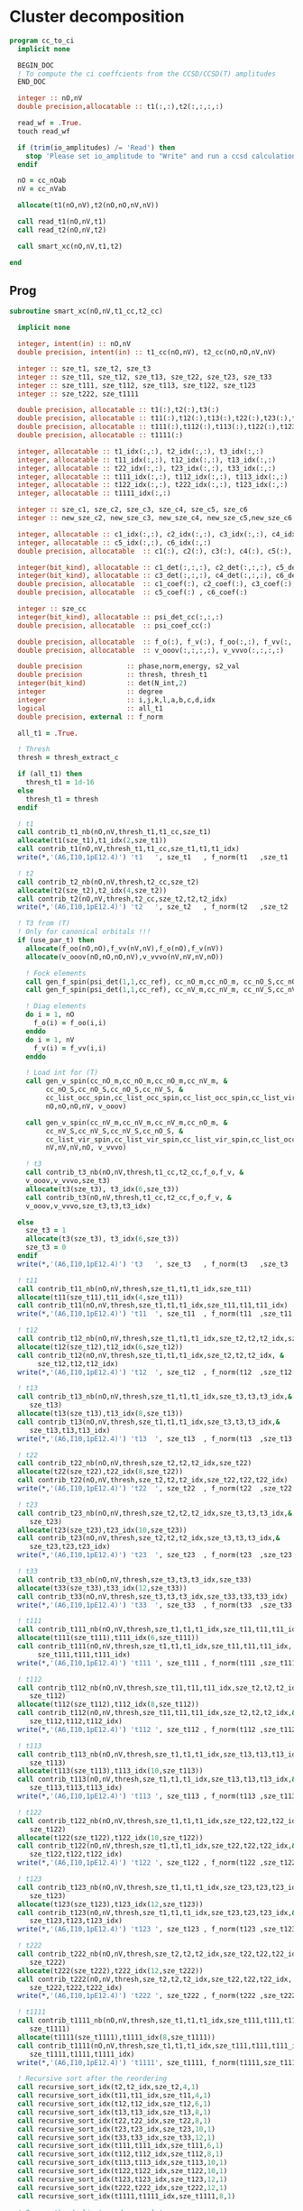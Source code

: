 * Cluster decomposition

#+begin_src f90 :comments org :tangle cc_to_ci.irp.f
program cc_to_ci
  implicit none

  BEGIN_DOC
  ! To compute the ci coeffcients from the CCSD/CCSD(T) amplitudes
  END_DOC

  integer :: nO,nV
  double precision,allocatable :: t1(:,:),t2(:,:,:,:)

  read_wf = .True.
  touch read_wf

  if (trim(io_amplitudes) /= 'Read') then
    stop 'Please set io_amplitude to "Write" and run a ccsd calculation'
  endif
  
  nO = cc_nOab
  nV = cc_nVab

  allocate(t1(nO,nV),t2(nO,nO,nV,nV))

  call read_t1(nO,nV,t1)
  call read_t2(nO,nV,t2)
  
  call smart_xc(nO,nV,t1,t2)
  
end
#+end_src

** Prog
#+begin_src f90 :comments org :tangle cc_to_ci.irp.f
subroutine smart_xc(nO,nV,t1_cc,t2_cc)

  implicit none

  integer, intent(in) :: nO,nV
  double precision, intent(in) :: t1_cc(nO,nV), t2_cc(nO,nO,nV,nV)

  integer :: sze_t1, sze_t2, sze_t3
  integer :: sze_t11, sze_t12, sze_t13, sze_t22, sze_t23, sze_t33
  integer :: sze_t111, sze_t112, sze_t113, sze_t122, sze_t123
  integer :: sze_t222, sze_t1111
  
  double precision, allocatable :: t1(:),t2(:),t3(:)
  double precision, allocatable :: t11(:),t12(:),t13(:),t22(:),t23(:),t33(:)
  double precision, allocatable :: t111(:),t112(:),t113(:),t122(:),t123(:),t222(:)
  double precision, allocatable :: t1111(:)
  
  integer, allocatable :: t1_idx(:,:), t2_idx(:,:), t3_idx(:,:) 
  integer, allocatable :: t11_idx(:,:), t12_idx(:,:), t13_idx(:,:)
  integer, allocatable :: t22_idx(:,:), t23_idx(:,:), t33_idx(:,:)
  integer, allocatable :: t111_idx(:,:), t112_idx(:,:), t113_idx(:,:)
  integer, allocatable :: t122_idx(:,:), t222_idx(:,:), t123_idx(:,:)
  integer, allocatable :: t1111_idx(:,:)
  
  integer :: sze_c1, sze_c2, sze_c3, sze_c4, sze_c5, sze_c6
  integer :: new_sze_c2, new_sze_c3, new_sze_c4, new_sze_c5,new_sze_c6
  
  integer, allocatable :: c1_idx(:,:), c2_idx(:,:), c3_idx(:,:), c4_idx(:,:)
  integer, allocatable :: c5_idx(:,:), c6_idx(:,:)
  double precision, allocatable  :: c1(:), c2(:), c3(:), c4(:), c5(:), c6(:)
  
  integer(bit_kind), allocatable :: c1_det(:,:,:), c2_det(:,:,:), c5_det(:,:,:)
  integer(bit_kind), allocatable :: c3_det(:,:,:), c4_det(:,:,:), c6_det(:,:,:)
  double precision, allocatable  :: c1_coef(:), c2_coef(:), c3_coef(:), c4_coef(:)
  double precision, allocatable  :: c5_coef(:) , c6_coef(:)
  
  integer :: sze_cc
  integer(bit_kind), allocatable :: psi_det_cc(:,:,:)
  double precision, allocatable  :: psi_coef_cc(:)
  
  double precision, allocatable  :: f_o(:), f_v(:), f_oo(:,:), f_vv(:,:)
  double precision, allocatable  :: v_ooov(:,:,:,:), v_vvvo(:,:,:,:)
  
  double precision           :: phase,norm,energy, s2_val
  double precision           :: thresh, thresh_t1
  integer(bit_kind)          :: det(N_int,2)
  integer                    :: degree
  integer                    :: i,j,k,l,a,b,c,d,idx
  logical                    :: all_t1
  double precision, external :: f_norm

  all_t1 = .True.

  ! Thresh
  thresh = thresh_extract_c

  if (all_t1) then
    thresh_t1 = 1d-16
  else
    thresh_t1 = thresh
  endif

  ! t1
  call contrib_t1_nb(nO,nV,thresh_t1,t1_cc,sze_t1)
  allocate(t1(sze_t1),t1_idx(2,sze_t1))
  call contrib_t1(nO,nV,thresh_t1,t1_cc,sze_t1,t1,t1_idx)
  write(*,'(A6,I10,1pE12.4)') 't1   ', sze_t1   , f_norm(t1   ,sze_t1   )
  
  ! t2
  call contrib_t2_nb(nO,nV,thresh,t2_cc,sze_t2)
  allocate(t2(sze_t2),t2_idx(4,sze_t2))
  call contrib_t2(nO,nV,thresh,t2_cc,sze_t2,t2,t2_idx)
  write(*,'(A6,I10,1pE12.4)') 't2   ', sze_t2   , f_norm(t2   ,sze_t2   )

  ! T3 from (T)
  ! Only for canonical orbitals !!!
  if (use_par_t) then
    allocate(f_oo(nO,nO),f_vv(nV,nV),f_o(nO),f_v(nV))
    allocate(v_ooov(nO,nO,nO,nV),v_vvvo(nV,nV,nV,nO))
    
    ! Fock elements
    call gen_f_spin(psi_det(1,1,cc_ref), cc_nO_m,cc_nO_m, cc_nO_S,cc_nO_S, cc_list_occ_spin,cc_list_occ_spin, nO,nO, f_oo)
    call gen_f_spin(psi_det(1,1,cc_ref), cc_nV_m,cc_nV_m, cc_nV_S,cc_nV_S, cc_list_vir_spin,cc_list_vir_spin, nV,nV, f_vv)

    ! Diag elements
    do i = 1, nO
      f_o(i) = f_oo(i,i)
    enddo
    do i = 1, nV
      f_v(i) = f_vv(i,i)
    enddo

    ! Load int for (T)
    call gen_v_spin(cc_nO_m,cc_nO_m,cc_nO_m,cc_nV_m, &
         cc_nO_S,cc_nO_S,cc_nO_S,cc_nV_S, &
         cc_list_occ_spin,cc_list_occ_spin,cc_list_occ_spin,cc_list_vir_spin, &
         nO,nO,nO,nV, v_ooov)
    
    call gen_v_spin(cc_nV_m,cc_nV_m,cc_nV_m,cc_nO_m, &
         cc_nV_S,cc_nV_S,cc_nV_S,cc_nO_S, &
         cc_list_vir_spin,cc_list_vir_spin,cc_list_vir_spin,cc_list_occ_spin, &
         nV,nV,nV,nO, v_vvvo)

    ! t3
    call contrib_t3_nb(nO,nV,thresh,t1_cc,t2_cc,f_o,f_v, &
    v_ooov,v_vvvo,sze_t3)
    allocate(t3(sze_t3), t3_idx(6,sze_t3))
    call contrib_t3(nO,nV,thresh,t1_cc,t2_cc,f_o,f_v, &
    v_ooov,v_vvvo,sze_t3,t3,t3_idx)

  else
    sze_t3 = 1
    allocate(t3(sze_t3), t3_idx(6,sze_t3))
    sze_t3 = 0
  endif
  write(*,'(A6,I10,1pE12.4)') 't3   ', sze_t3   , f_norm(t3   ,sze_t3   )

  ! t11
  call contrib_t11_nb(nO,nV,thresh,sze_t1,t1,t1_idx,sze_t11)
  allocate(t11(sze_t11),t11_idx(4,sze_t11))
  call contrib_t11(nO,nV,thresh,sze_t1,t1,t1_idx,sze_t11,t11,t11_idx)
  write(*,'(A6,I10,1pE12.4)') 't11  ', sze_t11  , f_norm(t11  ,sze_t11  )
        
  ! t12
  call contrib_t12_nb(nO,nV,thresh,sze_t1,t1,t1_idx,sze_t2,t2,t2_idx,sze_t12)
  allocate(t12(sze_t12),t12_idx(6,sze_t12))
  call contrib_t12(nO,nV,thresh,sze_t1,t1,t1_idx,sze_t2,t2,t2_idx, &
       sze_t12,t12,t12_idx)
  write(*,'(A6,I10,1pE12.4)') 't12  ', sze_t12  , f_norm(t12  ,sze_t12  )
  
  ! t13
  call contrib_t13_nb(nO,nV,thresh,sze_t1,t1,t1_idx,sze_t3,t3,t3_idx,&
     sze_t13)
  allocate(t13(sze_t13),t13_idx(8,sze_t13))
  call contrib_t13(nO,nV,thresh,sze_t1,t1,t1_idx,sze_t3,t3,t3_idx,&
     sze_t13,t13,t13_idx)
  write(*,'(A6,I10,1pE12.4)') 't13  ', sze_t13  , f_norm(t13  ,sze_t13  )
        
  ! t22
  call contrib_t22_nb(nO,nV,thresh,sze_t2,t2,t2_idx,sze_t22)
  allocate(t22(sze_t22),t22_idx(8,sze_t22))
  call contrib_t22(nO,nV,thresh,sze_t2,t2,t2_idx,sze_t22,t22,t22_idx)
  write(*,'(A6,I10,1pE12.4)') 't22  ', sze_t22  , f_norm(t22  ,sze_t22  )

  ! t23
  call contrib_t23_nb(nO,nV,thresh,sze_t2,t2,t2_idx,sze_t3,t3,t3_idx,&
     sze_t23)
  allocate(t23(sze_t23),t23_idx(10,sze_t23))
  call contrib_t23(nO,nV,thresh,sze_t2,t2,t2_idx,sze_t3,t3,t3_idx,&
     sze_t23,t23,t23_idx)
  write(*,'(A6,I10,1pE12.4)') 't23  ', sze_t23  , f_norm(t23  ,sze_t23  )

  ! t33
  call contrib_t33_nb(nO,nV,thresh,sze_t3,t3,t3_idx,sze_t33)
  allocate(t33(sze_t33),t33_idx(12,sze_t33))
  call contrib_t33(nO,nV,thresh,sze_t3,t3,t3_idx,sze_t33,t33,t33_idx)
  write(*,'(A6,I10,1pE12.4)') 't33  ', sze_t33  , f_norm(t33  ,sze_t33  )

  ! t111
  call contrib_t111_nb(nO,nV,thresh,sze_t1,t1,t1_idx,sze_t11,t11,t11_idx,sze_t111)
  allocate(t111(sze_t111),t111_idx(6,sze_t111))
  call contrib_t111(nO,nV,thresh,sze_t1,t1,t1_idx,sze_t11,t11,t11_idx, &
       sze_t111,t111,t111_idx)
  write(*,'(A6,I10,1pE12.4)') 't111 ', sze_t111 , f_norm(t111 ,sze_t111 )

  ! t112
  call contrib_t112_nb(nO,nV,thresh,sze_t11,t11,t11_idx,sze_t2,t2,t2_idx,&
     sze_t112)
  allocate(t112(sze_t112),t112_idx(8,sze_t112))
  call contrib_t112(nO,nV,thresh,sze_t11,t11,t11_idx,sze_t2,t2,t2_idx,&
     sze_t112,t112,t112_idx)
  write(*,'(A6,I10,1pE12.4)') 't112 ', sze_t112 , f_norm(t112 ,sze_t112 )

  ! t113
  call contrib_t113_nb(nO,nV,thresh,sze_t1,t1,t1_idx,sze_t13,t13,t13_idx,&
     sze_t113)
  allocate(t113(sze_t113),t113_idx(10,sze_t113))
  call contrib_t113(nO,nV,thresh,sze_t1,t1,t1_idx,sze_t13,t13,t13_idx,&
     sze_t113,t113,t113_idx)
  write(*,'(A6,I10,1pE12.4)') 't113 ', sze_t113 , f_norm(t113 ,sze_t113 )

  ! t122
  call contrib_t122_nb(nO,nV,thresh,sze_t1,t1,t1_idx,sze_t22,t22,t22_idx,&
     sze_t122)
  allocate(t122(sze_t122),t122_idx(10,sze_t122))
  call contrib_t122(nO,nV,thresh,sze_t1,t1,t1_idx,sze_t22,t22,t22_idx,&
     sze_t122,t122,t122_idx)
  write(*,'(A6,I10,1pE12.4)') 't122 ', sze_t122 , f_norm(t122 ,sze_t122 )
  
  ! t123
  call contrib_t123_nb(nO,nV,thresh,sze_t1,t1,t1_idx,sze_t23,t23,t23_idx,&
     sze_t123)
  allocate(t123(sze_t123),t123_idx(12,sze_t123))
  call contrib_t123(nO,nV,thresh,sze_t1,t1,t1_idx,sze_t23,t23,t23_idx,&
     sze_t123,t123,t123_idx)
  write(*,'(A6,I10,1pE12.4)') 't123 ', sze_t123 , f_norm(t123 ,sze_t123 )

  ! t222
  call contrib_t222_nb(nO,nV,thresh,sze_t2,t2,t2_idx,sze_t22,t22,t22_idx, &
     sze_t222)
  allocate(t222(sze_t222),t222_idx(12,sze_t222))
  call contrib_t222(nO,nV,thresh,sze_t2,t2,t2_idx,sze_t22,t22,t22_idx, &
     sze_t222,t222,t222_idx)
  write(*,'(A6,I10,1pE12.4)') 't222 ', sze_t222 , f_norm(t222 ,sze_t222 )

  ! t1111
  call contrib_t1111_nb(nO,nV,thresh,sze_t1,t1,t1_idx,sze_t111,t111,t111_idx, &
     sze_t1111)
  allocate(t1111(sze_t1111),t1111_idx(8,sze_t1111))
  call contrib_t1111(nO,nV,thresh,sze_t1,t1,t1_idx,sze_t111,t111,t111_idx, &
     sze_t1111,t1111,t1111_idx)
  write(*,'(A6,I10,1pE12.4)') 't1111', sze_t1111, f_norm(t1111,sze_t1111)

  ! Recursive sort after the reordering
  call recursive_sort_idx(t2,t2_idx,sze_t2,4,1)
  call recursive_sort_idx(t11,t11_idx,sze_t11,4,1)
  call recursive_sort_idx(t12,t12_idx,sze_t12,6,1)
  call recursive_sort_idx(t13,t13_idx,sze_t13,8,1)
  call recursive_sort_idx(t22,t22_idx,sze_t22,8,1)
  call recursive_sort_idx(t23,t23_idx,sze_t23,10,1)
  call recursive_sort_idx(t33,t33_idx,sze_t33,12,1)
  call recursive_sort_idx(t111,t111_idx,sze_t111,6,1)
  call recursive_sort_idx(t112,t112_idx,sze_t112,8,1)
  call recursive_sort_idx(t113,t113_idx,sze_t113,10,1)
  call recursive_sort_idx(t122,t122_idx,sze_t122,10,1)
  call recursive_sort_idx(t123,t123_idx,sze_t123,12,1)
  call recursive_sort_idx(t222,t222_idx,sze_t222,12,1)
  call recursive_sort_idx(t1111,t1111_idx,sze_t1111,8,1)

  ! Remove the duplicate and accumulate
  call remove_duplicate_idx(t2,t2_idx,sze_t2,4)
  call remove_duplicate_idx(t11,t11_idx,sze_t11,4)
  call remove_duplicate_idx(t12,t12_idx,sze_t12,6)
  call remove_duplicate_idx(t13,t13_idx,sze_t13,8)
  call remove_duplicate_idx(t22,t22_idx,sze_t22,8)
  call remove_duplicate_idx(t23,t23_idx,sze_t23,10)
  call remove_duplicate_idx(t33,t33_idx,sze_t33,12)
  call remove_duplicate_idx(t111,t111_idx,sze_t111,6)
  call remove_duplicate_idx(t112,t112_idx,sze_t112,8)
  call remove_duplicate_idx(t113,t113_idx,sze_t113,10)
  call remove_duplicate_idx(t122,t122_idx,sze_t122,10)
  call remove_duplicate_idx(t123,t123_idx,sze_t123,12)
  call remove_duplicate_idx(t222,t222_idx,sze_t222,12)
  call remove_duplicate_idx(t1111,t1111_idx,sze_t1111,8)
  
  print*,''
  print*,'After removing the duplicates:'
  write(*,'(A6,A10,A12)')     '     ', '  N'    , 'Norm' 
  write(*,'(A6,I10,1pE12.4)') 't1   ', sze_t1   , f_norm(t1   ,sze_t1   )
  write(*,'(A6,I10,1pE12.4)') 't2   ', sze_t2   , f_norm(t2   ,sze_t2   )
  write(*,'(A6,I10,1pE12.4)') 't3   ', sze_t3   , f_norm(t3   ,sze_t3   )
  write(*,'(A6,I10,1pE12.4)') 't11  ', sze_t11  , f_norm(t11  ,sze_t11  )
  write(*,'(A6,I10,1pE12.4)') 't12  ', sze_t12  , f_norm(t12  ,sze_t12  )
  write(*,'(A6,I10,1pE12.4)') 't13  ', sze_t13  , f_norm(t13  ,sze_t13  )
  write(*,'(A6,I10,1pE12.4)') 't22  ', sze_t22  , f_norm(t22  ,sze_t22  )
  write(*,'(A6,I10,1pE12.4)') 't23  ', sze_t23  , f_norm(t23  ,sze_t23  )
  write(*,'(A6,I10,1pE12.4)') 't33  ', sze_t33  , f_norm(t33  ,sze_t33  )
  write(*,'(A6,I10,1pE12.4)') 't111 ', sze_t111 , f_norm(t111 ,sze_t111 )
  write(*,'(A6,I10,1pE12.4)') 't112 ', sze_t112 , f_norm(t112 ,sze_t112 )
  write(*,'(A6,I10,1pE12.4)') 't113 ', sze_t113 , f_norm(t113 ,sze_t113 )
  write(*,'(A6,I10,1pE12.4)') 't122 ', sze_t122 , f_norm(t122 ,sze_t122 )
  write(*,'(A6,I10,1pE12.4)') 't123 ', sze_t123 , f_norm(t123 ,sze_t123 )
  write(*,'(A6,I10,1pE12.4)') 't222 ', sze_t222 , f_norm(t222 ,sze_t222 )
  write(*,'(A6,I10,1pE12.4)') 't1111', sze_t1111, f_norm(t1111,sze_t1111)
  
  ! Gather lists with the same number of indexes
  sze_c1 = sze_t1
  sze_c2 = sze_t11 + sze_t2
  sze_c3 = sze_t111 + sze_t12 + sze_t3
  sze_c4 = sze_t1111 + sze_t112 + sze_t22 + sze_t13
  sze_c5 = sze_t23 + sze_t122 + sze_t113
  sze_c6 = sze_t222 + sze_t33 + sze_t123

  allocate(c1_idx(2,sze_c1), c2_idx(4,sze_c2))
  allocate(c3_idx(6,sze_c3))
  allocate(c4_idx(8,sze_c4))
  allocate(c5_idx(10,sze_c5))
  allocate(c6_idx(12,sze_c6))
  allocate(c1(sze_c1), c2(sze_c2))
  allocate(c3(sze_c3))
  allocate(c4(sze_c4))
  allocate(c5(sze_c5))
  allocate(c6(sze_c6))

  ! C1
  ! t1
  do i = 1, sze_t1
    c1(i) = t1(i)
    c1_idx(:,i) = t1_idx(:,i)
  enddo

  ! C2
  ! t2
  do i = 1, sze_t2
    c2(i) = t2(i)
    c2_idx(:,i) = t2_idx(:,i)
  enddo
  k = sze_t2
  ! t11
  do i = 1, sze_t11
    c2(k+i) = t11(i)
    c2_idx(:,k+i) = t11_idx(:,i)
  enddo

  ! C3
  ! t12
  do i = 1, sze_t12
    c3(i) = t12(i)
    c3_idx(:,i) = t12_idx(:,i)
  enddo
  k = sze_t12
  ! t111
  do i = 1, sze_t111
    c3(k+i) = t111(i)
    c3_idx(:,k+i) = t111_idx(:,i)
  enddo
  k = k + sze_t111
  ! t3
  do i = 1, sze_t3
    c3(k+i) = t3(i)
    c3_idx(:,k+i) = t3_idx(:,i)
  enddo 

  ! C4
  ! t22
  do i = 1, sze_t22
    c4(i) = t22(i)
    c4_idx(:,i) = t22_idx(:,i)
  enddo
  k = sze_t22
  ! t112
  do i = 1, sze_t112
    c4(k+i) = t112(i)
    c4_idx(:,k+i) = t112_idx(:,i)
  enddo
  k = k + sze_t112
  ! t1111
  do i = 1, sze_t1111
    c4(k+i) = t1111(i)
    c4_idx(:,k+i) = t1111_idx(:,i)
  enddo
  k = k + sze_t1111
  ! t13
  do i = 1, sze_t13
    c4(k+i) = t13(i)
    c4_idx(:,k+i) = t13_idx(:,i)
  enddo

  ! C5
  ! t23
  do i = 1, sze_t23
    c5(i) = t23(i)
    c5_idx(:,i) = t23_idx(:,i)
  enddo
  k = sze_t23
  ! t122
  do i = 1, sze_t122
    c5(k+i) = t122(i)
    c5_idx(:,k+i) = t122_idx(:,i)
  enddo
  k = k + sze_t122
  ! t113
  do i = 1, sze_t113
    c5(k+i) = t113(i)
    c5_idx(:,k+i) = t113_idx(:,i)
  enddo

  ! C6
  ! t222
  do i = 1, sze_t222
    c6(i) = t222(i)
    c6_idx(:,i) = t222_idx(:,i)
  enddo
  k = sze_t222
  ! t33
  do i = 1, sze_t33
    c6(k+i) = t33(i)
    c6_idx(:,k+i) = t33_idx(:,i)
  enddo
  k = k + sze_t33
  ! t123
  do i = 1, sze_t123
    c6(k+i) = t123(i)
    c6_idx(:,k+i) = t123_idx(:,i)
  enddo
  
  ! Sort
  call recursive_sort_idx(c2,c2_idx,sze_c2,4,1)
  call recursive_sort_idx(c3,c3_idx,sze_c3,6,1)
  call recursive_sort_idx(c4,c4_idx,sze_c4,8,1)
  call recursive_sort_idx(c5,c5_idx,sze_c5,10,1)
  call recursive_sort_idx(c6,c6_idx,sze_c6,12,1)
  
  ! Remove the duplicate and accumulate
  call remove_duplicate_idx(c2,c2_idx,sze_c2,4)
  call remove_duplicate_idx(c3,c3_idx,sze_c3,6)
  call remove_duplicate_idx(c4,c4_idx,sze_c4,8)
  call remove_duplicate_idx(c5,c5_idx,sze_c5,10)
  call remove_duplicate_idx(c6,c6_idx,sze_c6,12)

  print*,''
  write(*,'(A6,I10,1pE12.4)') 'C1   ', sze_c1, f_norm(c1,sze_c1)
  write(*,'(A6,I10,1pE12.4)') 'C2   ', sze_c2, f_norm(c2,sze_c2)
  write(*,'(A6,I10,1pE12.4)') 'C3   ', sze_c3, f_norm(c3,sze_c3)
  write(*,'(A6,I10,1pE12.4)') 'C4   ', sze_c4, f_norm(c4,sze_c4)
  write(*,'(A6,I10,1pE12.4)') 'C5   ', sze_c5, f_norm(c5,sze_c5)
  write(*,'(A6,I10,1pE12.4)') 'C6   ', sze_c6, f_norm(c6,sze_c6)

  ! Build the determinants
  allocate(c1_det(N_int,2,sze_c1),c1_coef(sze_c1))
  allocate(c2_det(N_int,2,sze_c2),c2_coef(sze_c2))
  allocate(c3_det(N_int,2,sze_c3),c3_coef(sze_c3))
  allocate(c4_det(N_int,2,sze_c4),c4_coef(sze_c4))
  allocate(c5_det(N_int,2,sze_c5),c5_coef(sze_c5))
  allocate(c6_det(N_int,2,sze_c6),c6_coef(sze_c6))

  call build_det_t(c1,c1_idx,sze_c1,2,c1_det,c1_coef)
  call build_det_t(c2,c2_idx,sze_c2,4,c2_det,c2_coef)
  call build_det_t(c3,c3_idx,sze_c3,6,c3_det,c3_coef)
  call build_det_t(c4,c4_idx,sze_c4,8,c4_det,c4_coef)
  call build_det_t(c5,c5_idx,sze_c5,10,c5_det,c5_coef)
  call build_det_t(c6,c6_idx,sze_c6,12,c6_det,c6_coef)

  sze_cc = 1 + sze_c1 + sze_c2 + sze_c3 + sze_c4 + sze_c5 + sze_c6

  allocate(psi_det_cc(N_int,2,sze_cc),psi_coef_cc(sze_cc))

  ! Ref
  psi_coef_cc(1) = 1d0
  psi_det_cc(:,:,1) = psi_det(:,:,cc_ref)

  ! C1
  k = 1
  do i = 1, sze_c1
    psi_coef_cc(k+i) = c1_coef(i)
    psi_det_cc(:,:,k+i) = c1_det(:,:,i)
  enddo

  ! C2
  k = k + sze_c1
  do i = 1, sze_c2
    psi_coef_cc(k+i) = c2_coef(i)
    psi_det_cc(:,:,k+i) = c2_det(:,:,i)
  enddo

  ! C3
  k = k + sze_c2
  do i = 1, sze_c3
    psi_coef_cc(k+i) = c3_coef(i)
    psi_det_cc(:,:,k+i) = c3_det(:,:,i)
  enddo
  
  ! C4
  k = k + sze_c3
  do i = 1, sze_c4
    psi_coef_cc(k+i) = c4_coef(i)
    psi_det_cc(:,:,k+i) = c4_det(:,:,i)
  enddo

  ! C5
  k = k + sze_c4
  do i = 1, sze_c5
    psi_coef_cc(k+i) = c5_coef(i)
    psi_det_cc(:,:,k+i) = c5_det(:,:,i)
  enddo

  ! C6
  k = k + sze_c5
  do i = 1, sze_c6
    psi_coef_cc(k+i) = c6_coef(i)
    psi_det_cc(:,:,k+i) = c6_det(:,:,i)
  enddo

  write(*,'(A6,I10,1pE12.4)') ' Psi  ', sze_cc, f_norm(psi_coef_cc, sze_cc)

  ! Phase
  norm = 1d0
  det(:,:) = psi_det_cc(:,:,1)
  do i = 2, sze_cc
    !call print_det(psi_det_cc(1,1,i),N_int)
    call get_phase_general(det,psi_det_cc(1,1,i),phase,degree,N_int)
    psi_coef_cc(i) = psi_coef_cc(i) * phase
    norm = norm + psi_coef_cc(i)**2
  enddo

  ! E
  call i_H_psi(psi_det_cc(1,1,1),psi_det_cc,psi_coef_cc,N_int,sze_cc,sze_cc,1,energy)
  print*,''
  print*,'<0|H|Psi> =',energy+nuclear_repulsion

  ! Normalization
  norm = 1d0/dsqrt(norm)
  do i = 1, sze_cc
    psi_coef_cc(i) = psi_coef_cc(i) * norm
  enddo
  
  ! Sort by ci coef
  call sort_by_coef_det(psi_coef_cc,psi_det_cc,sze_cc,N_int)

  ! Overlap
  !call overlap_wf_safe(sze_cc,psi_det_cc,psi_coef_cc)
  call overlap_fast(psi_det,psi_coef,N_states,N_det,psi_det_cc,psi_coef_cc,1,sze_cc)

  ! Save wf
  call fill_H_apply_buffer_no_selection(sze_cc,psi_det_cc,N_int,0)
  call copy_H_apply_buffer_to_wf
  N_det = sze_cc
  psi_coef(:,1) = 0d0
  psi_det(:,:,:) = 0
  psi_coef(1:N_det,1) = psi_coef_cc
  psi_det(:,:,1:N_det) = psi_det_cc
  !call save_wf_cc(psi_det_cc,psi_coef_cc,sze_cc)
  TOUCH psi_det psi_coef N_det
  call save_wavefunction()

  if (.True.) then
    print*,''
    print*,'<Psi|H|Psi>/<Psi|Psi>   =',psi_energy(1)+nuclear_repulsion
    print*,'<Psi|S^2|Psi>/<Psi|Psi> =',psi_s2(1)
    print*,''
  endif

  deallocate(psi_det_cc,psi_coef_cc)
  
  !### Fill the square ###
  if (.not. fill_square) return

  double precision :: thresh_sf
  
  integer :: sze_t2_f, sze_t3_f, sze_t11_f, sze_t12_f
  integer :: sze_t13_f, sze_t22_f, sze_t33_f, sze_t23_f
  integer :: sze_t111_f, sze_t112_f, sze_t113_f
  integer :: sze_t122_f, sze_t123_f 
  integer :: sze_t222_f, sze_t1111_f
  
  double precision, allocatable :: t2_f(:), t3_f(:), t11_f(:), t12_f(:)
  double precision, allocatable :: t13_f(:), t22_f(:), t23_f(:), t33_f(:)
  double precision, allocatable :: t111_f(:), t112_f(:), t113_f(:)
  double precision, allocatable :: t122_f(:), t123_f(:), t222_f(:)
  double precision, allocatable :: t1111_f(:)
  
  integer, allocatable :: t2_idx_f(:,:), t3_idx_f(:,:), t11_idx_f(:,:)
  integer, allocatable :: t12_idx_f(:,:), t13_idx_f(:,:), t22_idx_f(:,:)
  integer, allocatable :: t23_idx_f(:,:), t33_idx_f(:,:), t111_idx_f(:,:)
  integer, allocatable :: t112_idx_f(:,:), t113_idx_f(:,:), t122_idx_f(:,:)
  integer, allocatable :: t123_idx_f(:,:), t222_idx_f(:,:), t1111_idx_f(:,:)

  thresh_sf = 1d-16

  ! T2 
  call contrib_t2_full_nb(nO,nV,thresh,thresh_sf,t2_cc,sze_t2_f)
  allocate(t2_f(sze_t2_f),t2_idx_f(4,sze_t2_f))
  call contrib_t2_full(nO,nV,thresh,thresh_sf,t2_cc,sze_t2_f,t2_f,t2_idx_f)
  write(*,'(A6,I10,1pE12.4)') 't2   ', sze_t2_f   , f_norm(t2_f   ,sze_t2_f   )

  ! T3
  if (use_par_t) then
    call contrib_t3_full_nb(nO,nV,thresh,thresh_sf,t1_cc,t2_cc,f_o,f_v, &
    v_ooov,v_vvvo,sze_t3_f)
    allocate(t3_f(sze_t3_f),t3_idx_f(6,sze_t3_f))
    call contrib_t3_full(nO,nV,thresh,thresh_sf,t1_cc,t2_cc,f_o,f_v, &
    v_ooov,v_vvvo,sze_t3_f,t3_f,t3_idx_f)
  else
    sze_t3_f = 0
    allocate(t3_f(sze_t3_f),t3_idx_f(6,sze_t3_f))
  endif
  write(*,'(A6,I10,1pE12.4)') 't3   ', sze_t3_f   , f_norm(t3_f   ,sze_t3_f   )

  ! T11
  call contrib_t11_full_nb(nO,nV,thresh,thresh_sf,sze_t1,t1,t1_idx,sze_t11_f)
  allocate(t11_f(sze_t11_f),t11_idx_f(4,sze_t11_f))
  call contrib_t11_full(nO,nV,thresh,thresh_sf,sze_t1,t1,t1_idx,sze_t11_f,t11_f,t11_idx_f)
  write(*,'(A6,I10,1pE12.4)') 't11  ', sze_t11_f  , f_norm(t11_f  ,sze_t11_f  )

  ! T12
  call contrib_t12_full_nb(nO,nV,thresh,thresh_sf,sze_t1,t1,t1_idx,sze_t2,t2,t2_idx,&
     sze_t12_f)
  allocate(t12_f(sze_t12_f),t12_idx_f(6,sze_t12_f))
  call contrib_t12_full(nO,nV,thresh,thresh_sf,sze_t1,t1,t1_idx,sze_t2,t2,t2_idx,&
     sze_t12_f,t12_f,t12_idx_f)
  write(*,'(A6,I10,1pE12.4)') 't12  ', sze_t12_f  , f_norm(t12_f  ,sze_t12_f  )

  ! T13
  call contrib_t13_full_nb(nO,nV,thresh,thresh_sf,sze_t1,t1,t1_idx,sze_t3,t3,t3_idx,&
     sze_t13_f)
  allocate(t13_f(sze_t13_f),t13_idx_f(8,sze_t13_f))
  call contrib_t13_full(nO,nV,thresh,thresh_sf,sze_t1,t1,t1_idx,sze_t3,t3,t3_idx,&
     sze_t13_f,t13_f,t13_idx_f)
  write(*,'(A6,I10,1pE12.4)') 't13  ', sze_t13_f  , f_norm(t13_f  ,sze_t13_f  )

  ! T22
  call contrib_t22_full_nb(nO,nV,thresh,thresh_sf,sze_t2,t2,t2_idx,sze_t22_f)
  allocate(t22_idx_f(8,sze_t22_f),t22_f(sze_t22_f))
  call contrib_t22_full(nO,nV,thresh,thresh_sf,sze_t2,t2,t2_idx,sze_t22_f,t22_f,t22_idx_f)
  write(*,'(A6,I10,1pE12.4)') 't22  ', sze_t22_f  , f_norm(t22_f  ,sze_t22_f  )

  ! T23
  call contrib_t23_full_nb(nO,nV,thresh,thresh_sf,sze_t2,t2,t2_idx,sze_t3,t3,t3_idx,&
     sze_t23_f)
  allocate(t23_f(sze_t23_f),t23_idx_f(10,sze_t23_f))
  call contrib_t23_full(nO,nV,thresh,thresh_sf,sze_t2,t2,t2_idx,sze_t3,t3,t3_idx,&
     sze_t23_f,t23_f,t23_idx_f)
  write(*,'(A6,I10,1pE12.4)') 't23  ', sze_t23_f  , f_norm(t23_f  ,sze_t23_f  )
  
  ! T33
  call contrib_t33_full_nb(nO,nV,thresh,thresh_sf,sze_t3,t3,t3_idx,&
     sze_t33_f)
  allocate(t33_f(sze_t33_f),t33_idx_f(12,sze_t33_f))
  call contrib_t33_full(nO,nV,thresh,thresh_sf,sze_t3,t3,t3_idx,&
     sze_t33_f,t33_f,t33_idx_f)
  write(*,'(A6,I10,1pE12.4)') 't33  ', sze_t33_f  , f_norm(t33_f  ,sze_t33_f  )
  
  ! T111
  call contrib_t111_full_nb(nO,nV,thresh,thresh_sf,sze_t1,t1,t1_idx,sze_t11,t11,t11_idx, &
     sze_t111_f)
  allocate(t111_f(sze_t111_f),t111_idx_f(6,sze_t111_f))
  call contrib_t111_full(nO,nV,thresh,thresh_sf,sze_t1,t1,t1_idx,sze_t11,t11,t11_idx, &
     sze_t111_f,t111_f,t111_idx_f)
  write(*,'(A6,I10,1pE12.4)') 't111 ', sze_t111_f , f_norm(t111_f ,sze_t111_f )

  ! T112
  call contrib_t112_full_nb(nO,nV,thresh,thresh_sf,sze_t11,t11,t11_idx,sze_t2,t2,t2_idx,&
     sze_t112_f)
  allocate(t112_f(sze_t112_f),t112_idx_f(8,sze_t112_f))
  call contrib_t112_full(nO,nV,thresh,thresh_sf,sze_t11,t11,t11_idx,sze_t2,t2,t2_idx,&
     sze_t112_f,t112_f,t112_idx_f)
  write(*,'(A6,I10,1pE12.4)') 't112 ', sze_t112_f , f_norm(t112_f ,sze_t112_f )

  ! T113
  call contrib_t113_full_nb(nO,nV,thresh,thresh_sf,sze_t1,t1,t1_idx,sze_t13,t13,t13_idx,&
     sze_t113_f)
  allocate(t113_f(sze_t113_f),t113_idx_f(10,sze_t113_f))
  call contrib_t113_full(nO,nV,thresh,thresh_sf,sze_t1,t1,t1_idx,sze_t13,t13,t13_idx,&
     sze_t113_f,t113_f,t113_idx_f)
  write(*,'(A6,I10,1pE12.4)') 't113 ', sze_t113_f , f_norm(t113_f ,sze_t113_f )

  ! T122
  call contrib_t122_full_nb(nO,nV,thresh,thresh_sf,sze_t1,t1,t1_idx,sze_t22,t22,t22_idx,&
     sze_t122_f)
  allocate(t122_f(sze_t122_f),t122_idx_f(10,sze_t122_f))
  call contrib_t122_full(nO,nV,thresh,thresh_sf,sze_t1,t1,t1_idx,sze_t22,t22,t22_idx,&
     sze_t122_f,t122_f,t122_idx_f)
  write(*,'(A6,I10,1pE12.4)') 't122 ', sze_t122_f , f_norm(t122_f ,sze_t122_f )

  ! T123
  call contrib_t123_full_nb(nO,nV,thresh,thresh_sf,sze_t1,t1,t1_idx,sze_t23,t23,t23_idx,&
     sze_t123_f)
  allocate(t123_f(sze_t123_f),t123_idx_f(12,sze_t123_f))
  call contrib_t123_full(nO,nV,thresh,thresh_sf,sze_t1,t1,t1_idx,sze_t23,t23,t23_idx,&
     sze_t123_f,t123_f,t123_idx_f)
  write(*,'(A6,I10,1pE12.4)') 't123 ', sze_t123_f , f_norm(t123_f ,sze_t123_f )

  ! T222
  call contrib_t222_full_nb(nO,nV,thresh,thresh_sf,sze_t2,t2,t2_idx,sze_t22,t22,t22_idx, &
     sze_t222_f)
  allocate(t222_f(sze_t222_f),t222_idx_f(12,sze_t222_f))
  call contrib_t222_full(nO,nV,thresh,thresh_sf,sze_t2,t2,t2_idx,sze_t22,t22,t22_idx, &
     sze_t222_f,t222_f,t222_idx_f)
  write(*,'(A6,I10,1pE12.4)') 't222 ', sze_t222_f , f_norm(t222_f ,sze_t222_f )
  
  ! T1111
  call contrib_t1111_full_nb(nO,nV,thresh,thresh_sf,sze_t1,t1,t1_idx,sze_t111,t111,t111_idx, &
     sze_t1111_f)
  allocate(t1111_f(sze_t1111_f),t1111_idx_f(8,sze_t1111_f))
  call contrib_t1111_full(nO,nV,thresh,thresh_sf,sze_t1,t1,t1_idx,sze_t111,t111,t111_idx, &
     sze_t1111_f,t1111_f,t1111_idx_f)
  write(*,'(A6,I10,1pE12.4)') 't1111', sze_t1111_f, f_norm(t1111_f,sze_t1111_f)

  deallocate(t1,t1_idx)
  deallocate(t2,t2_idx)
  deallocate(t3,t3_idx)
  deallocate(t11,t11_idx)
  deallocate(t12,t12_idx)
  deallocate(t13,t13_idx)
  deallocate(t22,t22_idx)
  deallocate(t23,t23_idx)
  deallocate(t33,t33_idx)
  deallocate(t111,t111_idx)
  deallocate(t112,t112_idx)
  deallocate(t113,t113_idx)
  deallocate(t122,t122_idx)
  deallocate(t123,t123_idx)
  deallocate(t222,t222_idx)
  deallocate(t1111,t1111_idx)
  
  ! Sort
  call recursive_sort_idx(t2_f,t2_idx_f,sze_t2_f,4,1)
  call recursive_sort_idx(t3_f,t3_idx_f,sze_t3_f,6,1)
  call recursive_sort_idx(t11_f,t11_idx_f,sze_t11_f,4,1)
  call recursive_sort_idx(t12_f,t12_idx_f,sze_t12_f,6,1)
  call recursive_sort_idx(t13_f,t13_idx_f,sze_t13_f,8,1)
  call recursive_sort_idx(t22_f,t22_idx_f,sze_t22_f,8,1)
  call recursive_sort_idx(t23_f,t23_idx_f,sze_t23_f,10,1)
  call recursive_sort_idx(t33_f,t33_idx_f,sze_t33_f,12,1)
  call recursive_sort_idx(t111_f,t111_idx_f,sze_t111_f,6,1)
  call recursive_sort_idx(t112_f,t112_idx_f,sze_t112_f,8,1)
  call recursive_sort_idx(t113_f,t113_idx_f,sze_t113_f,10,1)
  call recursive_sort_idx(t122_f,t122_idx_f,sze_t122_f,10,1)
  call recursive_sort_idx(t123_f,t123_idx_f,sze_t123_f,12,1)
  call recursive_sort_idx(t222_f,t222_idx_f,sze_t222_f,12,1)
  call recursive_sort_idx(t1111_f,t111_idx_f,sze_t1111_f,8,1)
  
  ! Remove the duplicate and accumulate
  call remove_duplicate_idx(t2_f,t2_idx_f,sze_t2_f,4)
  call remove_duplicate_idx(t3_f,t3_idx_f,sze_t3_f,6)
  call remove_duplicate_idx(t11_f,t11_idx_f,sze_t11_f,4)
  call remove_duplicate_idx(t12_f,t12_idx_f,sze_t12_f,6)
  call remove_duplicate_idx(t13_f,t13_idx_f,sze_t13_f,8)
  call remove_duplicate_idx(t22_f,t22_idx_f,sze_t22_f,8)
  call remove_duplicate_idx(t23_f,t23_idx_f,sze_t23_f,10)
  call remove_duplicate_idx(t33_f,t33_idx_f,sze_t33_f,12)
  call remove_duplicate_idx(t111_f,t111_idx_f,sze_t111_f,6)
  call remove_duplicate_idx(t112_f,t112_idx_f,sze_t112_f,8)
  call remove_duplicate_idx(t113_f,t113_idx_f,sze_t113_f,10)
  call remove_duplicate_idx(t122_f,t122_idx_f,sze_t122_f,10)
  call remove_duplicate_idx(t123_f,t123_idx_f,sze_t123_f,12)
  call remove_duplicate_idx(t222_f,t222_idx_f,sze_t222_f,12)
  call remove_duplicate_idx(t1111_f,t1111_idx_f,sze_t1111_f,8)
  
  print*,''
  print*,'After removing the duplicates:'
  write(*,'(A6,A10,A12)')     '     ', '  N'    , 'Norm' 
  write(*,'(A6,I10,1pE12.4)') 't2   ', sze_t2_f   , f_norm(t2_f   ,sze_t2_f   )
  write(*,'(A6,I10,1pE12.4)') 't3   ', sze_t3_f   , f_norm(t3_f   ,sze_t3_f   )
  write(*,'(A6,I10,1pE12.4)') 't11  ', sze_t11_f  , f_norm(t11_f  ,sze_t11_f  )
  write(*,'(A6,I10,1pE12.4)') 't12  ', sze_t12_f  , f_norm(t12_f  ,sze_t12_f  )
  write(*,'(A6,I10,1pE12.4)') 't13  ', sze_t13_f  , f_norm(t13_f  ,sze_t13_f  )
  write(*,'(A6,I10,1pE12.4)') 't22  ', sze_t22_f  , f_norm(t22_f  ,sze_t22_f  )
  write(*,'(A6,I10,1pE12.4)') 't23  ', sze_t23_f  , f_norm(t23_f  ,sze_t23_f  )
  write(*,'(A6,I10,1pE12.4)') 't33  ', sze_t33_f  , f_norm(t33_f  ,sze_t33_f  )
  write(*,'(A6,I10,1pE12.4)') 't111 ', sze_t111_f , f_norm(t111_f ,sze_t111_f )
  write(*,'(A6,I10,1pE12.4)') 't112 ', sze_t112_f , f_norm(t112_f ,sze_t112_f )
  write(*,'(A6,I10,1pE12.4)') 't113 ', sze_t113_f , f_norm(t113_f ,sze_t113_f )
  write(*,'(A6,I10,1pE12.4)') 't122 ', sze_t122_f , f_norm(t122_f ,sze_t122_f )
  write(*,'(A6,I10,1pE12.4)') 't122 ', sze_t123_f , f_norm(t123_f ,sze_t123_f )
  write(*,'(A6,I10,1pE12.4)') 't222 ', sze_t222_f , f_norm(t222_f ,sze_t222_f )
  write(*,'(A6,I10,1pE12.4)') 't1111', sze_t1111_f, f_norm(t1111_f,sze_t1111_f)
  
  double precision, allocatable :: tmp_c2(:), tmp_c3(:), tmp_c4(:)
  double precision, allocatable :: tmp_c5(:), tmp_c6(:)
  
  integer, allocatable :: tmp_c2_idx(:,:), tmp_c3_idx(:,:), tmp_c4_idx(:,:)
  integer, allocatable :: tmp_c5_idx(:,:),tmp_c6_idx(:,:)
  
  ! C2
  new_sze_c2 = sze_c2 + sze_t2_f + sze_t11_f
  allocate(tmp_c2(new_sze_c2),tmp_c2_idx(4,new_sze_c2))

  do i = 1, sze_c2
    tmp_c2(i) = c2(i)
    tmp_c2_idx(:,i) = c2_idx(:,i)
  enddo
  ! t2
  k = sze_c2
  do i = 1, sze_t2_f
    tmp_c2(k+i) = t2_f(i)
    tmp_c2_idx(:,k+i) = t2_idx_f(:,i)
  enddo
  k = k + sze_t2_f
  ! t11
  do i = 1, sze_t11_f
    tmp_c2(k+i) = t11_f(i)
    tmp_c2_idx(:,k+i) = t11_idx_f(:,i)
  enddo
  
  sze_c2 = new_sze_c2

  deallocate(c2,c2_idx)
  allocate(c2(sze_c2),c2_idx(4,sze_c2))
  
  c2 = tmp_c2
  c2_idx = tmp_c2_idx

  deallocate(tmp_c2,tmp_c2_idx)

  ! C3
  new_sze_c3 = sze_c3 + sze_t12_f + sze_t111_f + sze_t3_f
  allocate(tmp_c3(new_sze_c3),tmp_c3_idx(6,new_sze_c3))

  do i = 1, sze_c3
    tmp_c3(i) = c3(i)
    tmp_c3_idx(:,i) = c3_idx(:,i)
  enddo
  k = sze_c3
  ! t12
  do i = 1, sze_t12_f
    tmp_c3(k+i) = t12_f(i)
    tmp_c3_idx(:,k+i) = t12_idx_f(:,i)
  enddo
  k = k + sze_t12_f
  ! t111
  do i = 1, sze_t111_f
    tmp_c3(k+i) = t111_f(i)
    tmp_c3_idx(:,k+i) = t111_idx_f(:,i)
  enddo
  k = k + sze_t111_f
  ! t3
  do i = 1, sze_t3_f
    tmp_c3(k+i) = t3_f(i)
    tmp_c3_idx(:,k+i) = t3_idx_f(:,i)
  enddo

  sze_c3 = new_sze_c3

  deallocate(c3,c3_idx)
  allocate(c3(sze_c3),c3_idx(6,sze_c3))
  
  c3 = tmp_c3
  c3_idx = tmp_c3_idx

  deallocate(tmp_c3,tmp_c3_idx)

  ! C4
  new_sze_c4 = sze_c4 + sze_t22_f + sze_t13_f + sze_t112_f
  allocate(tmp_c4(new_sze_c4),tmp_c4_idx(8,new_sze_c4))
  
  do i = 1, sze_c4
    tmp_c4(i) = c4(i)
    tmp_c4_idx(:,i) = c4_idx(:,i)
  enddo
  k = sze_c4
  ! t22
  do i = 1, sze_t22_f
    tmp_c4(k+i) = t22_f(i)
    tmp_c4_idx(:,k+i) = t22_idx_f(:,i)
  enddo
  k = k + sze_t22_f
  ! t13
  do i = 1, sze_t13_f
    tmp_c4(k+i) = t13_f(i)
    tmp_c4_idx(:,k+i) = t13_idx_f(:,i)
  enddo
  k = k + sze_t13_f
  ! t112
  do i = 1, sze_t112_f
    tmp_c4(k+i) = t112_f(i)
    tmp_c4_idx(:,k+i) = t112_idx_f(:,i)
  enddo
  k = k + sze_t112_f
  ! t1111
  do i = 1, sze_t1111_f
    tmp_c4(k+i) = t1111_f(i)
    tmp_c4_idx(:,k+i) = t1111_idx_f(:,i)
  enddo

  sze_c4 = new_sze_c4

  deallocate(c4,c4_idx)
  allocate(c4(sze_c4),c4_idx(8,sze_c4))
  
  c4 = tmp_c4
  c4_idx = tmp_c4_idx

  deallocate(tmp_c4,tmp_c4_idx)

  ! C5
  new_sze_c5 = sze_c5 + sze_t23_f + sze_t122_f + sze_t113_f

  allocate(tmp_c5(new_sze_c5),tmp_c5_idx(10,new_sze_c5))

  do i = 1, sze_c5
    tmp_c5(i) = c5(i)
    tmp_c5_idx(:,i) = c5_idx(:,i)
  enddo
  k = sze_c5
  ! t23
  do i = 1, sze_t23_f
    tmp_c5(k+i) = t23_f(i)
    tmp_c5_idx(:,k+i) = t23_idx_f(:,i)
  enddo
  k = k + sze_t23_f
  ! t122
  do i = 1, sze_t122_f
    tmp_c5(k+i) = t122_f(i)
    tmp_c5_idx(:,k+i) = t122_idx_f(:,i)
  enddo
  k = k + sze_t122_f
  ! t113
  do i = 1, sze_t113_f
    tmp_c5(k+i) =  t113_f(i)
    tmp_c5_idx(:,k+i) = t113_idx_f(:,i)
  enddo

  sze_c5 = new_sze_c5

  deallocate(c5,c5_idx)
  allocate(c5(sze_c5),c5_idx(10,sze_c5))

  c5 = tmp_c5
  c5_idx = tmp_c5_idx

  deallocate(tmp_c5,tmp_c5_idx)
    
  ! C6
  new_sze_c6 = sze_c6 + sze_t222_f + sze_t33_f + sze_t123_f

  allocate(tmp_c6(new_sze_c6),tmp_c6_idx(12,new_sze_c6))

  do i = 1, sze_c6
    tmp_c6(i) = c6(i)
    tmp_c6_idx(:,i) = c6_idx(:,i)
  enddo
  k = sze_c6
  ! t222
  do i = 1, sze_t222_f
    tmp_c6(k+i) = t222_f(i)
    tmp_c6_idx(:,k+i) = t222_idx_f(:,i)
  enddo
  k = k + sze_t222_f
  ! t33
  do i = 1, sze_t33_f
    tmp_c6(k+i) = t33_f(i)
    tmp_c6_idx(:,k+i) = t33_idx_f(:,i)
  enddo
  k = k + sze_t33_f
  ! t123
  do i = 1, sze_t123_f
    tmp_c6(k+i) = t123_f(i)
    tmp_c6_idx(:,k+i) = t123_idx_f(:,i)
  enddo

  sze_c6 = new_sze_c6

  deallocate(c6,c6_idx)
  allocate(c6(sze_c6),c6_idx(12,sze_c6))

  do i = 1, sze_c6
    c6(i) = tmp_c6(i)
    c6_idx(:,i) = tmp_c6_idx(:,i)
  enddo

  deallocate(tmp_c6,tmp_c6_idx)

  deallocate(t2_f,t2_idx_f)
  deallocate(t3_f,t3_idx_f)
  deallocate(t11_f,t11_idx_f)
  deallocate(t12_f,t12_idx_f)
  deallocate(t13_f,t13_idx_f)
  deallocate(t22_f,t22_idx_f)
  deallocate(t23_f,t23_idx_f)
  deallocate(t33_f,t33_idx_f)
  deallocate(t111_f,t111_idx_f)
  deallocate(t112_f,t112_idx_f)
  deallocate(t113_f,t113_idx_f)
  deallocate(t122_f,t122_idx_f)
  deallocate(t123_f,t123_idx_f)
  deallocate(t222_f,t222_idx_f)
  deallocate(t1111_f,t1111_idx_f)
  
  call recursive_sort_idx(c2,c2_idx,sze_c2,4,1)
  call recursive_sort_idx(c3,c3_idx,sze_c3,6,1)
  call recursive_sort_idx(c4,c4_idx,sze_c4,8,1)
  call recursive_sort_idx(c5,c5_idx,sze_c5,10,1)
  call recursive_sort_idx(c6,c6_idx,sze_c6,12,1)

  call remove_duplicate_idx(c2,c2_idx,sze_c2,4)
  call remove_duplicate_idx(c3,c3_idx,sze_c3,6)
  call remove_duplicate_idx(c4,c4_idx,sze_c4,8)
  call remove_duplicate_idx(c5,c5_idx,sze_c5,10)
  call remove_duplicate_idx(c6,c6_idx,sze_c6,12)
  
  print*,''
  write(*,'(A6,I10,1pE12.4)') 'C1   ', sze_c1, f_norm(c1,sze_c1)
  write(*,'(A6,I10,1pE12.4)') 'C2   ', sze_c2, f_norm(c2,sze_c2)
  write(*,'(A6,I10,1pE12.4)') 'C3   ', sze_c3, f_norm(c3,sze_c3)
  write(*,'(A6,I10,1pE12.4)') 'C4   ', sze_c4, f_norm(c4,sze_c4)
  write(*,'(A6,I10,1pE12.4)') 'C5   ', sze_c5, f_norm(c5,sze_c5)
  write(*,'(A6,I10,1pE12.4)') 'C6   ', sze_c6, f_norm(c6,sze_c6)

  deallocate(c2_det,c2_coef)
  deallocate(c3_det,c3_coef)
  deallocate(c4_det,c4_coef)
  deallocate(c5_det,c5_coef)
  deallocate(c6_det,c6_coef)
  
  allocate(c2_det(N_int,2,sze_c2),c2_coef(sze_c2))
  allocate(c3_det(N_int,2,sze_c3),c3_coef(sze_c3))
  allocate(c4_det(N_int,2,sze_c4),c4_coef(sze_c4))
  allocate(c5_det(N_int,2,sze_c5),c5_coef(sze_c5))
  allocate(c6_det(N_int,2,sze_c6),c6_coef(sze_c6))
  
  call build_det_t(c2,c2_idx,sze_c2,4,c2_det,c2_coef)
  call build_det_t(c3,c3_idx,sze_c3,6,c3_det,c3_coef)
  call build_det_t(c4,c4_idx,sze_c4,8,c4_det,c4_coef)
  call build_det_t(c5,c5_idx,sze_c5,10,c5_det,c5_coef)
  call build_det_t(c6,c6_idx,sze_c6,12,c6_det,c6_coef)

  deallocate(c1,c1_idx)
  deallocate(c2,c2_idx)
  deallocate(c3,c3_idx)
  deallocate(c4,c4_idx)
  deallocate(c5,c5_idx)
  deallocate(c6,c6_idx)

  sze_cc = 1 + sze_c1 + sze_c2 + sze_c3 + sze_c4 + sze_c5 + sze_c6

  allocate(psi_det_cc(N_int,2,sze_cc),psi_coef_cc(sze_cc))

  ! Ref
  psi_coef_cc(1) = 1d0
  psi_det_cc(:,:,1) = psi_det(:,:,cc_ref)

  ! C1
  k = 1
  do i = 1, sze_c1
    psi_coef_cc(k+i) = c1_coef(i)
    psi_det_cc(:,:,k+i) = c1_det(:,:,i)
  enddo

  ! C2
  k = k + sze_c1
  do i = 1, sze_c2
    psi_coef_cc(k+i) = c2_coef(i)
    psi_det_cc(:,:,k+i) = c2_det(:,:,i)
  enddo

  ! C3
  k = k + sze_c2
  do i = 1, sze_c3
    psi_coef_cc(k+i) = c3_coef(i)
    psi_det_cc(:,:,k+i) = c3_det(:,:,i)
  enddo
  
  ! C4
  k = k + sze_c3
  do i = 1, sze_c4
    psi_coef_cc(k+i) = c4_coef(i)
    psi_det_cc(:,:,k+i) = c4_det(:,:,i)
  enddo

  ! C5
  k = k + sze_c4
  do i = 1, sze_c5
    psi_coef_cc(k+i) = c5_coef(i)
    psi_det_cc(:,:,k+i) = c5_det(:,:,i)
  enddo

  ! C6
  k = k + sze_c5
  do i = 1, sze_c6
    psi_coef_cc(k+i) = c6_coef(i)
    psi_det_cc(:,:,k+i) = c6_det(:,:,i)
  enddo
  
  deallocate(c2_det,c2_coef)
  deallocate(c3_det,c3_coef)
  deallocate(c4_det,c4_coef)
  deallocate(c5_det,c5_coef)
  deallocate(c6_det,c6_coef)

  write(*,'(A6,I10,1pE12.4)') ' Psi  ', sze_cc, f_norm(psi_coef_cc, sze_cc)

  ! Phase
  norm = 1d0
  det(:,:) = psi_det_cc(:,:,1)
  do i = 2, sze_cc
    call get_phase_general(det,psi_det_cc(1,1,i),phase,degree,N_int)
    psi_coef_cc(i) = psi_coef_cc(i) * phase
    norm = norm + psi_coef_cc(i)**2
  enddo

  ! E
  call i_H_psi(psi_det_cc(1,1,1),psi_det_cc,psi_coef_cc,N_int,sze_cc,sze_cc,1,energy)
  print*,''
  print*,'<0|H|Psi> =',energy+nuclear_repulsion

  ! Normalization
  norm = 1d0/dsqrt(norm)
  do i = 1, sze_cc
    psi_coef_cc(i) = psi_coef_cc(i) * norm
  enddo
  
  ! Sort by ci coef
  call sort_by_coef_det(psi_coef_cc,psi_det_cc,sze_cc,N_int)

  ! Overlap
  !call overlap_wf_safe(sze_cc,psi_det_cc,psi_coef_cc)
  !call overlap_fast(psi_det,psi_coef,N_states,N_det,psi_det_cc,psi_coef_cc,1,sze_cc)

  ! Save wf
  call fill_H_apply_buffer_no_selection(sze_cc,psi_det_cc,N_int,0)
  call copy_H_apply_buffer_to_wf
  N_det = sze_cc
  psi_coef(:,1) = 0d0
  psi_det(:,:,:) = 0
  psi_coef(1:N_det,1) = psi_coef_cc
  psi_det(:,:,1:N_det) = psi_det_cc
  !call save_wf_cc(psi_det_cc,psi_coef_cc,sze_cc)
  TOUCH psi_det psi_coef N_det
  call save_wavefunction()

  if (.True.) then
    print*,''
    print*,'<Psi|H|Psi>/<Psi|Psi>   =',psi_energy(1)+nuclear_repulsion
    print*,'<Psi|S^2|Psi>/<Psi|Psi> =',psi_s2(1)
    print*,''
  endif
  
  deallocate(psi_det_cc,psi_coef_cc)
  
end
#+end_src

** Reorder t_idx
#+begin_src f90 :comments org :tangle cc_to_ci.irp.f
subroutine reorder_t_idx(t,t_idx,sze_t,n_idx)
 
  implicit none

  BEGIN_DOC
  ! Order the indexes of each t
  END_DOC

  integer, intent(in) :: sze_t, n_idx
  integer, intent(inout) :: t_idx(n_idx,sze_t)
  double precision, intent(inout) :: t(sze_t)
  
  integer :: i,j,k,o,s
  integer, allocatable :: tmp_t_idx(:,:), p_f(:), idx(:), p_i(:), iorder(:)
  double precision, allocatable :: tmp_t(:)
  double precision :: sign
  integer :: dist, n_cross, n_pairs

  do i = 1, sze_t
    sign = 1d0
    call reorder_t_idx_rec(t_idx(1,i),n_idx/2,sign,1)
    call reorder_t_idx_rec(t_idx(n_idx/2+1,i),n_idx/2,sign,1)
    t(i) = t(i) * sign
  enddo

  return
  
  allocate(tmp_t(sze_t), tmp_t_idx(n_idx,sze_t),idx(n_idx/2))
  allocate(iorder(n_idx/2))
  
  do i = 1, sze_t
    ! Sort of the idx
    dist = 0
    n_cross = 0
    ! Loop over occ and vir spin orbitals
    do o = 1, 2
      if (o == 2) then
         s = n_idx/2
      else
         s = 0
      endif
         
      do j = 1, n_idx/2
        idx(j) = t_idx(s+j,i)
        iorder(j) = j
      enddo
      call isort(idx,iorder,n_idx/2)

      ! "Distance"
      n_pairs = 0
      do j = 1, n_idx/2
        dist = dist + abs(iorder(j) - j)
        if (abs(iorder(j) - j) /= 0) then
          n_pairs = n_pairs + 1
        endif
      enddo
      
      do j = 1, n_idx/2
        tmp_t_idx(s+j,i) = idx(j)
      enddo
    enddo
    ! Final sign
    !print*,'1',t_idx(:,i)
    !print*,'2',tmp_t_idx(:,i)
    sign = dble((-1)**(dist/2))
    !print*,dist,sign
    tmp_t(i) = t(i) * sign
  enddo

  ! Apply changes
  do i = 1, sze_t
    t(i) = tmp_t(i)
    t_idx(:,i) = tmp_t_idx(:,i)
    !print*,i,t_idx(:,i)
  enddo
    
  deallocate(tmp_t,tmp_t_idx,idx)
  
end

recursive subroutine reorder_t_idx_rec(t_idx,nb_idx,sign,idx)

  implicit none

  integer, intent(in) :: nb_idx,idx
  integer, intent(inout) :: t_idx(nb_idx)
  double precision, intent(inout) :: sign
  integer :: tmp,i

  if (idx < nb_idx) then
    if (t_idx(idx) > t_idx(idx+1)) then
      tmp = t_idx(idx)
      t_idx(idx) = t_idx(idx+1)
      t_idx(idx+1) = tmp
      sign = - sign
      if (idx > 1) then
        i = idx - 1
      else
        i = idx + 1
      endif
    else
      i = idx + 1
    endif
    call reorder_t_idx_rec(t_idx,nb_idx,sign,i)
  else
    return
  endif
 
end
#+end_src

** Build det
#+begin_src f90 :comments org :tangle cc_to_ci.irp.f
subroutine build_det_t(t,t_idx,sze_t,n_idx,psi_det_t,psi_coef_t)

  implicit none

  integer, intent(in) :: sze_t, n_idx, t_idx(n_idx,sze_t)
  double precision, intent(in) :: t(sze_t)

  integer(bit_kind), intent(out) :: psi_det_t(N_int,2,sze_t)
  double precision, intent(out) :: psi_coef_t(sze_t)

  integer :: i,j,k
  integer :: s,h,p
  logical :: ok
  integer(bit_kind) :: det(N_int,2),res(N_int,2)  
  
  do i = 1, sze_t
    det(:,:) = psi_det(:,:,cc_ref)
    !print*,t_idx(:,i)
    
    ! Holes
    do j = 1, n_idx/2
      h = t_idx(j,i)
      if (h > cc_nOa) then
        h = h - cc_nOa
        s = 2
      else
        s = 1
      endif
      if (h > cc_nOab .or. h <= 0) then
         print*,i,h
         print*,t_idx(:,i)
         call abort
      endif
      h = cc_list_occ_spin(h,s)
      !call print_det(det,N_int)
      call apply_hole(det,s,h,res,ok,N_int)
      if (.not. ok) then
        print*,'big problem h'
        print*,t_idx(:,i)
        print*,t_idx(j,i),s,h
        call abort
      endif
      det = res
    enddo

    ! Particles
    do j = n_idx/2+1, n_idx
      p = t_idx(j,i)
      if (p > cc_nVa) then
        p = p - cc_nVa
        s = 2
      else
        s = 1
      endif
      p = cc_list_vir_spin(p,s)
      !p = p + cc_nO_S(s)
      !p = p + n_core_orb
      call apply_particle(det,s,p,res,ok,N_int)
      if (.not. ok) then
        print*,'big problem p'
        print*,t_idx(:,i)
        print*,t_idx(j,i),s,p
        call abort
      endif
      det = res
    enddo
    psi_det_t(:,:,i) = det(:,:)
    psi_coef_t(i) = t(i)
    !call print_det(det,N_int)
    !print*,psi_coef_t(i),psi_det_t(1,1,i),psi_det_t(1,2,i)
  enddo

end
#+end_src

** Det way
*** Sort det
#+begin_src f90 :comments org :tangle cc_to_ci.irp.f
!subroutine sort_det(psi_det_t,psi_coef_t,sze)
!
!  implicit none
!
!  integer, intent(in) :: sze
!  integer(bit_kind), intent(inout) :: psi_det_t(N_int,2,sze)
!  double precision, intent(inout) :: psi_coef_t(sze)
!
!  integer(bit_kind), allocatable :: tmp_psi_det(:,:,:), tmp_psi_det_a(:,:), tmp_det_b(:,:)
!  double precision, allocatable :: tmp_psi_coef(:), tmp_coef(:)
!  integer, allocatable :: iorder(:), border(:), n_da(:)
!  integer(bit_kind) :: da(1)
!
!  integer :: i,j,k,l,o, n_da_unique, degree
!  
!  if (N_int /= 1) then
!    print*,'N_int /= 1, abort'
!    call abort
!  endif
!
!  allocate(tmp_psi_coef(sze),tmp_psi_det(1,2,sze))
!  
!  allocate(iorder(sze),tmp_psi_det_a(N_int,sze))
!
!  do i = 1, sze
!    tmp_psi_det_a(1,i) = psi_det_t(1,1,i)
!    iorder(i) = i
!  enddo
!
!  call i8sort(tmp_psi_det_a,iorder,sze)
!
!  do i = 1, sze
!    tmp_psi_coef(i) = psi_coef_t(iorder(i))
!    tmp_psi_det(1,1,i) = psi_det_t(1,1,iorder(i))
!    tmp_psi_det(1,2,i) = psi_det_t(1,2,iorder(i))
!  enddo
!  do i = 1, sze
!    psi_coef_t(i) = tmp_psi_coef(i)    
!    psi_det_t(1,1,i) = tmp_psi_det(1,1,i)
!    psi_det_t(1,2,i) = tmp_psi_det(1,2,i)
!  enddo
!  tmp_psi_det = 0
!  tmp_psi_coef = 0d0
!
!  allocate(n_da(sze))
!  n_da = 0
!  n_da_unique = 1
!  n_da(1) = 1 
!  da = tmp_psi_det_a(1,1)
!  do i = 2, sze
!    call get_excitation_degree_spin(tmp_psi_det_a(1,i),da,degree,N_int)
!    if (degree /= 0) then
!      da = tmp_psi_det_a(1,i)
!      n_da_unique = n_da_unique + 1
!      n_da(n_da_unique) = n_da(n_da_unique) + 1
!    else
!      n_da(n_da_unique) = n_da(n_da_unique) + 1
!    endif
!  enddo
!
!  k = 1
!  l = 1
!  do i = 1, n_da_unique
!    allocate(tmp_det_b(1,n_da(i)),border(n_da(i)),tmp_coef(n_da(i)))
!    do j = 1, n_da(i)
!      tmp_det_b(1,j) = psi_det_t(1,2,k)
!      !print*, tmp_det_b(1,j)
!      tmp_coef(j) = psi_coef_t(k)
!      border(j) = j
!      k = k + 1
!    enddo
!
!    call i8sort(tmp_det_b,border,n_da(i))
!    !print*,'b',tmp_det_b
!    !print*,''
!
!    ! no need of tmp arrays
!    do j = 1, n_da(i)
!      psi_det_t(1,2,l) = tmp_det_b(1,j)
!      psi_coef_t(l) = tmp_coef(border(j))
!      l = l + 1
!    enddo
!    deallocate(tmp_det_b,border,tmp_coef)
!  enddo
!
!  ! Check
!  !print*,''
!  !do i = 1, sze
!  !  print*,psi_coef_t(i),psi_det_t(1,1,i),psi_det_t(1,2,i)
!  !  !call print_det(psi_det_t(1,1,i),N_int)
!  !enddo
!  
!end
#+end_src

*** Remove duplicate det
#+begin_src f90 :comments org :tangle cc_to_ci.irp.f
subroutine remove_duplicate_det(psi_det_t,psi_coef_t,sze_t)

  implicit none

  integer, intent(inout) :: sze_t
  integer(bit_kind) , intent(inout) :: psi_det_t(N_int,2,sze_t)
  double precision, intent(inout) :: psi_coef_t(sze_t)

  integer(bit_kind), allocatable :: tmp_det(:,:,:)
  double precision, allocatable :: tmp_coef(:)
  integer(bit_kind) :: det(N_int,2)

  integer :: i,j,k,l,idx,new_sze_t
  logical :: is_eq

  allocate(tmp_det(N_int,2,sze_t),tmp_coef(sze_t))

  idx = 1
  tmp_det(:,:,idx) = psi_det_t(:,:,1)
  tmp_coef(idx) = psi_coef_t(1)
  do i = 2, sze_t
    is_eq = .True.
    do j = 1, 2
      do k = 1, N_int
        if (tmp_det(k,j,idx) /= psi_det_t(k,j,i)) then
           is_eq = .False.
        endif
      enddo
    enddo
    if (is_eq) then
       tmp_coef(idx) = tmp_coef(idx) + psi_coef_t(i)
    else
       idx = idx + 1
       tmp_coef(idx) = psi_coef_t(i)
       tmp_det(:,:,idx) = psi_det_t(:,:,i)
    endif
  enddo

  new_sze_t = idx

  do i = 1, new_sze_t
    psi_coef_t(i) = tmp_coef(i)
    psi_det_t(:,:,i) = tmp_det(:,:,i)
  enddo
  do i = new_sze_t+1, sze_t
    psi_coef_t(i) = 0d0
    psi_det_t(:,:,i) = 0
  enddo

  sze_t = new_sze_t
  
end
#+end_src

** idx way
*** Recursive sort t_idx
#+begin_src f90 :comments org :tangle cc_to_ci.irp.f
recursive subroutine recursive_sort_idx(t,t_idx,sze,n_idx,idx)

  implicit none

  integer, intent(in) :: sze,n_idx,idx
  integer, intent(inout) :: t_idx(n_idx,sze)
  double precision, intent(inout) :: t(sze)

  integer :: i,j,k,l,val,nb_u
  integer, allocatable :: tmp(:),tmp_idx(:,:),iorder(:),nu(:),pu(:)
  double precision, allocatable :: tmp_t(:)

  if (sze == 0) return

  if (idx < n_idx) then

    ! Sort
    call multiple_idx_sort(t,t_idx,sze,n_idx,idx)

    allocate(pu(sze),nu(sze))
    ! Unique, nb and position
    call search_unique_idx(t_idx,sze,n_idx,idx,nb_u,nu,pu)

    do i = 1, nb_u
      call recursive_sort_idx(t(pu(i)),t_idx(1,pu(i)),nu(i),n_idx,idx+1)
    enddo
    deallocate(pu,nu)

  else

    ! Sort
    call multiple_idx_sort(t,t_idx,sze,n_idx,idx)

  endif

end
#+end_src

*** sort
#+begin_src f90 :comments org :tangle cc_to_ci.irp.f
subroutine multiple_idx_sort(t,t_idx,sze,n_idx,idx)

  implicit none

  integer, intent(in) :: sze,n_idx,idx
  integer, intent(inout) :: t_idx(n_idx,sze)
  double precision, intent(inout) :: t(sze)

  integer :: i,j,k,l,val
  integer, allocatable :: tmp(:),tmp_idx(:,:),iorder(:)
  double precision, allocatable :: tmp_t(:)

  ! Sort
  allocate(tmp(sze),tmp_idx(n_idx,sze),tmp_t(sze),iorder(sze))

  do i = 1, sze
    tmp(i) = t_idx(idx,i)
    tmp_idx(:,i) = t_idx(:,i)
    tmp_t(i) = t(i)
    iorder(i) = i
  enddo

  call isort(tmp,iorder,sze)

  do i = 1, sze
    t_idx(:,i) = tmp_idx(:,iorder(i))
    t(i) = tmp_t(iorder(i))
  enddo
  
  deallocate(tmp,tmp_idx,tmp_t,iorder)
end
#+end_src

*** Unique
#+begin_src f90 :comments org :tangle cc_to_ci.irp.f
subroutine search_unique_idx(t_idx,sze,n_idx,idx,nb_u,nu,pu)

  implicit none

  integer, intent(in) :: sze,n_idx,idx
  integer, intent(in) :: t_idx(n_idx,sze)

  integer, intent(out) :: nb_u, nu(sze), pu(sze)

  integer :: i,j,k,l,val
  double precision, allocatable :: tmp_t(:)
  
  ! Unique, nb and position
  k = 1
  pu = 0 ! starting position
  nu = 0 ! nb
  pu(1) = 1
  nu(1) = 1
  val = t_idx(idx,1) 
  do i = 2, sze
    if (val /= t_idx(idx,i)) then
      k = k + 1
      pu(k) = i
      nu(k) = nu(k) + 1
      val = t_idx(idx,i)
    else
      nu(k) = nu(k) + 1
    endif
  enddo

  nb_u = k

end
#+end_src

*** Remove duplicate
#+begin_src f90 :comments org :tangle cc_to_ci.irp.f
subroutine remove_duplicate_idx(t,t_idx,sze,n_idx)

  implicit none

  integer, intent(in) :: n_idx
  integer, intent(inout) :: sze,t_idx(n_idx,sze)
  double precision, intent(inout) :: t(sze)

  integer :: new_sze
  integer :: i,j,k,l
  integer, allocatable :: idx(:), tmp_idx(:,:)
  double precision, allocatable :: tmp_coef(:)
  logical :: is_eq

  new_sze = 0
  if (sze == 0) return
  
  allocate(idx(n_idx),tmp_idx(n_idx,sze),tmp_coef(sze))

  ! Init
  tmp_idx = 0
  tmp_coef = 0d0

  k = 1
  idx(:) = t_idx(:,1)
  tmp_idx(:,1) = idx(:)
  tmp_coef(1) = t(1)
  
  do i = 2, sze

    !print*,''
    !print*,idx(:)
    !print*,t_idx(:,i)
    ! Same indexes ?
    is_eq = .True.
    do j = 1, n_idx
      if (idx(j) /= t_idx(j,i)) then
        is_eq = .False.
        exit
      endif
    enddo
    !print*,is_eq
    
    ! Accumulate the duplicates
    if (is_eq) then
      tmp_coef(k) = tmp_coef(k) + t(i)
    else
      k = k + 1
      tmp_coef(k) = t(i)
      idx(:) = t_idx(:,i)
      tmp_idx(:,k) = idx(:)
    endif
    
  enddo

  new_sze = k

  ! Copy
  do i = 1, new_sze
    t(i) = tmp_coef(i)
    t_idx(:,i) = tmp_idx(:,i)
  enddo

  ! Nullify the remaining elements
  do i = new_sze+1, sze
    t(i) = 0d0
    t_idx(:,i) = 0
  enddo

  sze = new_sze

  deallocate(idx,tmp_idx,tmp_coef)

end
#+end_src

** Sort by coef
*** idx
#+begin_src f90 :comments org :tangle cc_to_ci.irp.f
subroutine sort_by_coef_idx(t,t_idx,sze,n_idx)

  implicit none

  integer, intent(in) :: sze,n_idx
  integer, intent(inout) :: t_idx(n_idx,sze)
  double precision, intent(inout) :: t(sze)

  integer :: i,j,k,l,val
  integer, allocatable :: tmp_idx(:,:),iorder(:)
  double precision, allocatable :: tmp_t(:), tmp(:)

  if (sze == 0) return
  
  ! Sort
  allocate(tmp(sze),tmp_idx(n_idx,sze),tmp_t(sze),iorder(sze))

  do i = 1, sze
    tmp(i) = -dabs(t(i))
    tmp_idx(:,i) = t_idx(:,i)
    tmp_t(i) = t(i)
    iorder(i) = i
  enddo

  call dsort(tmp,iorder,sze)

  do i = 1, sze
    !print*,tmp(i)
    t_idx(:,i) = tmp_idx(:,iorder(i))
    t(i) = tmp_t(iorder(i))
  enddo
  
  deallocate(tmp,tmp_idx,tmp_t,iorder)
end
#+end_src

*** det
#+begin_src f90 :comments org :tangle cc_to_ci.irp.f
subroutine sort_by_coef_det(psi_coef_t,psi_det_t,sze,Nint)

  use bitmasks
  
  implicit none

  integer, intent(in) :: sze,Nint
  integer(bit_kind), intent(inout) :: psi_det_t(Nint,2,sze)
  double precision, intent(inout) :: psi_coef_t(sze)

  integer :: i,j,k,l,val
  integer(bit_kind), allocatable :: tmp_det(:,:,:)
  integer, allocatable :: iorder(:)
  double precision, allocatable :: tmp_coef(:), tmp(:)

  ! Sort
  allocate(tmp(sze),tmp_det(Nint,2,sze),tmp_coef(sze),iorder(sze))

  do i = 1, sze
    tmp(i) = -dabs(psi_coef_t(i))
    tmp_det(:,:,i) = psi_det_t(:,:,i)
    tmp_coef(i) = psi_coef_t(i)
    iorder(i) = i
  enddo

  call dsort(tmp,iorder,sze)

  do i = 1, sze
    !print*,tmp(i)
    psi_det_t(:,:,i) = tmp_det(:,:,iorder(i))
    psi_coef_t(i) = tmp_coef(iorder(i))
  enddo
  
  deallocate(tmp,tmp_det,tmp_coef,iorder)
end
#+end_src

** Norm
#+begin_src f90 :comments org :tangle cc_to_ci.irp.f
double precision function f_norm(v,sze)

  implicit none

  integer, intent(in) :: sze
  double precision, intent(in) :: v(sze)
  integer :: i

  f_norm = 0d0
  
  do i = 1, sze
    f_norm = f_norm + v(i)**2
  enddo

  f_norm = dsqrt(f_norm)

end
#+end_src


** T1
#+begin_src f90 :comments org :tangle cc_to_ci.irp.f
subroutine contrib_t1_nb(nO,nV,thresh,t1_cc,sze_t1)

  implicit none

  ! in
  integer, intent(in)             :: nO,nV
  double precision, intent(in)    :: thresh, t1_cc(nO,nV)

  ! out
  integer, intent(out)          :: sze_t1

  integer :: i,a,idx

  ! t1
  idx = 0
  do a = 1, nV
    do i = 1, nO
      if (dabs(t1_cc(i,a)) >= thresh) then
        if (i > cc_nOa .and. a <= cc_nVa) cycle
        if (i <= cc_nOa .and. a > cc_nVa) cycle
        idx = idx + 1
      endif
    enddo
  enddo

  sze_t1 = idx

end

subroutine contrib_t1(nO,nV,thresh,t1_cc,sze_t1,t1,t1_idx)

  implicit none

  ! in
  integer, intent(in)             :: nO,nV,sze_t1
  double precision, intent(in)    :: thresh,t1_cc(nO,nV)

  ! out
  double precision, intent(out)   :: t1(sze_t1)
  integer, intent(out)            :: t1_idx(2,sze_t1)
  
  integer :: i,a,idx
  double precision :: thresh_t1
  
  idx = 1
  do a = 1, nV
    do i = 1, nO
      if (dabs(t1_cc(i,a)) >= thresh) then
        if (i > cc_nOa .and. a <= cc_nVa) cycle
        if (i <= cc_nOa .and. a > cc_nVa) cycle
        t1(idx) = t1_cc(i,a)
        t1_idx(1,idx) = i
        t1_idx(2,idx) = a
        idx = idx + 1
      endif
    enddo
  enddo
  
  ! Sort
  call sort_by_coef_idx(t1,t1_idx,sze_t1,2)

end  
#+end_src

** T2
#+begin_src f90 :comments org :tangle cc_to_ci.irp.f
subroutine contrib_t2_nb(nO,nV,thresh,t2_cc,sze_t2)

  implicit none

  ! in
  integer, intent(in)             :: nO,nV
  double precision, intent(in)    :: thresh, t2_cc(nO,nO,nV,nV)

  ! out
  integer, intent(out)          :: sze_t2

  integer :: i,j,a,b,idx
  
  idx = 0
  do b = 1, nV
    do a = b+1, nV
      do j = 1, nO
        do i = j+1, nO
          if (dabs(t2_cc(i,j,a,b)) >= thresh) then
            if (i <= cc_nOa .and. j <= cc_nOa .and. (a > cc_nVa .or. b > cc_nVa)) cycle
            if (i > cc_nOa .and. j > cc_nOa .and. (a <= cc_nVa .or. b <= cc_nVa)) cycle
            if (a > cc_nVa .and. b > cc_nVa .and. (i <= cc_nOa .or. j <= cc_nOa)) cycle
            if (a <= cc_nVa .and. b <= cc_nVa .and. (i > cc_nOa .or. j > cc_nOa)) cycle
            idx = idx + 1
          endif
        enddo
      enddo
    enddo
  enddo

  sze_t2 = idx

end

subroutine contrib_t2(nO,nV,thresh,t2_cc,sze_t2,t2,t2_idx)

  implicit none

  ! in
  integer, intent(in)             :: nO,nV,sze_t2
  double precision, intent(in)    :: thresh,t2_cc(nO,nO,nV,nV)

  ! out
  double precision, intent(out)   :: t2(sze_t2)
  integer, intent(out)            :: t2_idx(4,sze_t2)
  
  integer :: i,j,a,b,idx
  double precision :: tmp
  
  idx = 1
  do b = 1, nV
    do a = b+1, nV
      do j = 1, nO
        do i = j+1, nO
          tmp = t2_cc(i,j,a,b)
          if (dabs(tmp) >= thresh) then
             
            if (i <= cc_nOa .and. j <= cc_nOa .and. (a > cc_nVa .or. b > cc_nVa)) cycle
            if (i > cc_nOa .and. j > cc_nOa .and. (a <= cc_nVa .or. b <= cc_nVa)) cycle
            if (a > cc_nVa .and. b > cc_nVa .and. (i <= cc_nOa .or. j <= cc_nOa)) cycle
            if (a <= cc_nVa .and. b <= cc_nVa .and. (i > cc_nOa .or. j > cc_nOa)) cycle
            t2(idx) = tmp
            t2_idx(1,idx) = i
            t2_idx(2,idx) = j
            t2_idx(3,idx) = a
            t2_idx(4,idx) = b
            idx = idx + 1
          endif
        enddo
      enddo
    enddo
  enddo
  
  ! Sort
  call sort_by_coef_idx(t2,t2_idx,sze_t2,4)
  
  ! Reorder the index of each t
  call reorder_t_idx(t2,t2_idx,sze_t2,4)

end  
#+end_src

** T2 fill square
#+begin_src f90 :comments org :tangle cc_to_ci.irp.f
subroutine contrib_t2_full_nb(nO,nV,thresh1,thresh2,t2_cc,sze_t2)

  implicit none

  ! in
  integer, intent(in)             :: nO,nV
  double precision, intent(in)    :: thresh1, thresh2, t2_cc(nO,nO,nV,nV)

  ! out
  integer, intent(out)            :: sze_t2

  integer :: i,j,a,b,idx,tmp_idx(4)
  integer(bit_kind) :: det(N_int,2)
  double precision :: coef(1), tmp, acc
  logical, external :: is_in_psi_det_alpha_unique
  logical, external :: is_in_psi_det_beta_unique

  acc = 0d0
  idx = 0
  do b = 1, nV
    do a = b+1, nV
      do j = 1, nO
        do i = j+1, nO
          tmp = t2_cc(i,j,a,b)
          if (dabs(tmp) >= thresh1) cycle
          if (dabs(tmp) >= thresh2) then
            if (i <= cc_nOa .and. j <= cc_nOa .and. (a > cc_nVa .or. b > cc_nVa)) cycle
            if (i > cc_nOa .and. j > cc_nOa .and. (a <= cc_nVa .or. b <= cc_nVa)) cycle
            if (a > cc_nVa .and. b > cc_nVa .and. (i <= cc_nOa .or. j <= cc_nOa)) cycle
            if (a <= cc_nVa .and. b <= cc_nVa .and. (i > cc_nOa .or. j > cc_nOa)) cycle
            tmp_idx(1) = i
            tmp_idx(2) = j
            tmp_idx(3) = a
            tmp_idx(4) = b
            ! idx -> det
            call build_det_t((/0d0/),tmp_idx,1,4,det,coef)
            ! is in alpha C beta ?
            if (.not. is_in_psi_det_alpha_unique(det(1,1),N_int)) cycle
            if (.not. is_in_psi_det_beta_unique(det(1,2),N_int)) cycle
            acc = acc + tmp**2
            idx = idx + 1
          endif
        enddo
      enddo
    enddo
  enddo

  sze_t2 = idx

end

subroutine contrib_t2_full(nO,nV,thresh1,thresh2,t2_cc,sze_t2,t2,t2_idx)

  implicit none

  ! in
  integer, intent(in)             :: nO,nV,sze_t2
  double precision, intent(in)    :: thresh1,thresh2,t2_cc(nO,nO,nV,nV)

  ! out
  double precision, intent(out)   :: t2(sze_t2)
  integer, intent(out)            :: t2_idx(4,sze_t2)
  
  integer :: i,j,a,b,idx,tmp_idx(4)
  integer(bit_kind) :: det(N_int,2)
  double precision :: coef(1), tmp
  logical, external :: is_in_psi_det_alpha_unique
  logical, external :: is_in_psi_det_beta_unique
  
  idx = 1
  do b = 1, nV
    do a = b+1, nV
      do j = 1, nO
        do i = j+1, nO
          tmp = t2_cc(i,j,a,b)
          if (dabs(tmp) >= thresh1) cycle
          if (dabs(tmp) >= thresh2) then
            if (i <= cc_nOa .and. j <= cc_nOa .and. (a > cc_nVa .or. b > cc_nVa)) cycle
            if (i > cc_nOa .and. j > cc_nOa .and. (a <= cc_nVa .or. b <= cc_nVa)) cycle
            if (a > cc_nVa .and. b > cc_nVa .and. (i <= cc_nOa .or. j <= cc_nOa)) cycle
            if (a <= cc_nVa .and. b <= cc_nVa .and. (i > cc_nOa .or. j > cc_nOa)) cycle
            tmp_idx(1) = i
            tmp_idx(2) = j
            tmp_idx(3) = a
            tmp_idx(4) = b
            ! idx -> det
            call build_det_t((/0d0/),tmp_idx,1,4,det,coef)
            ! is in alpha C beta ?
            if (.not. is_in_psi_det_alpha_unique(det(1,1),N_int)) cycle
            if (.not. is_in_psi_det_beta_unique(det(1,2),N_int)) cycle
            t2(idx) = tmp
            t2_idx(:,idx) = tmp_idx(:)
            idx = idx + 1
          endif
        enddo
      enddo
    enddo
  enddo
  
  ! Sort
  call sort_by_coef_idx(t2,t2_idx,sze_t2,4)
  
  ! Reorder the index of each t
  call reorder_t_idx(t2,t2_idx,sze_t2,4)

end  
#+end_src

** T3 from (T)
#+begin_src f90 :comments org :tangle cc_to_ci.irp.f
subroutine contrib_t3_nb(nO,nV,thresh,t1_cc,t2_cc,f_o,f_v, &
  v_ooov,v_vvvo,sze_t3)

  implicit none

  ! in
  integer, intent(in)          :: nO,nV
  double precision, intent(in) :: thresh, t1_cc(nO,nV), t2_cc(nO,nO,nV,nV)
  double precision, intent(in) :: f_o(nO), f_v(nV)
  double precision, intent(in) :: v_ooov(nO,nO,nO,nV), v_vvvo(nV,nV,nV,nO)

  ! out
  integer, intent(out)         :: sze_t3

  integer                      :: i,j,k,m,a,b,c,e,idx
  double precision             :: delta, delta_abc, acc


  ! T3 from (T)
  ! Only for canonical orbitals !!!
  ! Check
  do i = 1, N_int
    if (psi_det(i,1,cc_ref) /= hf_bitmask(i,1) .or. &
        psi_det(i,2,cc_ref) /= hf_bitmask(i,2)) then
      print*,'T3 only available for HF reference with canonical orbitals'
      print*,'Reference used:'
      call print_det(psi_det(1,1,cc_ref))
      call abort
    endif
  enddo
  
  do j = 1, mo_num
    do i = 1, mo_num
      if (i == j) cycle
      if (dabs(fock_matrix_mo(i,j)) > 1e-4) then
        print*,'T3 only available for HF reference with canonical orbitals'
        print*,'Non-zero off-diagonal elements detected:'
        print*,i,j,fock_matrix_mo(i,j)
        call abort
      endif
    enddo
  enddo
  
  idx = 0
  do c = 1, nV-2
    do b = c+1, nV-1
      do a = b+1, nV
        delta_abc = f_v(a) + f_v(b) + f_v(c)
        do k = 1, nO-2
          do j = k+1, nO-1
            do i = j+1, nO
              acc = 0d0
              delta = f_o(i) + f_o(j) + f_o(k) - delta_abc
              do e = 1, nV
                !t3(i,j,k,a,b,c) = t3(i,j,k,a,b,c) &
                acc = acc &
                  + t2_cc(j,k,a,e) * v_vvvo(b,c,e,i) &
                  - t2_cc(i,k,a,e) * v_vvvo(b,c,e,j) & ! - P(ij)
                  - t2_cc(j,i,a,e) * v_vvvo(b,c,e,k) & ! - P(ik)
                  - t2_cc(j,k,b,e) * v_vvvo(a,c,e,i) & ! - P(ab)
                  - t2_cc(j,k,c,e) * v_vvvo(b,a,e,i) & ! - P(ac)
                  + t2_cc(i,k,b,e) * v_vvvo(a,c,e,j) & ! + P(ij) P(ab)
                  + t2_cc(i,k,c,e) * v_vvvo(b,a,e,j) & ! + P(ij) P(ac)
                  + t2_cc(j,i,b,e) * v_vvvo(a,c,e,k) & ! + P(ik) P(ab)
                  + t2_cc(j,i,c,e) * v_vvvo(b,a,e,k)   ! + P(ik) P(ac)
              enddo
              do m = 1, nO
                !t3(i,j,k,a,b,c) = t3(i,j,k,a,b,c) &
                acc = acc &
                  + t2_cc(m,i,b,c) * v_ooov(j,k,m,a) &
                  - t2_cc(m,j,b,c) * v_ooov(i,k,m,a) & ! - P(ij)
                  - t2_cc(m,k,b,c) * v_ooov(j,i,m,a) & ! - P(ik)
                  - t2_cc(m,i,a,c) * v_ooov(j,k,m,b) & ! - P(ab)
                  - t2_cc(m,i,b,a) * v_ooov(j,k,m,c) & ! - P(ac)
                  + t2_cc(m,j,a,c) * v_ooov(i,k,m,b) & ! + P(ij) P(ab)
                  + t2_cc(m,j,b,a) * v_ooov(i,k,m,c) & ! + P(ij) P(ac)
                  + t2_cc(m,k,a,c) * v_ooov(j,i,m,b) & ! + P(ik) P(ab)
                  + t2_cc(m,k,b,a) * v_ooov(j,i,m,c)   ! + P(ik) P(ac)
              enddo
              !t3(i,j,k,a,b,c) = t3(i,j,k,a,b,c) * (1d0 / delta)
              acc = acc / delta
              if (dabs(acc) >= thresh) then
                idx = idx + 1
              endif
            enddo
          enddo
        enddo
      enddo
    enddo
  enddo

  sze_t3 = idx
  
end

subroutine contrib_t3(nO,nV,thresh,t1_cc,t2_cc,f_o,f_v, &
  v_ooov,v_vvvo,sze_t3,t3,t3_idx)

  implicit none

  ! in
  integer, intent(in)          :: nO,nV,sze_t3
  double precision, intent(in) :: thresh,t1_cc(nO,nV),t2_cc(nO,nO,nV,nV)
  double precision, intent(in) :: f_o(nO), f_v(nV)
  double precision, intent(in) :: v_ooov(nO,nO,nO,nV), v_vvvo(nV,nV,nV,nO)

  ! out
  double precision, intent(out)   :: t3(sze_t3)
  integer, intent(out)            :: t3_idx(6,sze_t3)
  
  integer                      :: i,j,k,m,a,b,c,e,idx
  double precision             :: delta, delta_abc, acc

  idx = 1
  do c = 1, nV-2
    do b = c+1, nV-1
      do a = b+1, nV
        delta_abc = f_v(a) + f_v(b) + f_v(c)
        do k = 1, nO-2
          do j = k+1, nO-1
            do i = j+1, nO
              acc = 0d0
              delta = f_o(i) + f_o(j) + f_o(k) - delta_abc
              do e = 1, nV
                !t3(i,j,k,a,b,c) = t3(i,j,k,a,b,c) &
                acc = acc &
                  + t2_cc(j,k,a,e) * v_vvvo(b,c,e,i) &
                  - t2_cc(i,k,a,e) * v_vvvo(b,c,e,j) & ! - P(ij)
                  - t2_cc(j,i,a,e) * v_vvvo(b,c,e,k) & ! - P(ik)
                  - t2_cc(j,k,b,e) * v_vvvo(a,c,e,i) & ! - P(ab)
                  - t2_cc(j,k,c,e) * v_vvvo(b,a,e,i) & ! - P(ac)
                  + t2_cc(i,k,b,e) * v_vvvo(a,c,e,j) & ! + P(ij) P(ab)
                  + t2_cc(i,k,c,e) * v_vvvo(b,a,e,j) & ! + P(ij) P(ac)
                  + t2_cc(j,i,b,e) * v_vvvo(a,c,e,k) & ! + P(ik) P(ab)
                  + t2_cc(j,i,c,e) * v_vvvo(b,a,e,k)   ! + P(ik) P(ac)
              enddo
              do m = 1, nO
                !t3(i,j,k,a,b,c) = t3(i,j,k,a,b,c) &
                acc = acc &
                  + t2_cc(m,i,b,c) * v_ooov(j,k,m,a) &
                  - t2_cc(m,j,b,c) * v_ooov(i,k,m,a) & ! - P(ij)
                  - t2_cc(m,k,b,c) * v_ooov(j,i,m,a) & ! - P(ik)
                  - t2_cc(m,i,a,c) * v_ooov(j,k,m,b) & ! - P(ab)
                  - t2_cc(m,i,b,a) * v_ooov(j,k,m,c) & ! - P(ac)
                  + t2_cc(m,j,a,c) * v_ooov(i,k,m,b) & ! + P(ij) P(ab)
                  + t2_cc(m,j,b,a) * v_ooov(i,k,m,c) & ! + P(ij) P(ac)
                  + t2_cc(m,k,a,c) * v_ooov(j,i,m,b) & ! + P(ik) P(ab)
                  + t2_cc(m,k,b,a) * v_ooov(j,i,m,c)   ! + P(ik) P(ac)
              enddo
              !t3(i,j,k,a,b,c) = t3(i,j,k,a,b,c) * (1d0 / delta)
              acc = acc / delta
              if (dabs(acc) >= thresh) then
                t3(idx) = acc
                t3_idx(1,idx) = i
                t3_idx(2,idx) = j
                t3_idx(3,idx) = k
                t3_idx(4,idx) = a
                t3_idx(5,idx) = b
                t3_idx(6,idx) = c
                idx = idx + 1
              endif
            enddo
          enddo
        enddo
      enddo
    enddo
  enddo
  
  ! Sort
  call sort_by_coef_idx(t3,t3_idx,sze_t3,6)

  ! Reorder the index of each t
  call reorder_t_idx(t3,t3_idx,sze_t3,6)

end  
#+end_src

** T3 fill square
#+begin_src f90 :comments org :tangle cc_to_ci.irp.f
subroutine contrib_t3_full_nb(nO,nV,thresh1,thresh2,t1_cc,t2_cc,f_o,f_v, &
  v_ooov,v_vvvo,sze_t3)

  implicit none

  ! in
  integer, intent(in)          :: nO,nV
  double precision, intent(in) :: thresh1,thresh2, t1_cc(nO,nV), t2_cc(nO,nO,nV,nV)
  double precision, intent(in) :: f_o(nO), f_v(nV)
  double precision, intent(in) :: v_ooov(nO,nO,nO,nV), v_vvvo(nV,nV,nV,nO)

  ! out
  integer, intent(out)         :: sze_t3

  integer                      :: i,j,k,m,a,b,c,e,idx,tmp_idx(6)
  double precision             :: delta, delta_abc
  integer(bit_kind) :: det(N_int,2)
  double precision :: coef(1), tmp, norm
  logical, external :: is_in_psi_det_alpha_unique
  logical, external :: is_in_psi_det_beta_unique

  norm = 0d0
  idx = 0
  do c = 1, nV-2
    do b = c+1, nV-1
      do a = b+1, nV
        delta_abc = f_v(a) + f_v(b) + f_v(c)
        do k = 1, nO-2
          do j = k+1, nO-1
            do i = j+1, nO
              tmp = 0d0
              delta = f_o(i) + f_o(j) + f_o(k) - delta_abc
              do e = 1, nV
                !t3(i,j,k,a,b,c) = t3(i,j,k,a,b,c) &
                tmp = tmp &
                  + t2_cc(j,k,a,e) * v_vvvo(b,c,e,i) &
                  - t2_cc(i,k,a,e) * v_vvvo(b,c,e,j) & ! - P(ij)
                  - t2_cc(j,i,a,e) * v_vvvo(b,c,e,k) & ! - P(ik)
                  - t2_cc(j,k,b,e) * v_vvvo(a,c,e,i) & ! - P(ab)
                  - t2_cc(j,k,c,e) * v_vvvo(b,a,e,i) & ! - P(ac)
                  + t2_cc(i,k,b,e) * v_vvvo(a,c,e,j) & ! + P(ij) P(ab)
                  + t2_cc(i,k,c,e) * v_vvvo(b,a,e,j) & ! + P(ij) P(ac)
                  + t2_cc(j,i,b,e) * v_vvvo(a,c,e,k) & ! + P(ik) P(ab)
                  + t2_cc(j,i,c,e) * v_vvvo(b,a,e,k)   ! + P(ik) P(ac)
              enddo
              do m = 1, nO
                !t3(i,j,k,a,b,c) = t3(i,j,k,a,b,c) &
                tmp = tmp &
                  + t2_cc(m,i,b,c) * v_ooov(j,k,m,a) &
                  - t2_cc(m,j,b,c) * v_ooov(i,k,m,a) & ! - P(ij)
                  - t2_cc(m,k,b,c) * v_ooov(j,i,m,a) & ! - P(ik)
                  - t2_cc(m,i,a,c) * v_ooov(j,k,m,b) & ! - P(ab)
                  - t2_cc(m,i,b,a) * v_ooov(j,k,m,c) & ! - P(ac)
                  + t2_cc(m,j,a,c) * v_ooov(i,k,m,b) & ! + P(ij) P(ab)
                  + t2_cc(m,j,b,a) * v_ooov(i,k,m,c) & ! + P(ij) P(ac)
                  + t2_cc(m,k,a,c) * v_ooov(j,i,m,b) & ! + P(ik) P(ab)
                  + t2_cc(m,k,b,a) * v_ooov(j,i,m,c)   ! + P(ik) P(ac)
              enddo
              !t3(i,j,k,a,b,c) = t3(i,j,k,a,b,c) * (1d0 / delta)
              tmp = tmp / delta
              if (dabs(tmp) >= thresh1) cycle
              if (dabs(tmp) >= thresh2) then
                ! Indexes
                tmp_idx(1) = i
                tmp_idx(2) = j
                tmp_idx(3) = k
                tmp_idx(4) = a
                tmp_idx(5) = b
                tmp_idx(6) = c
                ! idx -> det
                call build_det_t((/0d0/),tmp_idx,1,6,det,coef)
                ! is in alpha C beta ?
                if (.not. is_in_psi_det_alpha_unique(det(1,1),N_int)) cycle
                if (.not. is_in_psi_det_beta_unique(det(1,2),N_int)) cycle
                norm = norm + tmp**2
                idx = idx + 1
              endif
            enddo
          enddo
        enddo
      enddo
    enddo
  enddo

  sze_t3 = idx

end

subroutine contrib_t3_full(nO,nV,thresh1,thresh2,t1_cc,t2_cc,f_o,f_v, &
  v_ooov,v_vvvo,sze_t3,t3,t3_idx)

  implicit none

  ! in
  integer, intent(in)          :: nO,nV,sze_t3
  double precision, intent(in) :: thresh1,thresh2,t1_cc(nO,nV),t2_cc(nO,nO,nV,nV)
  double precision, intent(in) :: f_o(nO), f_v(nV)
  double precision, intent(in) :: v_ooov(nO,nO,nO,nV), v_vvvo(nV,nV,nV,nO)

  ! out
  double precision, intent(out)   :: t3(sze_t3)
  integer, intent(out)            :: t3_idx(6,sze_t3)
  
  integer                      :: i,j,k,m,a,b,c,e,idx,tmp_idx(6)
  double precision             :: delta, delta_abc
  integer(bit_kind) :: det(N_int,2)
  double precision :: coef(1), tmp, norm
  logical, external :: is_in_psi_det_alpha_unique
  logical, external :: is_in_psi_det_beta_unique

  idx = 1
  do c = 1, nV-2
    do b = c+1, nV-1
      do a = b+1, nV
        delta_abc = f_v(a) + f_v(b) + f_v(c)
        do k = 1, nO-2
          do j = k+1, nO-1
            do i = j+1, nO
              tmp = 0d0
              delta = f_o(i) + f_o(j) + f_o(k) - delta_abc
              do e = 1, nV
                !t3(i,j,k,a,b,c) = t3(i,j,k,a,b,c) &
                tmp = tmp &
                  + t2_cc(j,k,a,e) * v_vvvo(b,c,e,i) &
                  - t2_cc(i,k,a,e) * v_vvvo(b,c,e,j) & ! - P(ij)
                  - t2_cc(j,i,a,e) * v_vvvo(b,c,e,k) & ! - P(ik)
                  - t2_cc(j,k,b,e) * v_vvvo(a,c,e,i) & ! - P(ab)
                  - t2_cc(j,k,c,e) * v_vvvo(b,a,e,i) & ! - P(ac)
                  + t2_cc(i,k,b,e) * v_vvvo(a,c,e,j) & ! + P(ij) P(ab)
                  + t2_cc(i,k,c,e) * v_vvvo(b,a,e,j) & ! + P(ij) P(ac)
                  + t2_cc(j,i,b,e) * v_vvvo(a,c,e,k) & ! + P(ik) P(ab)
                  + t2_cc(j,i,c,e) * v_vvvo(b,a,e,k)   ! + P(ik) P(ac)
              enddo
              do m = 1, nO
                !t3(i,j,k,a,b,c) = t3(i,j,k,a,b,c) &
                tmp = tmp &
                  + t2_cc(m,i,b,c) * v_ooov(j,k,m,a) &
                  - t2_cc(m,j,b,c) * v_ooov(i,k,m,a) & ! - P(ij)
                  - t2_cc(m,k,b,c) * v_ooov(j,i,m,a) & ! - P(ik)
                  - t2_cc(m,i,a,c) * v_ooov(j,k,m,b) & ! - P(ab)
                  - t2_cc(m,i,b,a) * v_ooov(j,k,m,c) & ! - P(ac)
                  + t2_cc(m,j,a,c) * v_ooov(i,k,m,b) & ! + P(ij) P(ab)
                  + t2_cc(m,j,b,a) * v_ooov(i,k,m,c) & ! + P(ij) P(ac)
                  + t2_cc(m,k,a,c) * v_ooov(j,i,m,b) & ! + P(ik) P(ab)
                  + t2_cc(m,k,b,a) * v_ooov(j,i,m,c)   ! + P(ik) P(ac)
              enddo
              !t3(i,j,k,a,b,c) = t3(i,j,k,a,b,c) * (1d0 / delta)
              tmp = tmp / delta
              if (dabs(tmp) >= thresh1) cycle
              if (dabs(tmp) >= thresh2) then
                ! Indexes
                tmp_idx(1) = i
                tmp_idx(2) = j
                tmp_idx(3) = k
                tmp_idx(4) = a
                tmp_idx(5) = b
                tmp_idx(6) = c
                ! idx -> det
                call build_det_t((/0d0/),tmp_idx,1,6,det,coef)
                ! is in alpha C beta ?
                if (.not. is_in_psi_det_alpha_unique(det(1,1),N_int)) cycle
                if (.not. is_in_psi_det_beta_unique(det(1,2),N_int)) cycle
                t3(idx) = tmp
                t3_idx(:,idx) = tmp_idx(:)
                idx = idx + 1
              endif
            enddo
          enddo
        enddo
      enddo
    enddo
  enddo
  
  ! Sort
  call sort_by_coef_idx(t3,t3_idx,sze_t3,6)

  ! Reorder the index of each t
  call reorder_t_idx(t3,t3_idx,sze_t3,6)

end  
#+end_src

** T1^2
#+begin_src f90 :comments org :tangle cc_to_ci.irp.f
subroutine contrib_t11_nb(nO,nV,thresh,sze_t1,t1,t1_idx,sze_t11)

  implicit none

  ! in
  integer, intent(in)             :: nO,nV,sze_t1
  double precision, intent(in)    :: thresh,t1(sze_t1)
  integer, intent(in)             :: t1_idx(2,sze_t1)

  ! out
  integer, intent(out)          :: sze_t11

  integer :: i,j,idx

  idx = 0
  do i = 1, sze_t1-1
    do j = i+1, sze_t1
      if (dabs(t1(i) * t1(j)) >= thresh) then
        ! The resulting coeff can't contain 2 times the same spin orbital index
        if (t1_idx(1,i) == t1_idx(1,j) .or. t1_idx(2,i) == t1_idx(2,j)) cycle
        idx = idx + 1
      else
        exit
      endif
    enddo
  enddo

  sze_t11 = idx

end

subroutine contrib_t11(nO,nV,thresh,sze_t1,t1,t1_idx,sze_t11,t11,t11_idx)

  implicit none

  ! in
  integer, intent(in)             :: nO,nV,sze_t1,sze_t11
  double precision, intent(in)    :: thresh,t1(sze_t1)
  integer, intent(in)             :: t1_idx(2,sze_t1)

  ! out
  double precision, intent(out)   :: t11(sze_t11)
  integer, intent(out)            :: t11_idx(4,sze_t11)
  
  integer :: i,j,idx
  
  idx = 1
  do i = 1, sze_t1-1
    do j = i+1, sze_t1
      if (dabs(t1(i) * t1(j)) >= thresh) then
        if (t1_idx(1,i) == t1_idx(1,j) .or. t1_idx(2,i) == t1_idx(2,j)) cycle
        t11(idx) = t1(i) * t1(j)
        t11_idx(1,idx) = t1_idx(1,i)
        t11_idx(3,idx) = t1_idx(2,i)
        t11_idx(2,idx) = t1_idx(1,j)
        t11_idx(4,idx) = t1_idx(2,j)
        idx = idx + 1
      else
        exit
      endif
    enddo
  enddo

  ! Sort
  call sort_by_coef_idx(t11,t11_idx,sze_t11,4)

  ! Reorder the index of each t
  call reorder_t_idx(t11,t11_idx,sze_t11,4)

end  
#+end_src

** T1^2 fill square
#+begin_src f90 :comments org :tangle cc_to_ci.irp.f
subroutine contrib_t11_full_nb(nO,nV,thresh1,thresh2,sze_t1,t1,t1_idx,sze_t11)

  implicit none

  ! in
  integer, intent(in)             :: nO,nV,sze_t1
  double precision, intent(in)    :: thresh1,thresh2,t1(sze_t1)
  integer, intent(in)             :: t1_idx(2,sze_t1)

  ! out
  integer, intent(out)          :: sze_t11

  integer :: i,j,idx,tmp_idx(4)
  double precision :: acc, tmp, coef(1)
  integer(bit_kind) :: det(N_int,2)
  logical, external :: is_in_psi_det_alpha_unique
  logical, external :: is_in_psi_det_beta_unique

  acc = 0d0
  idx = 0
  do i = 1, sze_t1-1
    do j = i+1, sze_t1
      tmp = t1(i) * t1(j)
      if (dabs(tmp) >= thresh1) cycle
      if (dabs(tmp) >= thresh2) then
        ! The resulting coeff can't contain 2 times the same spin orbital index
        if (t1_idx(1,i) == t1_idx(1,j) .or. t1_idx(2,i) == t1_idx(2,j)) cycle
        ! Indexes
        tmp_idx(1) = t1_idx(1,i)
        tmp_idx(3) = t1_idx(2,i)
        tmp_idx(2) = t1_idx(1,j)
        tmp_idx(4) = t1_idx(2,j)
        ! Det
        call build_det_t((/0d0/),tmp_idx,1,4,det,coef)
        ! Is in alpha C beta
        if (.not. is_in_psi_det_alpha_unique(det(1,1),N_int)) cycle
        if (.not. is_in_psi_det_beta_unique(det(1,2),N_int)) cycle
        ! Norm
        acc = acc + tmp**2
        idx = idx + 1
      else
        exit
      endif
    enddo
  enddo

  sze_t11 = idx

end

subroutine contrib_t11_full(nO,nV,thresh1,thresh2,sze_t1,t1,t1_idx,sze_t11,t11,t11_idx)

  implicit none

  ! in
  integer, intent(in)             :: nO,nV,sze_t1,sze_t11
  double precision, intent(in)    :: thresh1,thresh2,t1(sze_t1)
  integer, intent(in)             :: t1_idx(2,sze_t1)

  ! out
  double precision, intent(out)   :: t11(sze_t11)
  integer, intent(out)            :: t11_idx(4,sze_t11)
  
  integer :: i,j,idx,tmp_idx(4)
  double precision :: tmp, coef(1)
  integer(bit_kind) :: det(N_int,2)
  logical, external :: is_in_psi_det_alpha_unique
  logical, external :: is_in_psi_det_beta_unique

  idx = 1
  do i = 1, sze_t1-1
    do j = i+1, sze_t1
      tmp = t1(i) * t1(j)
      if (dabs(tmp) >= thresh1) cycle
      if (dabs(tmp) >= thresh2) then
        if (t1_idx(1,i) == t1_idx(1,j) .or. t1_idx(2,i) == t1_idx(2,j)) cycle
        ! Indexes
        tmp_idx(1) = t1_idx(1,i)
        tmp_idx(3) = t1_idx(2,i)
        tmp_idx(2) = t1_idx(1,j)
        tmp_idx(4) = t1_idx(2,j)
        ! Det
        call build_det_t((/0d0/),tmp_idx,1,4,det,coef)
        ! Is in alpha C beta
        if (.not. is_in_psi_det_alpha_unique(det(1,1),N_int)) cycle
        if (.not. is_in_psi_det_beta_unique(det(1,2),N_int)) cycle
        t11(idx) = tmp
        t11_idx(:,idx) = tmp_idx(:)
        idx = idx + 1
      else
        exit
      endif
    enddo
  enddo

  ! Sort
  call sort_by_coef_idx(t11,t11_idx,sze_t11,4)

  ! Reorder the index of each t
  call reorder_t_idx(t11,t11_idx,sze_t11,4)

end  
#+end_src

** T1 T2
#+begin_src f90 :comments org :tangle cc_to_ci.irp.f
subroutine contrib_t12_nb(nO,nV,thresh,sze_t1,t1,t1_idx,sze_t2,t2,t2_idx,sze_t12)

  implicit none

  ! in
  integer, intent(in)          :: nO,nV,sze_t1,sze_t2
  double precision, intent(in) :: thresh,t1(sze_t1),t2(sze_t2)
  integer, intent(in)          :: t1_idx(2,sze_t1),t2_idx(4,sze_t2)

  ! out
  integer, intent(out)         :: sze_t12

  integer :: i,j,idx

  idx = 0
  do i = 1, sze_t1
    do j = 1, sze_t2
      if (dabs(t1(i) * t2(j)) >= thresh) then
        if (t1_idx(1,i) == t2_idx(1,j) .or. t1_idx(1,i) == t2_idx(2,j) .or. &
            t1_idx(2,i) == t2_idx(3,j) .or. t1_idx(2,i) == t2_idx(4,j)) cycle
        idx = idx + 1
      else
        exit
      endif
    enddo
  enddo
  
  sze_t12 = idx
        
end

subroutine contrib_t12(nO,nV,thresh,sze_t1,t1,t1_idx,sze_t2,t2,t2_idx,&
     sze_t12,t12,t12_idx)

  implicit none

  ! in
  integer, intent(in)             :: nO,nV,sze_t1,sze_t2,sze_t12
  double precision, intent(in)    :: thresh,t1(sze_t1),t2(sze_t2)
  integer, intent(in)             :: t1_idx(2,sze_t1),t2_idx(4,sze_t2)

  ! out
  double precision, intent(out)   :: t12(sze_t12)
  integer, intent(out)            :: t12_idx(6,sze_t12)
  
  integer :: i,j,idx

  idx = 1
  do i = 1, sze_t1
    do j = 1, sze_t2
      if (dabs(t1(i) * t2(j)) >= thresh) then
        if (t1_idx(1,i) == t2_idx(1,j) .or. t1_idx(1,i) == t2_idx(2,j) .or. &
            t1_idx(2,i) == t2_idx(3,j) .or. t1_idx(2,i) == t2_idx(4,j)) cycle
        t12(idx) = t1(i) * t2(j)
        t12_idx(1,idx) = t1_idx(1,i)
        t12_idx(4,idx) = t1_idx(2,i)
        t12_idx(2,idx) = t2_idx(1,j)
        t12_idx(3,idx) = t2_idx(2,j)
        t12_idx(5,idx) = t2_idx(3,j)
        t12_idx(6,idx) = t2_idx(4,j)
        idx = idx + 1
      else
        exit
      endif
    enddo
  enddo 

  ! Sort
  call sort_by_coef_idx(t12,t12_idx,sze_t12,6)

  ! Reorder the index of each t
  call reorder_t_idx(t12,t12_idx,sze_t12,6)

end  
#+end_src

** T1 T2 fill square
#+begin_src f90 :comments org :tangle cc_to_ci.irp.f
subroutine contrib_t12_full_nb(nO,nV,thresh1,thresh2,sze_t1,t1,t1_idx,sze_t2,t2,t2_idx,sze_t12)

  implicit none

  ! in
  integer, intent(in)          :: nO,nV,sze_t1,sze_t2
  double precision, intent(in) :: thresh1,thresh2,t1(sze_t1),t2(sze_t2)
  integer, intent(in)          :: t1_idx(2,sze_t1),t2_idx(4,sze_t2)

  ! out
  integer, intent(out)         :: sze_t12

  integer :: i,j,idx,tmp_idx(6)
  double precision :: acc, tmp, coef(1)
  integer(bit_kind) :: det(N_int,2)
  logical, external :: is_in_psi_det_alpha_unique
  logical, external :: is_in_psi_det_beta_unique

  acc = 0d0
  idx = 0
  do i = 1, sze_t1
    do j = 1, sze_t2
      tmp = t1(i) * t2(j)
      if (dabs(tmp) >= thresh1) cycle
      if (dabs(tmp) >= thresh2) then
        if (t1_idx(1,i) == t2_idx(1,j) .or. t1_idx(1,i) == t2_idx(2,j) .or. &
            t1_idx(2,i) == t2_idx(3,j) .or. t1_idx(2,i) == t2_idx(4,j)) cycle
        ! Indexes
        tmp_idx(1) = t1_idx(1,i)
        tmp_idx(4) = t1_idx(2,i)
        tmp_idx(2) = t2_idx(1,j)
        tmp_idx(3) = t2_idx(2,j)
        tmp_idx(5) = t2_idx(3,j)
        tmp_idx(6) = t2_idx(4,j)
        ! Det
        call build_det_t((/0d0/),tmp_idx,1,6,det,coef)
        ! Is in alpha C beta
        if (.not. is_in_psi_det_alpha_unique(det(1,1),N_int)) cycle
        if (.not. is_in_psi_det_beta_unique(det(1,2),N_int)) cycle
        acc = acc + tmp**2
        idx = idx + 1
      else
        exit
      endif
    enddo
  enddo
  
  sze_t12 = idx

end

subroutine contrib_t12_full(nO,nV,thresh1,thresh2,sze_t1,t1,t1_idx,sze_t2,t2,t2_idx,&
     sze_t12,t12,t12_idx)

  implicit none

  ! in
  integer, intent(in)             :: nO,nV,sze_t1,sze_t2,sze_t12
  double precision, intent(in)    :: thresh1,thresh2,t1(sze_t1),t2(sze_t2)
  integer, intent(in)             :: t1_idx(2,sze_t1),t2_idx(4,sze_t2)

  ! out
  double precision, intent(out)   :: t12(sze_t12)
  integer, intent(out)            :: t12_idx(6,sze_t12)
  
  integer :: i,j,idx,tmp_idx(6)
  double precision :: acc, tmp, coef(1)
  integer(bit_kind) :: det(N_int,2)
  logical, external :: is_in_psi_det_alpha_unique
  logical, external :: is_in_psi_det_beta_unique

  idx = 1
  do i = 1, sze_t1
    do j = 1, sze_t2
      tmp = t1(i) * t2(j)
      if (dabs(tmp) >= thresh1) cycle
      if (dabs(tmp) >= thresh2) then
        if (t1_idx(1,i) == t2_idx(1,j) .or. t1_idx(1,i) == t2_idx(2,j) .or. &
            t1_idx(2,i) == t2_idx(3,j) .or. t1_idx(2,i) == t2_idx(4,j)) cycle
        ! Indexes
        tmp_idx(1) = t1_idx(1,i)
        tmp_idx(4) = t1_idx(2,i)
        tmp_idx(2) = t2_idx(1,j)
        tmp_idx(3) = t2_idx(2,j)
        tmp_idx(5) = t2_idx(3,j)
        tmp_idx(6) = t2_idx(4,j)
        ! Det
        call build_det_t((/0d0/),tmp_idx,1,6,det,coef)
        ! Is in alpha C beta
        if (.not. is_in_psi_det_alpha_unique(det(1,1),N_int)) cycle
        if (.not. is_in_psi_det_beta_unique(det(1,2),N_int)) cycle
        t12(idx) = tmp
        t12_idx(:,idx) = tmp_idx(:)
        idx = idx + 1
      else
        exit
      endif
    enddo
  enddo
  
  ! Sort
  call sort_by_coef_idx(t12,t12_idx,sze_t12,6)

  ! Reorder the index of each t
  call reorder_t_idx(t12,t12_idx,sze_t12,6)

end  
#+end_src

** T1 T2^2
#+begin_src f90 :comments org :tangle cc_to_ci.irp.f
subroutine contrib_t122_nb(nO,nV,thresh,sze_t1,t1,t1_idx,sze_t22,t22,t22_idx,sze_t122)

  implicit none

  ! in
  integer, intent(in)          :: nO,nV,sze_t1,sze_t22
  double precision, intent(in) :: thresh,t1(sze_t1),t22(sze_t22)
  integer, intent(in)          :: t1_idx(2,sze_t1),t22_idx(8,sze_t22)

  ! out
  integer, intent(out)         :: sze_t122

  integer :: i,j,idx

  idx = 0
  do i = 1, sze_t1
    do j = 1, sze_t22
      if (dabs(t1(i) * t22(j)) >= thresh) then
        if (t1_idx(1,i) == t22_idx(1,j) .or. t1_idx(1,i) == t22_idx(2,j) .or. &
            t1_idx(1,i) == t22_idx(3,j) .or. t1_idx(1,i) == t22_idx(4,j) .or. &
            t1_idx(2,i) == t22_idx(5,j) .or. t1_idx(2,i) == t22_idx(6,j) .or. &
            t1_idx(2,i) == t22_idx(7,j) .or. t1_idx(2,i) == t22_idx(8,j)) cycle
        idx = idx + 1
      else
        exit
      endif
    enddo
  enddo
  
  sze_t122 = idx
        
end

subroutine contrib_t122(nO,nV,thresh,sze_t1,t1,t1_idx,sze_t22,t22,t22_idx,&
     sze_t122,t122,t122_idx)

  implicit none

  ! in
  integer, intent(in)             :: nO,nV,sze_t1,sze_t22,sze_t122
  double precision, intent(in)    :: thresh,t1(sze_t1),t22(sze_t22)
  integer, intent(in)             :: t1_idx(2,sze_t1),t22_idx(8,sze_t22)

  ! out
  double precision, intent(out)   :: t122(sze_t122)
  integer, intent(out)            :: t122_idx(10,sze_t122)
  
  integer :: i,j,idx

  idx = 1
  do i = 1, sze_t1
    do j = 1, sze_t22
      if (dabs(t1(i) * t22(j)) >= thresh) then
        if (t1_idx(1,i) == t22_idx(1,j) .or. t1_idx(1,i) == t22_idx(2,j) .or. &
            t1_idx(1,i) == t22_idx(3,j) .or. t1_idx(1,i) == t22_idx(4,j) .or. &
            t1_idx(2,i) == t22_idx(5,j) .or. t1_idx(2,i) == t22_idx(6,j) .or. &
            t1_idx(2,i) == t22_idx(7,j) .or. t1_idx(2,i) == t22_idx(8,j)) cycle
        t122(idx) = t1(i) * t22(j)
        t122_idx(1,idx) = t1_idx(1,i)
        t122_idx(6,idx) = t1_idx(2,i)
        t122_idx(2,idx) = t22_idx(1,j)
        t122_idx(3,idx) = t22_idx(2,j)
        t122_idx(4,idx) = t22_idx(3,j)
        t122_idx(5,idx) = t22_idx(4,j)
        t122_idx(7,idx) = t22_idx(5,j)
        t122_idx(8,idx) = t22_idx(6,j)
        t122_idx(9,idx) = t22_idx(7,j)
        t122_idx(10,idx) = t22_idx(8,j)
        idx = idx + 1
      else
        exit
      endif
    enddo
  enddo
  
  ! Sort
  call sort_by_coef_idx(t122,t122_idx,sze_t122,10)
  
  ! Reorder the index of each t
  call reorder_t_idx(t122,t122_idx,sze_t122,10)

end  
#+end_src

** T1 T2^2 fill square
#+begin_src f90 :comments org :tangle cc_to_ci.irp.f
subroutine contrib_t122_full_nb(nO,nV,thresh1,thresh2,sze_t1,t1,t1_idx,sze_t22,t22,t22_idx,sze_t122)

  implicit none

  ! in
  integer, intent(in)          :: nO,nV,sze_t1,sze_t22
  double precision, intent(in) :: thresh1,thresh2,t1(sze_t1),t22(sze_t22)
  integer, intent(in)          :: t1_idx(2,sze_t1),t22_idx(8,sze_t22)

  ! out
  integer, intent(out)         :: sze_t122

  integer :: i,j,idx,tmp_idx(10)
  double precision :: acc, tmp, coef(1)
  integer(bit_kind) :: det(N_int,2)
  logical, external :: is_in_psi_det_alpha_unique
  logical, external :: is_in_psi_det_beta_unique

  idx = 0
  do i = 1, sze_t1
    do j = 1, sze_t22
      tmp = t1(i) * t22(j)
      if (dabs(tmp) >= thresh1) cycle
      if (dabs(tmp) >= thresh2) then
        if (t1_idx(1,i) == t22_idx(1,j) .or. t1_idx(1,i) == t22_idx(2,j) .or. &
            t1_idx(1,i) == t22_idx(3,j) .or. t1_idx(1,i) == t22_idx(4,j) .or. &
            t1_idx(2,i) == t22_idx(5,j) .or. t1_idx(2,i) == t22_idx(6,j) .or. &
            t1_idx(2,i) == t22_idx(7,j) .or. t1_idx(2,i) == t22_idx(8,j)) cycle
        ! Indexes
        tmp_idx(1) = t1_idx(1,i)
        tmp_idx(6) = t1_idx(2,i)
        tmp_idx(2) = t22_idx(1,j)
        tmp_idx(3) = t22_idx(2,j)
        tmp_idx(4) = t22_idx(3,j)
        tmp_idx(5) = t22_idx(4,j)
        tmp_idx(7) = t22_idx(5,j)
        tmp_idx(8) = t22_idx(6,j)
        tmp_idx(9) = t22_idx(7,j)
        tmp_idx(10) = t22_idx(8,j)
        ! Det
        call build_det_t((/0d0/),tmp_idx,1,10,det,coef)
        ! Is in alpha C beta
        if (.not. is_in_psi_det_alpha_unique(det(1,1),N_int)) cycle
        if (.not. is_in_psi_det_beta_unique(det(1,2),N_int)) cycle
        idx = idx + 1
      else
        exit
      endif
    enddo
  enddo
  
  sze_t122 = idx
        
end

subroutine contrib_t122_full(nO,nV,thresh1,thresh2,sze_t1,t1,t1_idx,sze_t22,t22,t22_idx,&
     sze_t122,t122,t122_idx)

  implicit none

  ! in
  integer, intent(in)             :: nO,nV,sze_t1,sze_t22,sze_t122
  double precision, intent(in)    :: thresh1,thresh2,t1(sze_t1),t22(sze_t22)
  integer, intent(in)             :: t1_idx(2,sze_t1),t22_idx(8,sze_t22)

  ! out
  double precision, intent(out)   :: t122(sze_t122)
  integer, intent(out)            :: t122_idx(10,sze_t122)
  
  integer :: i,j,idx,tmp_idx(10)
  double precision :: acc, tmp, coef(1)
  integer(bit_kind) :: det(N_int,2)
  logical, external :: is_in_psi_det_alpha_unique
  logical, external :: is_in_psi_det_beta_unique

  idx = 1
  do i = 1, sze_t1
    do j = 1, sze_t22
      tmp = t1(i) * t22(j)
      if (dabs(tmp) >= thresh1) cycle
      if (dabs(tmp) >= thresh2) then
        if (t1_idx(1,i) == t22_idx(1,j) .or. t1_idx(1,i) == t22_idx(2,j) .or. &
            t1_idx(1,i) == t22_idx(3,j) .or. t1_idx(1,i) == t22_idx(4,j) .or. &
            t1_idx(2,i) == t22_idx(5,j) .or. t1_idx(2,i) == t22_idx(6,j) .or. &
            t1_idx(2,i) == t22_idx(7,j) .or. t1_idx(2,i) == t22_idx(8,j)) cycle
        ! Indexes
        tmp_idx(1) = t1_idx(1,i)
        tmp_idx(6) = t1_idx(2,i)
        tmp_idx(2) = t22_idx(1,j)
        tmp_idx(3) = t22_idx(2,j)
        tmp_idx(4) = t22_idx(3,j)
        tmp_idx(5) = t22_idx(4,j)
        tmp_idx(7) = t22_idx(5,j)
        tmp_idx(8) = t22_idx(6,j)
        tmp_idx(9) = t22_idx(7,j)
        tmp_idx(10) = t22_idx(8,j)
        ! Det
        call build_det_t((/0d0/),tmp_idx,1,10,det,coef)
        ! Is in alpha C beta
        if (.not. is_in_psi_det_alpha_unique(det(1,1),N_int)) cycle
        if (.not. is_in_psi_det_beta_unique(det(1,2),N_int)) cycle
        t122(idx) = tmp
        t122_idx(:,idx) = tmp_idx(:)
        idx = idx + 1
      else
        exit
      endif
    enddo
  enddo
  
  ! Sort
  call sort_by_coef_idx(t122,t122_idx,sze_t122,10)
  
  ! Reorder the index of each t
  call reorder_t_idx(t122,t122_idx,sze_t122,10)

end  
#+end_src

** T1 T3
#+begin_src f90 :comments org :tangle cc_to_ci.irp.f
subroutine contrib_t13_nb(nO,nV,thresh,sze_t1,t1,t1_idx,sze_t3,t3,t3_idx,sze_t13)

  implicit none

  ! in
  integer, intent(in)          :: nO,nV,sze_t1,sze_t3
  double precision, intent(in) :: thresh,t1(sze_t1),t3(sze_t3)
  integer, intent(in)          :: t1_idx(2,sze_t1),t3_idx(6,sze_t3)

  ! out
  integer, intent(out)         :: sze_t13

  integer :: i,j,idx

  ! t13
  idx = 0
  do i = 1, sze_t1
    do j = 1, sze_t3
      if (dabs(t1(i) * t3(j)) >= thresh) then
        if (t1_idx(1,i) == t3_idx(1,j) .or. t1_idx(1,i) == t3_idx(2,j) .or. &
            t1_idx(1,i) == t3_idx(3,j) .or. &
            t1_idx(2,i) == t3_idx(4,j) .or. t1_idx(2,i) == t3_idx(5,j) .or. &
            t1_idx(2,i) == t3_idx(6,j)) cycle
        idx = idx + 1
      else
        exit
      endif
    enddo
  enddo
  
  sze_t13 = idx
        
end

subroutine contrib_t13(nO,nV,thresh,sze_t1,t1,t1_idx,sze_t3,t3,t3_idx,&
     sze_t13,t13,t13_idx)

  implicit none

  ! in
  integer, intent(in)             :: nO,nV,sze_t1,sze_t3,sze_t13
  double precision, intent(in)    :: thresh,t1(sze_t1),t3(sze_t3)
  integer, intent(in)             :: t1_idx(2,sze_t1),t3_idx(6,sze_t3)

  ! out
  double precision, intent(out)   :: t13(sze_t13)
  integer, intent(out)            :: t13_idx(8,sze_t13)
  
  integer :: i,j,idx

  idx = 1
  do i = 1, sze_t1
    do j = 1, sze_t3
      if (dabs(t1(i) * t3(j)) >= thresh) then
        if (t1_idx(1,i) == t3_idx(1,j) .or. t1_idx(1,i) == t3_idx(2,j) .or. &
            t1_idx(1,i) == t3_idx(3,j) .or. &
            t1_idx(2,i) == t3_idx(4,j) .or. t1_idx(2,i) == t3_idx(5,j) .or. &
            t1_idx(2,i) == t3_idx(6,j)) cycle
        t13(idx) = t1(i) * t3(j)
        t13_idx(1,idx) = t1_idx(1,i)
        t13_idx(5,idx) = t1_idx(2,i)
        t13_idx(2,idx) = t3_idx(1,j)
        t13_idx(3,idx) = t3_idx(2,j)
        t13_idx(4,idx) = t3_idx(3,j)
        t13_idx(6,idx) = t3_idx(4,j)
        t13_idx(7,idx) = t3_idx(5,j)
        t13_idx(8,idx) = t3_idx(6,j)
        idx = idx + 1
      else
        exit
      endif
    enddo
  enddo
  
  ! Sort
  call sort_by_coef_idx(t13,t13_idx,sze_t13,8)
  
  ! Reorder the index of each t
  call reorder_t_idx(t13,t13_idx,sze_t13,8)    
end  
#+end_src

** T1 T3 fill square
#+begin_src f90 :comments org :tangle cc_to_ci.irp.f
subroutine contrib_t13_full_nb(nO,nV,thresh1,thresh2,sze_t1,t1,t1_idx,sze_t3,t3,t3_idx,sze_t13)

  implicit none

  ! in
  integer, intent(in)          :: nO,nV,sze_t1,sze_t3
  double precision, intent(in) :: thresh1,thresh2,t1(sze_t1),t3(sze_t3)
  integer, intent(in)          :: t1_idx(2,sze_t1),t3_idx(6,sze_t3)

  ! out
  integer, intent(out)         :: sze_t13

  integer :: i,j,idx,tmp_idx(8)
  double precision :: acc, tmp, coef(1)
  integer(bit_kind) :: det(N_int,2)
  logical, external :: is_in_psi_det_alpha_unique
  logical, external :: is_in_psi_det_beta_unique

  acc = 0d0
  idx = 0
  do i = 1, sze_t1
    do j = 1, sze_t3
      tmp = t1(i) * t3(j)
      if (dabs(tmp) >= thresh1) cycle
      if (dabs(tmp) >= thresh2) then
        if (t1_idx(1,i) == t3_idx(1,j) .or. t1_idx(1,i) == t3_idx(2,j) .or. &
            t1_idx(1,i) == t3_idx(3,j) .or. &
            t1_idx(2,i) == t3_idx(4,j) .or. t1_idx(2,i) == t3_idx(5,j) .or. &
            t1_idx(2,i) == t3_idx(6,j)) cycle
        ! Indexes
        tmp_idx(1) = t1_idx(1,i)
        tmp_idx(5) = t1_idx(2,i)
        tmp_idx(2) = t3_idx(1,j)
        tmp_idx(3) = t3_idx(2,j)
        tmp_idx(4) = t3_idx(3,j)
        tmp_idx(6) = t3_idx(4,j)
        tmp_idx(7) = t3_idx(5,j)
        tmp_idx(8) = t3_idx(6,j)
        ! Det
        call build_det_t((/0d0/),tmp_idx,1,8,det,coef)
        ! Is in alpha C beta
        if (.not. is_in_psi_det_alpha_unique(det(1,1),N_int)) cycle
        if (.not. is_in_psi_det_beta_unique(det(1,2),N_int)) cycle
        acc = acc + tmp**2
        idx = idx + 1
      else
        exit
      endif
    enddo
  enddo
  
  sze_t13 = idx

end

subroutine contrib_t13_full(nO,nV,thresh1,thresh2,sze_t1,t1,t1_idx,sze_t3,t3,t3_idx,&
     sze_t13,t13,t13_idx)

  implicit none

  ! in
  integer, intent(in)             :: nO,nV,sze_t1,sze_t3,sze_t13
  double precision, intent(in)    :: thresh1,thresh2,t1(sze_t1),t3(sze_t3)
  integer, intent(in)             :: t1_idx(2,sze_t1),t3_idx(6,sze_t3)

  ! out
  double precision, intent(out)   :: t13(sze_t13)
  integer, intent(out)            :: t13_idx(8,sze_t13)
  
  integer :: i,j,idx,tmp_idx(8)
  double precision :: acc, tmp, coef(1)
  integer(bit_kind) :: det(N_int,2)
  logical, external :: is_in_psi_det_alpha_unique
  logical, external :: is_in_psi_det_beta_unique

  idx = 1
  do i = 1, sze_t1
    do j = 1, sze_t3
      tmp = t1(i) * t3(j)
      if (dabs(tmp) >= thresh1) cycle
      if (dabs(tmp) >= thresh2) then
        if (t1_idx(1,i) == t3_idx(1,j) .or. t1_idx(1,i) == t3_idx(2,j) .or. &
            t1_idx(1,i) == t3_idx(3,j) .or. &
            t1_idx(2,i) == t3_idx(4,j) .or. t1_idx(2,i) == t3_idx(5,j) .or. &
            t1_idx(2,i) == t3_idx(6,j)) cycle
        ! Indexes
        tmp_idx(1) = t1_idx(1,i)
        tmp_idx(5) = t1_idx(2,i)
        tmp_idx(2) = t3_idx(1,j)
        tmp_idx(3) = t3_idx(2,j)
        tmp_idx(4) = t3_idx(3,j)
        tmp_idx(6) = t3_idx(4,j)
        tmp_idx(7) = t3_idx(5,j)
        tmp_idx(8) = t3_idx(6,j)
        ! Det
        call build_det_t((/0d0/),tmp_idx,1,8,det,coef)
        ! Is in alpha C beta
        if (.not. is_in_psi_det_alpha_unique(det(1,1),N_int)) cycle
        if (.not. is_in_psi_det_beta_unique(det(1,2),N_int)) cycle
        t13(idx) = tmp
        t13_idx(:,idx) = tmp_idx(:)
        idx = idx + 1
      else
        exit
      endif
    enddo
  enddo
  
  ! Sort
  call sort_by_coef_idx(t13,t13_idx,sze_t13,8)
  
  ! Reorder the index of each t
  call reorder_t_idx(t13,t13_idx,sze_t13,8)    
end  
#+end_src

** T1^2 T3
#+begin_src f90 :comments org :tangle cc_to_ci.irp.f
subroutine contrib_t113_nb(nO,nV,thresh,sze_t1,t1,t1_idx,sze_t13,t13,t13_idx,sze_t113)

  implicit none

  ! in
  integer, intent(in)          :: nO,nV,sze_t1,sze_t13
  double precision, intent(in) :: thresh,t1(sze_t1),t13(sze_t13)
  integer, intent(in)          :: t1_idx(2,sze_t1),t13_idx(8,sze_t13)

  ! out
  integer, intent(out)         :: sze_t113

  integer :: i,j,idx

  ! t13
  idx = 0
  do i = 1, sze_t1
    do j = 1, sze_t13
      if (dabs(t1(i) * t13(j)) >= thresh) then
        if (t1_idx(1,i) == t13_idx(1,j) .or. t1_idx(1,i) == t13_idx(2,j) .or. &
            t1_idx(1,i) == t13_idx(3,j) .or. t1_idx(1,i) == t13_idx(4,j) .or. &
            t1_idx(2,i) == t13_idx(5,j) .or. t1_idx(2,i) == t13_idx(6,j) .or. &
            t1_idx(2,i) == t13_idx(7,j) .or. t1_idx(2,i) == t13_idx(8,j)) cycle
        idx = idx + 1
      else
        exit
      endif
    enddo
  enddo
  
  sze_t113 = idx
        
end

subroutine contrib_t113(nO,nV,thresh,sze_t1,t1,t1_idx,sze_t13,t13,t13_idx,&
     sze_t113,t113,t113_idx)

  implicit none

  ! in
  integer, intent(in)             :: nO,nV,sze_t1,sze_t13,sze_t113
  double precision, intent(in)    :: thresh,t1(sze_t1),t13(sze_t13)
  integer, intent(in)             :: t1_idx(2,sze_t1),t13_idx(8,sze_t13)

  ! out
  double precision, intent(out)   :: t113(sze_t113)
  integer, intent(out)            :: t113_idx(10,sze_t113)
  
  integer :: i,j,idx

  idx = 1
  do i = 1, sze_t1
    do j = 1, sze_t13
      if (dabs(t1(i) * t13(j)) >= thresh) then
        if (t1_idx(1,i) == t13_idx(1,j) .or. t1_idx(1,i) == t13_idx(2,j) .or. &
            t1_idx(1,i) == t13_idx(3,j) .or. t1_idx(1,i) == t13_idx(4,j) .or. &
            t1_idx(2,i) == t13_idx(5,j) .or. t1_idx(2,i) == t13_idx(6,j) .or. &
            t1_idx(2,i) == t13_idx(7,j) .or. t1_idx(2,i) == t13_idx(8,j)) cycle
        t113(idx) = t1(i) * t13(j)
        t113_idx(1,idx) = t1_idx(1,i)
        t113_idx(6,idx) = t1_idx(2,i)
        t113_idx(2,idx) = t13_idx(1,j)
        t113_idx(3,idx) = t13_idx(2,j)
        t113_idx(4,idx) = t13_idx(3,j)
        t113_idx(5,idx) = t13_idx(4,j)
        t113_idx(7,idx) = t13_idx(5,j)
        t113_idx(8,idx) = t13_idx(6,j)
        t113_idx(9,idx) = t13_idx(7,j)
        t113_idx(10,idx) = t13_idx(8,j)
        idx = idx + 1
      else
        exit
      endif
    enddo
  enddo
  
  ! Sort
  call sort_by_coef_idx(t113,t113_idx,sze_t113,10)
  
  ! Reorder the index of each t
  call reorder_t_idx(t113,t113_idx,sze_t113,10)
  
end  
#+end_src

** T1^2 T3 fill square
#+begin_src f90 :comments org :tangle cc_to_ci.irp.f
subroutine contrib_t113_full_nb(nO,nV,thresh1,thresh2,sze_t1,t1,t1_idx,sze_t13,t13,t13_idx,sze_t113)

  implicit none

  ! in
  integer, intent(in)          :: nO,nV,sze_t1,sze_t13
  double precision, intent(in) :: thresh1,thresh2,t1(sze_t1),t13(sze_t13)
  integer, intent(in)          :: t1_idx(2,sze_t1),t13_idx(8,sze_t13)

  ! out
  integer, intent(out)         :: sze_t113

  integer :: i,j,idx,tmp_idx(10)
  double precision :: acc, tmp, coef(1)
  integer(bit_kind) :: det(N_int,2)
  logical, external :: is_in_psi_det_alpha_unique
  logical, external :: is_in_psi_det_beta_unique

  idx = 0
  do i = 1, sze_t1
    do j = 1, sze_t13
      tmp = t1(i) * t13(j)
      if (dabs(tmp) >= thresh1) cycle
      if (dabs(tmp) >= thresh2) then
        if (t1_idx(1,i) == t13_idx(1,j) .or. t1_idx(1,i) == t13_idx(2,j) .or. &
            t1_idx(1,i) == t13_idx(3,j) .or. t1_idx(1,i) == t13_idx(4,j) .or. &
            t1_idx(2,i) == t13_idx(5,j) .or. t1_idx(2,i) == t13_idx(6,j) .or. &
            t1_idx(2,i) == t13_idx(7,j) .or. t1_idx(2,i) == t13_idx(8,j)) cycle
        ! Indexes
        tmp_idx(1) = t1_idx(1,i)
        tmp_idx(6) = t1_idx(2,i)
        tmp_idx(2) = t13_idx(1,j)
        tmp_idx(3) = t13_idx(2,j)
        tmp_idx(4) = t13_idx(3,j)
        tmp_idx(5) = t13_idx(4,j)
        tmp_idx(7) = t13_idx(5,j)
        tmp_idx(8) = t13_idx(6,j)
        tmp_idx(9) = t13_idx(7,j)
        tmp_idx(10) = t13_idx(8,j)
        ! Det
        call build_det_t((/0d0/),tmp_idx,1,10,det,coef)
        ! Is in alpha C beta
        if (.not. is_in_psi_det_alpha_unique(det(1,1),N_int)) cycle
        if (.not. is_in_psi_det_beta_unique(det(1,2),N_int)) cycle
        idx = idx + 1
      else
        exit
      endif
    enddo
  enddo
  
  sze_t113 = idx
        
end

subroutine contrib_t113_full(nO,nV,thresh1,thresh2,sze_t1,t1,t1_idx,sze_t13,t13,t13_idx,&
     sze_t113,t113,t113_idx)

  implicit none

  ! in
  integer, intent(in)             :: nO,nV,sze_t1,sze_t13,sze_t113
  double precision, intent(in)    :: thresh1,thresh2,t1(sze_t1),t13(sze_t13)
  integer, intent(in)             :: t1_idx(2,sze_t1),t13_idx(8,sze_t13)

  ! out
  double precision, intent(out)   :: t113(sze_t113)
  integer, intent(out)            :: t113_idx(10,sze_t113)
  
  integer :: i,j,idx,tmp_idx(10)
  double precision :: acc, tmp, coef(1)
  integer(bit_kind) :: det(N_int,2)
  logical, external :: is_in_psi_det_alpha_unique
  logical, external :: is_in_psi_det_beta_unique

  idx = 1
  do i = 1, sze_t1
    do j = 1, sze_t13
      tmp = t1(i) * t13(j)
      if (dabs(tmp) >= thresh1) cycle
      if (dabs(tmp) >= thresh2) then
        if (t1_idx(1,i) == t13_idx(1,j) .or. t1_idx(1,i) == t13_idx(2,j) .or. &
            t1_idx(1,i) == t13_idx(3,j) .or. t1_idx(1,i) == t13_idx(4,j) .or. &
            t1_idx(2,i) == t13_idx(5,j) .or. t1_idx(2,i) == t13_idx(6,j) .or. &
            t1_idx(2,i) == t13_idx(7,j) .or. t1_idx(2,i) == t13_idx(8,j)) cycle
        ! Indexes
        tmp_idx(1) = t1_idx(1,i)
        tmp_idx(6) = t1_idx(2,i)
        tmp_idx(2) = t13_idx(1,j)
        tmp_idx(3) = t13_idx(2,j)
        tmp_idx(4) = t13_idx(3,j)
        tmp_idx(5) = t13_idx(4,j)
        tmp_idx(7) = t13_idx(5,j)
        tmp_idx(8) = t13_idx(6,j)
        tmp_idx(9) = t13_idx(7,j)
        tmp_idx(10) = t13_idx(8,j)
        ! Det
        call build_det_t((/0d0/),tmp_idx,1,10,det,coef)
        ! Is in alpha C beta
        if (.not. is_in_psi_det_alpha_unique(det(1,1),N_int)) cycle
        if (.not. is_in_psi_det_beta_unique(det(1,2),N_int)) cycle
        t113(idx) = tmp
        t113_idx(:,idx) = tmp_idx(:)
        idx = idx + 1
      else
        exit
      endif
    enddo
  enddo
  
  ! Sort
  call sort_by_coef_idx(t113,t113_idx,sze_t113,10)
  
  ! Reorder the index of each t
  call reorder_t_idx(t113,t113_idx,sze_t113,10)
  
end  
#+end_src

** T2 T3
#+begin_src f90 :comments org :tangle cc_to_ci.irp.f
subroutine contrib_t23_nb(nO,nV,thresh,sze_t2,t2,t2_idx,sze_t3,t3,t3_idx,sze_t23)

  implicit none

  ! in
  integer, intent(in)          :: nO,nV,sze_t2,sze_t3
  double precision, intent(in) :: thresh,t2(sze_t2),t3(sze_t3)
  integer, intent(in)          :: t2_idx(4,sze_t2),t3_idx(6,sze_t3)

  ! out
  integer, intent(out)         :: sze_t23

  integer :: i,j,idx

  ! t13
  idx = 0
  do i = 1, sze_t2
    do j = 1, sze_t3
      if (dabs(t2(i) * t3(j)) >= thresh) then
        if (t2_idx(1,i) == t3_idx(1,j) .or. t2_idx(1,i) == t3_idx(2,j) .or. &
            t2_idx(1,i) == t3_idx(3,j) .or. &
            t2_idx(2,i) == t3_idx(1,j) .or. t2_idx(2,i) == t3_idx(2,j) .or. &
            t2_idx(2,i) == t3_idx(3,j) .or. &
            t2_idx(3,i) == t3_idx(4,j) .or. t2_idx(3,i) == t3_idx(5,j) .or. &
            t2_idx(3,i) == t3_idx(6,j) .or. &
            t2_idx(4,i) == t3_idx(4,j) .or. t2_idx(4,i) == t3_idx(5,j) .or. &
            t2_idx(4,i) == t3_idx(6,j)) cycle
        idx = idx + 1
      else
        exit
      endif
    enddo
  enddo
  
  sze_t23 = idx
        
end

subroutine contrib_t23(nO,nV,thresh,sze_t2,t2,t2_idx,sze_t3,t3,t3_idx,&
     sze_t23,t23,t23_idx)

  implicit none

  ! in
  integer, intent(in)             :: nO,nV,sze_t2,sze_t3,sze_t23
  double precision, intent(in)    :: thresh,t2(sze_t2),t3(sze_t3)
  integer, intent(in)             :: t2_idx(4,sze_t2),t3_idx(6,sze_t3)

  ! out
  double precision, intent(out)   :: t23(sze_t23)
  integer, intent(out)            :: t23_idx(10,sze_t23)
  
  integer :: i,j,idx

  idx = 1
  do i = 1, sze_t2
    do j = 1, sze_t3
      if (dabs(t2(i) * t3(j)) >= thresh) then
        if (t2_idx(1,i) == t3_idx(1,j) .or. t2_idx(1,i) == t3_idx(2,j) .or. &
            t2_idx(1,i) == t3_idx(3,j) .or. &
            t2_idx(2,i) == t3_idx(1,j) .or. t2_idx(2,i) == t3_idx(2,j) .or. &
            t2_idx(2,i) == t3_idx(3,j) .or. &
            t2_idx(3,i) == t3_idx(4,j) .or. t2_idx(3,i) == t3_idx(5,j) .or. &
            t2_idx(3,i) == t3_idx(6,j) .or. &
            t2_idx(4,i) == t3_idx(4,j) .or. t2_idx(4,i) == t3_idx(5,j) .or. &
            t2_idx(4,i) == t3_idx(6,j)) cycle
        t23(idx) = t2(i) * t3(j)
        t23_idx(1,idx) = t2_idx(1,i)
        t23_idx(2,idx) = t2_idx(2,i)
        t23_idx(6,idx) = t2_idx(3,i)
        t23_idx(7,idx) = t2_idx(4,i)
        t23_idx(3,idx) = t3_idx(1,j)
        t23_idx(4,idx) = t3_idx(2,j)
        t23_idx(5,idx) = t3_idx(3,j)
        t23_idx(8,idx) = t3_idx(4,j)
        t23_idx(9,idx) = t3_idx(5,j)
        t23_idx(10,idx) = t3_idx(6,j)
        idx = idx + 1
      else
        exit
      endif
    enddo
  enddo
  
  ! Sort
  call sort_by_coef_idx(t23,t23_idx,sze_t23,10)
  
  ! Reorder the index of each t
  call reorder_t_idx(t23,t23_idx,sze_t23,10)

end
#+end_src

** T2 T3 fill square
#+begin_src f90 :comments org :tangle cc_to_ci.irp.f
subroutine contrib_t23_full_nb(nO,nV,thresh1,thresh2,sze_t2,t2,t2_idx,sze_t3,t3,t3_idx,sze_t23)

  implicit none

  ! in
  integer, intent(in)          :: nO,nV,sze_t2,sze_t3
  double precision, intent(in) :: thresh1,thresh2,t2(sze_t2),t3(sze_t3)
  integer, intent(in)          :: t2_idx(4,sze_t2),t3_idx(6,sze_t3)

  ! out
  integer, intent(out)         :: sze_t23

  integer :: i,j,idx,tmp_idx(10)
  double precision :: acc, tmp, coef(1)
  integer(bit_kind) :: det(N_int,2)
  logical, external :: is_in_psi_det_alpha_unique
  logical, external :: is_in_psi_det_beta_unique

  ! t13
  idx = 0
  do i = 1, sze_t2
    do j = 1, sze_t3
      tmp = t2(i) * t3(j)
      if (dabs(tmp) >= thresh1) cycle
      if (dabs(tmp) >= thresh2) then
        if (t2_idx(1,i) == t3_idx(1,j) .or. t2_idx(1,i) == t3_idx(2,j) .or. &
            t2_idx(1,i) == t3_idx(3,j) .or. &
            t2_idx(2,i) == t3_idx(1,j) .or. t2_idx(2,i) == t3_idx(2,j) .or. &
            t2_idx(2,i) == t3_idx(3,j) .or. &
            t2_idx(3,i) == t3_idx(4,j) .or. t2_idx(3,i) == t3_idx(5,j) .or. &
            t2_idx(3,i) == t3_idx(6,j) .or. &
            t2_idx(4,i) == t3_idx(4,j) .or. t2_idx(4,i) == t3_idx(5,j) .or. &
            t2_idx(4,i) == t3_idx(6,j)) cycle
        ! Indexes
        tmp_idx(1) = t2_idx(1,i)
        tmp_idx(2) = t2_idx(2,i)
        tmp_idx(6) = t2_idx(3,i)
        tmp_idx(7) = t2_idx(4,i)
        tmp_idx(3) = t3_idx(1,j)
        tmp_idx(4) = t3_idx(2,j)
        tmp_idx(5) = t3_idx(3,j)
        tmp_idx(8) = t3_idx(4,j)
        tmp_idx(9) = t3_idx(5,j)
        tmp_idx(10) = t3_idx(6,j)
        ! Det
        call build_det_t((/0d0/),tmp_idx,1,10,det,coef)
        ! Is in alpha C beta
        if (.not. is_in_psi_det_alpha_unique(det(1,1),N_int)) cycle
        if (.not. is_in_psi_det_beta_unique(det(1,2),N_int)) cycle
        idx = idx + 1
      else
        exit
      endif
    enddo
  enddo
  
  sze_t23 = idx
        
end

subroutine contrib_t23_full(nO,nV,thresh1,thresh2,sze_t2,t2,t2_idx,sze_t3,t3,t3_idx,&
     sze_t23,t23,t23_idx)

  implicit none

  ! in
  integer, intent(in)             :: nO,nV,sze_t2,sze_t3,sze_t23
  double precision, intent(in)    :: thresh1,thresh2,t2(sze_t2),t3(sze_t3)
  integer, intent(in)             :: t2_idx(4,sze_t2),t3_idx(6,sze_t3)

  ! out
  double precision, intent(out)   :: t23(sze_t23)
  integer, intent(out)            :: t23_idx(10,sze_t23)
  
  integer :: i,j,idx,tmp_idx(10)
  double precision :: acc, tmp, coef(1)
  integer(bit_kind) :: det(N_int,2)
  logical, external :: is_in_psi_det_alpha_unique
  logical, external :: is_in_psi_det_beta_unique

  idx = 1
  do i = 1, sze_t2
    do j = 1, sze_t3
      tmp = t2(i) * t3(j)
      if (dabs(tmp) >= thresh1) cycle
      if (dabs(tmp) >= thresh2) then
        if (t2_idx(1,i) == t3_idx(1,j) .or. t2_idx(1,i) == t3_idx(2,j) .or. &
            t2_idx(1,i) == t3_idx(3,j) .or. &
            t2_idx(2,i) == t3_idx(1,j) .or. t2_idx(2,i) == t3_idx(2,j) .or. &
            t2_idx(2,i) == t3_idx(3,j) .or. &
            t2_idx(3,i) == t3_idx(4,j) .or. t2_idx(3,i) == t3_idx(5,j) .or. &
            t2_idx(3,i) == t3_idx(6,j) .or. &
            t2_idx(4,i) == t3_idx(4,j) .or. t2_idx(4,i) == t3_idx(5,j) .or. &
            t2_idx(4,i) == t3_idx(6,j)) cycle
        ! Indexes
        tmp_idx(1) = t2_idx(1,i)
        tmp_idx(2) = t2_idx(2,i)
        tmp_idx(6) = t2_idx(3,i)
        tmp_idx(7) = t2_idx(4,i)
        tmp_idx(3) = t3_idx(1,j)
        tmp_idx(4) = t3_idx(2,j)
        tmp_idx(5) = t3_idx(3,j)
        tmp_idx(8) = t3_idx(4,j)
        tmp_idx(9) = t3_idx(5,j)
        tmp_idx(10) = t3_idx(6,j)
        ! Det
        call build_det_t((/0d0/),tmp_idx,1,10,det,coef)
        ! Is in alpha C beta
        if (.not. is_in_psi_det_alpha_unique(det(1,1),N_int)) cycle
        if (.not. is_in_psi_det_beta_unique(det(1,2),N_int)) cycle
        t23(idx) = tmp
        t23_idx(:,idx) = tmp_idx(:)
        idx = idx + 1
      else
        exit
      endif
    enddo
  enddo
  
  ! Sort
  call sort_by_coef_idx(t23,t23_idx,sze_t23,10)
  
  ! Reorder the index of each t
  call reorder_t_idx(t23,t23_idx,sze_t23,10)

end
#+end_src

** T1 T2 T3
#+begin_src f90 :comments org :tangle cc_to_ci.irp.f
subroutine contrib_t123_nb(nO,nV,thresh,sze_t1,t1,t1_idx,sze_t23,t23,t23_idx,sze_t123)

  implicit none

  ! in
  integer, intent(in)          :: nO,nV,sze_t1,sze_t23
  double precision, intent(in) :: thresh,t1(sze_t1),t23(sze_t23)
  integer, intent(in)          :: t1_idx(2,sze_t1),t23_idx(10,sze_t23)

  ! out
  integer, intent(out)         :: sze_t123

  integer :: i,j,idx

  idx = 0
  do i = 1, sze_t1
    do j = 1, sze_t23
      if (dabs(t1(i) * t23(j)) >= thresh) then
        if (t1_idx(1,i) == t23_idx(1,j) .or. t1_idx(1,i) == t23_idx(2,j) .or. &
            t1_idx(1,i) == t23_idx(3,j) .or. t1_idx(1,i) == t23_idx(4,j) .or. &
            t1_idx(1,i) == t23_idx(5,j) .or. &
            t1_idx(2,i) == t23_idx(6,j) .or. t1_idx(2,i) == t23_idx(7,j) .or. &
            t1_idx(2,i) == t23_idx(8,j) .or. t1_idx(2,i) == t23_idx(9,j) .or. &
            t1_idx(2,i) == t23_idx(10,j)) cycle
        idx = idx + 1
      else
        exit
      endif
    enddo
  enddo
  
  sze_t123 = idx
        
end

subroutine contrib_t123(nO,nV,thresh,sze_t1,t1,t1_idx,sze_t23,t23,t23_idx,&
     sze_t123,t123,t123_idx)

  implicit none

  ! in
  integer, intent(in)             :: nO,nV,sze_t1,sze_t23,sze_t123
  double precision, intent(in)    :: thresh,t1(sze_t1),t23(sze_t23)
  integer, intent(in)             :: t1_idx(2,sze_t1),t23_idx(10,sze_t23)

  ! out
  double precision, intent(out)   :: t123(sze_t123)
  integer, intent(out)            :: t123_idx(12,sze_t123)
  
  integer :: i,j,idx

  idx = 1
  do i = 1, sze_t1
    do j = 1, sze_t23
      if (dabs(t1(i) * t23(j)) >= thresh) then
        if (t1_idx(1,i) == t23_idx(1,j) .or. t1_idx(1,i) == t23_idx(2,j) .or. &
            t1_idx(1,i) == t23_idx(3,j) .or. t1_idx(1,i) == t23_idx(4,j) .or. &
            t1_idx(1,i) == t23_idx(5,j) .or. &
            t1_idx(2,i) == t23_idx(6,j) .or. t1_idx(2,i) == t23_idx(7,j) .or. &
            t1_idx(2,i) == t23_idx(8,j) .or. t1_idx(2,i) == t23_idx(9,j) .or. &
            t1_idx(2,i) == t23_idx(10,j)) cycle
        t123(idx) = t1(i) * t23(j)
        t123_idx(1,idx) = t1_idx(1,i)
        t123_idx(7,idx) = t1_idx(2,i)
        t123_idx(2,idx) = t23_idx(1,j)
        t123_idx(3,idx) = t23_idx(2,j)
        t123_idx(4,idx) = t23_idx(3,j)
        t123_idx(5,idx) = t23_idx(4,j)
        t123_idx(6,idx) = t23_idx(5,j)
        t123_idx(8,idx) = t23_idx(6,j)
        t123_idx(9,idx) = t23_idx(7,j)
        t123_idx(10,idx) = t23_idx(8,j)
        t123_idx(11,idx) = t23_idx(9,j)
        t123_idx(12,idx) = t23_idx(10,j)
        idx = idx + 1
      else
        exit
      endif
    enddo
  enddo 

  ! Sort
  call sort_by_coef_idx(t123,t123_idx,sze_t123,12)

  ! Reorder the index of each t
  call reorder_t_idx(t123,t123_idx,sze_t123,12)

end  
#+end_src

** T1 T2 T3 fill square
#+begin_src f90 :comments org :tangle cc_to_ci.irp.f
subroutine contrib_t123_full_nb(nO,nV,thresh1,thresh2,sze_t1,t1,t1_idx,sze_t23,t23,t23_idx,sze_t123)

  implicit none

  ! in
  integer, intent(in)          :: nO,nV,sze_t1,sze_t23
  double precision, intent(in) :: thresh1,thresh2,t1(sze_t1),t23(sze_t23)
  integer, intent(in)          :: t1_idx(2,sze_t1),t23_idx(10,sze_t23)

  ! out
  integer, intent(out)         :: sze_t123

  integer :: i,j,idx,tmp_idx(12)
  double precision :: acc, tmp, coef(1)
  integer(bit_kind) :: det(N_int,2)
  logical, external :: is_in_psi_det_alpha_unique
  logical, external :: is_in_psi_det_beta_unique

  idx = 0
  do i = 1, sze_t1
    do j = 1, sze_t23
      tmp = t1(i) * t23(j)
      if (dabs(tmp) >= thresh1) cycle
      if (dabs(tmp) >= thresh2) then
        if (t1_idx(1,i) == t23_idx(1,j) .or. t1_idx(1,i) == t23_idx(2,j) .or. &
            t1_idx(1,i) == t23_idx(3,j) .or. t1_idx(1,i) == t23_idx(4,j) .or. &
            t1_idx(1,i) == t23_idx(5,j) .or. &
            t1_idx(2,i) == t23_idx(6,j) .or. t1_idx(2,i) == t23_idx(7,j) .or. &
            t1_idx(2,i) == t23_idx(8,j) .or. t1_idx(2,i) == t23_idx(9,j) .or. &
            t1_idx(2,i) == t23_idx(10,j)) cycle
        ! Indexes
        tmp_idx(1) = t1_idx(1,i)
        tmp_idx(7) = t1_idx(2,i)
        tmp_idx(2) = t23_idx(1,j)
        tmp_idx(3) = t23_idx(2,j)
        tmp_idx(4) = t23_idx(3,j)
        tmp_idx(5) = t23_idx(4,j)
        tmp_idx(6) = t23_idx(5,j)
        tmp_idx(8) = t23_idx(6,j)
        tmp_idx(9) = t23_idx(7,j)
        tmp_idx(10) = t23_idx(8,j)
        tmp_idx(11) = t23_idx(9,j)
        tmp_idx(12) = t23_idx(10,j)
        ! Det
        call build_det_t((/0d0/),tmp_idx,1,12,det,coef)
        ! Is in alpha C beta
        if (.not. is_in_psi_det_alpha_unique(det(1,1),N_int)) cycle
        if (.not. is_in_psi_det_beta_unique(det(1,2),N_int)) cycle
        idx = idx + 1
      else
        exit
      endif
    enddo
  enddo
  
  sze_t123 = idx
        
end

subroutine contrib_t123_full(nO,nV,thresh1,thresh2,sze_t1,t1,t1_idx,sze_t23,t23,t23_idx,&
     sze_t123,t123,t123_idx)

  implicit none

  ! in
  integer, intent(in)             :: nO,nV,sze_t1,sze_t23,sze_t123
  double precision, intent(in)    :: thresh1,thresh2,t1(sze_t1),t23(sze_t23)
  integer, intent(in)             :: t1_idx(2,sze_t1),t23_idx(10,sze_t23)

  ! out
  double precision, intent(out)   :: t123(sze_t123)
  integer, intent(out)            :: t123_idx(12,sze_t123)
  
  integer :: i,j,idx,tmp_idx(12)
  double precision :: acc, tmp, coef(1)
  integer(bit_kind) :: det(N_int,2)
  logical, external :: is_in_psi_det_alpha_unique
  logical, external :: is_in_psi_det_beta_unique

  idx = 1
  do i = 1, sze_t1
    do j = 1, sze_t23
      tmp = t1(i) * t23(j)
      if (dabs(tmp) >= thresh1) cycle
      if (dabs(tmp) >= thresh2) then
        if (t1_idx(1,i) == t23_idx(1,j) .or. t1_idx(1,i) == t23_idx(2,j) .or. &
            t1_idx(1,i) == t23_idx(3,j) .or. t1_idx(1,i) == t23_idx(4,j) .or. &
            t1_idx(1,i) == t23_idx(5,j) .or. &
            t1_idx(2,i) == t23_idx(6,j) .or. t1_idx(2,i) == t23_idx(7,j) .or. &
            t1_idx(2,i) == t23_idx(8,j) .or. t1_idx(2,i) == t23_idx(9,j) .or. &
            t1_idx(2,i) == t23_idx(10,j)) cycle
        ! Indexes
        tmp_idx(1) = t1_idx(1,i)
        tmp_idx(7) = t1_idx(2,i)
        tmp_idx(2) = t23_idx(1,j)
        tmp_idx(3) = t23_idx(2,j)
        tmp_idx(4) = t23_idx(3,j)
        tmp_idx(5) = t23_idx(4,j)
        tmp_idx(6) = t23_idx(5,j)
        tmp_idx(8) = t23_idx(6,j)
        tmp_idx(9) = t23_idx(7,j)
        tmp_idx(10) = t23_idx(8,j)
        tmp_idx(11) = t23_idx(9,j)
        tmp_idx(12) = t23_idx(10,j)
        ! Det
        call build_det_t((/0d0/),tmp_idx,1,12,det,coef)
        ! Is in alpha C beta
        if (.not. is_in_psi_det_alpha_unique(det(1,1),N_int)) cycle
        if (.not. is_in_psi_det_beta_unique(det(1,2),N_int)) cycle
        t123(idx) = tmp
        t123_idx(:,idx) = tmp_idx(:)
        idx = idx + 1
      else
        exit
      endif
    enddo
  enddo 

  ! Sort
  call sort_by_coef_idx(t123,t123_idx,sze_t123,12)

  ! Reorder the index of each t
  call reorder_t_idx(t123,t123_idx,sze_t123,12)

end  
#+end_src

** T2^2
#+begin_src f90 :comments org :tangle cc_to_ci.irp.f
subroutine contrib_t22_nb(nO,nV,thresh,sze_t2,t2,t2_idx,sze_t22)

  implicit none

  ! in
  integer, intent(in)             :: nO,nV,sze_t2
  double precision, intent(in)    :: thresh,t2(sze_t2)
  integer, intent(in)             :: t2_idx(4,sze_t2)

  ! out
  integer, intent(out)          :: sze_t22

  integer :: i,j,idx

  idx = 0
  do i = 1, sze_t2-1
    do j = i+1, sze_t2
      if (dabs(t2(i) * t2(j)) >= thresh) then
        if (t2_idx(1,i) == t2_idx(1,j) .or. t2_idx(1,i) == t2_idx(2,j) .or. &
            t2_idx(2,i) == t2_idx(1,j) .or. t2_idx(2,i) == t2_idx(2,j) .or. &
            t2_idx(3,i) == t2_idx(3,j) .or. t2_idx(3,i) == t2_idx(4,j) .or. &
            t2_idx(4,i) == t2_idx(3,j) .or. t2_idx(4,i) == t2_idx(4,j)) cycle
        idx = idx + 1
      else
        exit
      endif
    enddo
  enddo

  sze_t22 = idx
        
end

subroutine contrib_t22(nO,nV,thresh,sze_t2,t2,t2_idx,sze_t22,t22,t22_idx)

  implicit none

  ! in
  integer, intent(in)             :: nO,nV,sze_t2,sze_t22
  double precision, intent(in)    :: thresh,t2(sze_t2)
  integer, intent(in)             :: t2_idx(4,sze_t2)

  ! out
  double precision, intent(out)   :: t22(sze_t22)
  integer, intent(out)            :: t22_idx(8,sze_t22)
  
  integer :: i,j,idx
  
  idx = 1
  do i = 1, sze_t2-1
    do j = i+1, sze_t2
      if (dabs(t2(i) * t2(j)) >= thresh) then
        if (t2_idx(1,i) == t2_idx(1,j) .or. t2_idx(1,i) == t2_idx(2,j) .or. &
            t2_idx(2,i) == t2_idx(1,j) .or. t2_idx(2,i) == t2_idx(2,j) .or. &
            t2_idx(3,i) == t2_idx(3,j) .or. t2_idx(3,i) == t2_idx(4,j) .or. &
            t2_idx(4,i) == t2_idx(3,j) .or. t2_idx(4,i) == t2_idx(4,j)) cycle
        t22(idx) = t2(i) * t2(j)
        t22_idx(1,idx) = t2_idx(1,i)
        t22_idx(2,idx) = t2_idx(2,i)
        t22_idx(5,idx) = t2_idx(3,i)
        t22_idx(6,idx) = t2_idx(4,i)
        t22_idx(3,idx) = t2_idx(1,j)
        t22_idx(4,idx) = t2_idx(2,j)
        t22_idx(7,idx) = t2_idx(3,j)
        t22_idx(8,idx) = t2_idx(4,j)
        idx = idx + 1
      else
        exit
      endif
    enddo
  enddo

  ! Sort
  call sort_by_coef_idx(t22,t22_idx,sze_t22,8)

  ! Reorder the index of each t
  call reorder_t_idx(t22,t22_idx,sze_t22,8)
  
end  
#+end_src

** T2^2 fill square
#+begin_src f90 :comments org :tangle cc_to_ci.irp.f
subroutine contrib_t22_full_nb(nO,nV,thresh1,thresh2,sze_t2,t2,t2_idx,sze_t22)

  implicit none

  ! in
  integer, intent(in)             :: nO,nV,sze_t2
  double precision, intent(in)    :: thresh1,thresh2,t2(sze_t2)
  integer, intent(in)             :: t2_idx(4,sze_t2)

  ! out
  integer, intent(out)          :: sze_t22

  integer :: i,j,idx,ia,ib, tmp_idx(8)
  double precision :: coef(1), acc, tmp
  integer, external :: get_index_in_psi_det_alpha_unique
  integer, external :: get_index_in_psi_det_beta_unique
  logical, external :: is_in_psi_det_alpha_unique
  logical, external :: is_in_psi_det_beta_unique
  integer(bit_kind) :: det(N_int,2)
  logical :: ok

  acc = 0d0
  idx = 0
  do i = 1, sze_t2-1
    do j = i+1, sze_t2
      tmp = t2(i) * t2(j)
      if (dabs(tmp) >= thresh1) cycle
      if (dabs(tmp) >= thresh2) then
        if (t2_idx(1,i) == t2_idx(1,j) .or. t2_idx(1,i) == t2_idx(2,j) .or. &
            t2_idx(2,i) == t2_idx(1,j) .or. t2_idx(2,i) == t2_idx(2,j) .or. &
            t2_idx(3,i) == t2_idx(3,j) .or. t2_idx(3,i) == t2_idx(4,j) .or. &
            t2_idx(4,i) == t2_idx(3,j) .or. t2_idx(4,i) == t2_idx(4,j)) cycle
        ! idx to det
        tmp_idx(1) = t2_idx(1,i)
        tmp_idx(2) = t2_idx(2,i)
        tmp_idx(5) = t2_idx(3,i)
        tmp_idx(6) = t2_idx(4,i)
        tmp_idx(3) = t2_idx(1,j)
        tmp_idx(4) = t2_idx(2,j)
        tmp_idx(7) = t2_idx(3,j)
        tmp_idx(8) = t2_idx(4,j)
        call build_det_t((/0d0/),tmp_idx,1,8,det,coef)
        ! index in the wf alpha/beta
        !ia = get_index_in_psi_det_alpha_unique(det(1,1),N_int)
        !!if (ia == 0) cycle
        !ib = get_index_in_psi_det_beta_unique (det(1,2),N_int)
        !print*,ia, is_in_psi_det_alpha_unique(det(1,1))
        !print*,ib, is_in_psi_det_beta_unique(det(1,2))
        !
        !!if (ib == 0 ) cycle
        !if (ia /= 0 .and. .not. is_in_psi_det_alpha_unique(det(1,1))) then
        !   print*,'pb a'
        !   call abort
        !endif
        !if (ib /= 0 .and. .not. is_in_psi_det_beta_unique(det(1,2))) then
        !   print*,'pb b'
        !   call abort
        !endif
        !if (ia > n_det_alpha_unique .or. ib > n_det_beta_unique) then
        !   print*,ia,ib
        !   print*,'pb'
        !   cycle
        !   call abort
        !endif
        !if (ia == 0) cycle
        !if (ib == 0 ) cycle
        if (.not. is_in_psi_det_alpha_unique(det(1,1),N_int)) cycle
        if (.not. is_in_psi_det_beta_unique(det(1,2),N_int)) cycle
        acc = acc + tmp**2
        idx = idx + 1
      else
        exit
      endif
    enddo
  enddo

  sze_t22 = idx
        
end

subroutine contrib_t22_full(nO,nV,thresh1,thresh2,sze_t2,t2,t2_idx,sze_t22,t22,t22_idx)

  implicit none

  ! in
  integer, intent(in)             :: nO,nV,sze_t2,sze_t22
  double precision, intent(in)    :: thresh1,thresh2,t2(sze_t2)
  integer, intent(in)             :: t2_idx(4,sze_t2)

  ! out
  double precision, intent(out)   :: t22(sze_t22)
  integer, intent(out)            :: t22_idx(8,sze_t22)
  
  integer(bit_kind)  :: det(N_int,2)
  integer, external:: get_index_in_psi_det_alpha_unique
  integer, external:: get_index_in_psi_det_beta_unique
  logical, external:: is_in_psi_det_alpha_unique
  logical, external:: is_in_psi_det_beta_unique
  integer :: i,j,idx,ia,ib,tmp_idx(8)
  double precision :: coef(1), tmp
  
  idx = 1
  do i = 1, sze_t2-1
    do j = i+1, sze_t2
      tmp = t2(i) * t2(j)
      if (dabs(tmp) >= thresh1) cycle
      if (dabs(tmp) >= thresh2) then
        if (t2_idx(1,i) == t2_idx(1,j) .or. t2_idx(1,i) == t2_idx(2,j) .or. &
            t2_idx(2,i) == t2_idx(1,j) .or. t2_idx(2,i) == t2_idx(2,j) .or. &
            t2_idx(3,i) == t2_idx(3,j) .or. t2_idx(3,i) == t2_idx(4,j) .or. &
            t2_idx(4,i) == t2_idx(3,j) .or. t2_idx(4,i) == t2_idx(4,j)) cycle
        tmp_idx(1) = t2_idx(1,i)
        tmp_idx(2) = t2_idx(2,i)
        tmp_idx(5) = t2_idx(3,i)
        tmp_idx(6) = t2_idx(4,i)
        tmp_idx(3) = t2_idx(1,j)
        tmp_idx(4) = t2_idx(2,j)
        tmp_idx(7) = t2_idx(3,j)
        tmp_idx(8) = t2_idx(4,j)
        call build_det_t((/0d0/),tmp_idx,1,8,det,coef)
        ! index in the wf alpha/beta
        !ia = get_index_in_psi_det_alpha_unique(det(1,1),N_int)
        !!if (ia == 0) cycle
        !ib = get_index_in_psi_det_beta_unique (det(1,2),N_int)
        !!if (ib == 0 ) cycle
        !print*,ia, is_in_psi_det_alpha_unique(det(1,1))
        !print*,ib, is_in_psi_det_beta_unique(det(1,2))
        !
        !!if (ib == 0 ) cycle
        !if (ia /= 0 .and. .not. is_in_psi_det_alpha_unique(det(1,1))) then
        !   print*,'pb a'
        !   call abort
        !endif
        !if (ib /= 0 .and. .not. is_in_psi_det_beta_unique(det(1,2))) then
        !   print*,'pb b'
        !   call abort
        !endif
        !if (ia > n_det_alpha_unique .or. ib > n_det_beta_unique) then
        !   print*,ia,ib
        !   print*,'pb'
        !   cycle
        !   call abort
        !endif
        !if (ia == 0) cycle
        !if (ib == 0 ) cycle
        !if (.not. is_in_psi_det_alpha_unique(det(1,1))) cycle
        !if (.not. is_in_psi_det_beta_unique(det(1,2))) cycle
        if (.not. is_in_psi_det_alpha_unique(det(1,1),N_int)) cycle
        if (.not. is_in_psi_det_beta_unique(det(1,2),N_int)) cycle
        t22(idx) = tmp
        t22_idx(:,idx) = tmp_idx(:)
        idx = idx + 1
      else
        exit
      endif
    enddo
  enddo

  ! Sort
  call sort_by_coef_idx(t22,t22_idx,sze_t22,8)

  ! Reorder the index of each t
  call reorder_t_idx(t22,t22_idx,sze_t22,8)
  
end  
#+end_src

** T1^3
#+begin_src f90 :comments org :tangle cc_to_ci.irp.f
subroutine contrib_t111_nb(nO,nV,thresh,sze_t1,t1,t1_idx,sze_t11,t11,t11_idx,sze_t111)

  implicit none

  ! in
  integer, intent(in)             :: nO,nV,sze_t1,sze_t11
  double precision, intent(in)    :: thresh,t1(sze_t1),t11(sze_t11)
  integer, intent(in)             :: t1_idx(2,sze_t1), t11_idx(4,sze_t11)

  ! out
  integer, intent(out)          :: sze_t111

  integer :: i,j,idx

  idx = 0
  do i = 1, sze_t1
    do j = 1, sze_t11
      if (dabs(t1(i) * t11(j)) >= thresh) then
        !if (t1_idx(1,i) == t11_idx(1,j) .or. t1_idx(1,i) == t11_idx(2,j) .or. &
        !    t1_idx(2,i) == t11_idx(3,j) .or. t1_idx(2,i) == t11_idx(4,j)) cycle
        if (t1_idx(1,i) >= t11_idx(1,j) .or. t1_idx(2,i) == t11_idx(3,j) .or. &
            t1_idx(2,i) == t11_idx(4,j)) cycle
        idx = idx + 1
      else
        exit
      endif
    enddo
  enddo
  
  !idx=0
  !do i = 1, sze_t1-2
  !  do j = i+1, sze_t1-1
  !    do k = j+1, sze_t1
  !      if (dabs(t1(i) * t1(j) * t1(k)) >= thresh) then
  !      if (t1_idx(1,i) == t1_idx(1,j) .or. t1_idx(1,i) == t1_idx(1,k) .or. &
  !          t1_idx(2,i) == t1_idx(2,j) .or. t1_idx(2,i) == t1_idx(2,k) .or. &
  !          t1_idx(1,j) == t1_idx(1,k) .or. t1_idx(2,j) == t1_idx(2,k) ) cycle
  !      idx = idx + 1
  !      endif
  !    enddo
  !  enddo
  !enddo

  sze_t111 = idx

end

subroutine contrib_t111(nO,nV,thresh,sze_t1,t1,t1_idx,sze_t11,t11,t11_idx, &
     sze_t111,t111,t111_idx)

  implicit none

  ! in
  integer, intent(in)             :: nO,nV,sze_t1,sze_t11,sze_t111
  double precision, intent(in)    :: thresh,t1(sze_t1),t11(sze_t11)
  integer, intent(in)             :: t1_idx(2,sze_t1),t11_idx(4,sze_t11)

  ! out
  double precision, intent(out)   :: t111(sze_t111)
  integer, intent(out)            :: t111_idx(6,sze_t111)
  
  integer :: i,j,idx

  idx = 1
  !fact = 1d0/3d0
  do i = 1, sze_t1
    do j = 1, sze_t11
      if (dabs(t1(i) * t11(j)) >= thresh) then
        !if (t1_idx(1,i) == t11_idx(1,j) .or. t1_idx(1,i) == t11_idx(2,j) .or. &
        !    t1_idx(2,i) == t11_idx(3,j) .or. t1_idx(2,i) == t11_idx(4,j)) cycle
        if (t1_idx(1,i) >= t11_idx(1,j) .or. t1_idx(2,i) == t11_idx(3,j) .or. &
            t1_idx(2,i) == t11_idx(4,j)) cycle
        t111(idx) = t1(i) * t11(j) !* fact
        t111_idx(1,idx) = t1_idx(1,i)
        t111_idx(4,idx) = t1_idx(2,i)
        t111_idx(2,idx) = t11_idx(1,j)
        t111_idx(3,idx) = t11_idx(2,j)
        t111_idx(5,idx) = t11_idx(3,j)
        t111_idx(6,idx) = t11_idx(4,j)
        idx = idx + 1
      else
        exit
      endif
    enddo
  enddo
  !do i = 1, sze_t1-2
  !  do j = i+1, sze_t1-1
  !    do k = j+1, sze_t1
  !      if (dabs(t1(i) * t1(j) * t1(k)) >= thresh) then
  !      if (t1_idx(1,i) == t1_idx(1,j) .or. t1_idx(1,i) == t1_idx(1,k) .or. &
  !          t1_idx(2,i) == t1_idx(2,j) .or. t1_idx(2,i) == t1_idx(2,k) .or. &
  !          t1_idx(1,j) == t1_idx(1,k) .or. t1_idx(2,j) == t1_idx(2,k) ) cycle
  !      t111(idx) = t1(i) * t1(j) * t1(k)
  !      t111_idx(1,idx) = t1_idx(1,i)
  !      t111_idx(4,idx) = t1_idx(2,i)
  !      t111_idx(2,idx) = t1_idx(1,j)
  !      t111_idx(5,idx) = t1_idx(2,j)
  !      t111_idx(3,idx) = t1_idx(1,k)
  !      t111_idx(6,idx) = t1_idx(2,k)
  !      !print*,t111(idx)
  !      !print*,t1_idx(:,i),t1_idx(:,j),t1_idx(:,k)
  !      !print*,t111_idx(:,idx)
  !      idx = idx + 1
  !      endif
  !    enddo
  !  enddo
  !enddo
         
  ! Sort
  call sort_by_coef_idx(t111,t111_idx,sze_t111,6)

  ! Reorder the index of each t
  call reorder_t_idx(t111,t111_idx,sze_t111,6)
  
end  
#+end_src

** T1^3 fill square
#+begin_src f90 :comments org :tangle cc_to_ci.irp.f
subroutine contrib_t111_full_nb(nO,nV,thresh1,thresh2,sze_t1,t1,t1_idx,sze_t11,t11,t11_idx,sze_t111)

  implicit none

  ! in
  integer, intent(in)             :: nO,nV,sze_t1,sze_t11
  double precision, intent(in)    :: thresh1,thresh2,t1(sze_t1),t11(sze_t11)
  integer, intent(in)             :: t1_idx(2,sze_t1), t11_idx(4,sze_t11)

  ! out
  integer, intent(out)          :: sze_t111

  integer :: i,j,idx,tmp_idx(6)
  double precision :: acc, tmp, coef(1)
  integer(bit_kind) :: det(N_int,2)
  logical, external :: is_in_psi_det_alpha_unique
  logical, external :: is_in_psi_det_beta_unique

  acc = 0d0
  idx = 0
  do i = 1, sze_t1
    do j = 1, sze_t11
      tmp = t1(i) * t11(j)
      if (dabs(tmp) >= thresh1) cycle
      if (dabs(tmp) >= thresh2) then
        !if (t1_idx(1,i) == t11_idx(1,j) .or. t1_idx(1,i) == t11_idx(2,j) .or. &
        !    t1_idx(2,i) == t11_idx(3,j) .or. t1_idx(2,i) == t11_idx(4,j)) cycle
        if (t1_idx(1,i) >= t11_idx(1,j) .or. t1_idx(2,i) == t11_idx(3,j) .or. &
            t1_idx(2,i) == t11_idx(4,j)) cycle
        ! Indexes
        tmp_idx(1) = t1_idx(1,i)
        tmp_idx(4) = t1_idx(2,i)
        tmp_idx(2) = t11_idx(1,j)
        tmp_idx(3) = t11_idx(2,j)
        tmp_idx(5) = t11_idx(3,j)
        tmp_idx(6) = t11_idx(4,j)
        ! Det
        call build_det_t((/0d0/),tmp_idx,1,6,det,coef)
        ! Is in alpha C beta
        if (.not. is_in_psi_det_alpha_unique(det(1,1),N_int)) cycle
        if (.not. is_in_psi_det_beta_unique(det(1,2),N_int)) cycle
        acc = acc + tmp**2
        idx = idx + 1
      else
        exit
      endif
    enddo
  enddo
  
  sze_t111 = idx

end

subroutine contrib_t111_full(nO,nV,thresh1,thresh2,sze_t1,t1,t1_idx,sze_t11,t11,t11_idx, &
     sze_t111,t111,t111_idx)

  implicit none

  ! in
  integer, intent(in)             :: nO,nV,sze_t1,sze_t11,sze_t111
  double precision, intent(in)    :: thresh1,thresh2,t1(sze_t1),t11(sze_t11)
  integer, intent(in)             :: t1_idx(2,sze_t1),t11_idx(4,sze_t11)

  ! out
  double precision, intent(out)   :: t111(sze_t111)
  integer, intent(out)            :: t111_idx(6,sze_t111)
  
  integer :: i,j,idx,tmp_idx(6)
  double precision :: acc, tmp, coef(1)
  integer(bit_kind) :: det(N_int,2)
  logical, external :: is_in_psi_det_alpha_unique
  logical, external :: is_in_psi_det_beta_unique

  idx = 1
  !fact = 1d0/3d0
  do i = 1, sze_t1
    do j = 1, sze_t11
      tmp = t1(i) * t11(j)
      if (dabs(tmp) >= thresh1) cycle
      if (dabs(tmp) >= thresh2) then
        if (t1_idx(1,i) >= t11_idx(1,j) .or. t1_idx(2,i) == t11_idx(3,j) .or. &
            t1_idx(2,i) == t11_idx(4,j)) cycle
        ! Indexes
        tmp_idx(1) = t1_idx(1,i)
        tmp_idx(4) = t1_idx(2,i)
        tmp_idx(2) = t11_idx(1,j)
        tmp_idx(3) = t11_idx(2,j)
        tmp_idx(5) = t11_idx(3,j)
        tmp_idx(6) = t11_idx(4,j)
        ! Det
        call build_det_t((/0d0/),tmp_idx,1,6,det,coef)
        ! Is in alpha C beta
        if (.not. is_in_psi_det_alpha_unique(det(1,1),N_int)) cycle
        if (.not. is_in_psi_det_beta_unique(det(1,2),N_int)) cycle
        t111(idx) = tmp
        t111_idx(:,idx) = tmp_idx(:)
        idx = idx + 1
      else
        exit
      endif
    enddo
  enddo
         
  ! Sort
  call sort_by_coef_idx(t111,t111_idx,sze_t111,6)

  ! Reorder the index of each t
  call reorder_t_idx(t111,t111_idx,sze_t111,6)
  
end  
#+end_src

** T1^2 T2
#+begin_src f90 :comments org :tangle cc_to_ci.irp.f
subroutine contrib_t112_nb(nO,nV,thresh,sze_t11,t11,t11_idx,sze_t2,t2,t2_idx, &
     sze_t112)

  implicit none

  ! in
  integer, intent(in)          :: nO,nV,sze_t11,sze_t2
  double precision, intent(in) :: thresh,t11(sze_t11),t2(sze_t2)
  integer, intent(in)          :: t11_idx(4,sze_t11),t2_idx(4,sze_t2)

  ! out
  integer, intent(out)         :: sze_t112

  integer :: i,j,idx

  idx = 0
  do i = 1, sze_t11
    do j = 1, sze_t2
      if (dabs(t11(i) * t2(j)) >= thresh) then
        if (t11_idx(1,i) == t2_idx(1,j) .or. t11_idx(1,i) == t2_idx(2,j) .or. &
            t11_idx(2,i) == t2_idx(1,j) .or. t11_idx(2,i) == t2_idx(2,j) .or. &
            t11_idx(3,i) == t2_idx(3,j) .or. t11_idx(3,i) == t2_idx(4,j) .or. &
            t11_idx(4,i) == t2_idx(3,j) .or. t11_idx(4,i) == t2_idx(4,j)) cycle
        idx = idx + 1
      else
        exit
      endif
    enddo
  enddo

  sze_t112 = idx
  
end

subroutine contrib_t112(nO,nV,thresh,sze_t11,t11,t11_idx,sze_t2,t2,t2_idx,&
     sze_t112,t112,t112_idx)

  implicit none

  ! in
  integer, intent(in)             :: nO,nV,sze_t11,sze_t2,sze_t112
  double precision, intent(in)    :: thresh,t11(sze_t11),t2(sze_t2)
  integer, intent(in)             :: t11_idx(4,sze_t11),t2_idx(4,sze_t2)

  ! out
  double precision, intent(out)   :: t112(sze_t112)
  integer, intent(out)            :: t112_idx(8,sze_t112)
  
  integer :: i,j,idx

  idx = 1
  do i = 1, sze_t11
    do j = 1, sze_t2
      if (dabs(t11(i) * t2(j)) >= thresh) then
        if (t11_idx(1,i) == t2_idx(1,j) .or. t11_idx(1,i) == t2_idx(2,j) .or. &
            t11_idx(2,i) == t2_idx(1,j) .or. t11_idx(2,i) == t2_idx(2,j) .or. &
            t11_idx(3,i) == t2_idx(3,j) .or. t11_idx(3,i) == t2_idx(4,j) .or. &
            t11_idx(4,i) == t2_idx(3,j) .or. t11_idx(4,i) == t2_idx(4,j)) cycle
        t112(idx) = t11(i) * t2(j)
        t112_idx(1,idx) = t11_idx(1,i)
        t112_idx(2,idx) = t11_idx(2,i)
        t112_idx(5,idx) = t11_idx(3,i)
        t112_idx(6,idx) = t11_idx(4,i)
        t112_idx(3,idx) = t2_idx(1,j)
        t112_idx(4,idx) = t2_idx(2,j)
        t112_idx(7,idx) = t2_idx(3,j)
        t112_idx(8,idx) = t2_idx(4,j)
        idx = idx + 1
      else
        exit
      endif
    enddo
  enddo

  ! Sort
  call sort_by_coef_idx(t112,t112_idx,sze_t112,8)

  ! Reorder the index of each t
  call reorder_t_idx(t112,t112_idx,sze_t112,8)
  
end  
#+end_src

** T1^2 T2 fill square
#+begin_src f90 :comments org :tangle cc_to_ci.irp.f
subroutine contrib_t112_full_nb(nO,nV,thresh1,thresh2,sze_t11,t11,t11_idx,sze_t2,t2,t2_idx, &
     sze_t112)

  implicit none

  ! in
  integer, intent(in)          :: nO,nV,sze_t11,sze_t2
  double precision, intent(in) :: thresh1,thresh2,t11(sze_t11),t2(sze_t2)
  integer, intent(in)          :: t11_idx(4,sze_t11),t2_idx(4,sze_t2)

  ! out
  integer, intent(out)         :: sze_t112

  integer :: i,j,idx, tmp_idx(8)
  double precision :: acc, tmp, coef(1)
  integer(bit_kind) :: det(N_int,2)
  logical, external :: is_in_psi_det_alpha_unique
  logical, external :: is_in_psi_det_beta_unique

  acc = 0d0
  idx = 0
  do i = 1, sze_t11
    do j = 1, sze_t2
      tmp = t11(i) * t2(j)
      if (dabs(tmp) >= thresh1) cycle
      if (dabs(tmp) >= thresh2) then
        if (t11_idx(1,i) == t2_idx(1,j) .or. t11_idx(1,i) == t2_idx(2,j) .or. &
            t11_idx(2,i) == t2_idx(1,j) .or. t11_idx(2,i) == t2_idx(2,j) .or. &
            t11_idx(3,i) == t2_idx(3,j) .or. t11_idx(3,i) == t2_idx(4,j) .or. &
            t11_idx(4,i) == t2_idx(3,j) .or. t11_idx(4,i) == t2_idx(4,j)) cycle
        ! Indexes
        tmp_idx(1) = t11_idx(1,i)
        tmp_idx(2) = t11_idx(2,i)
        tmp_idx(5) = t11_idx(3,i)
        tmp_idx(6) = t11_idx(4,i)
        tmp_idx(3) = t2_idx(1,j)
        tmp_idx(4) = t2_idx(2,j)
        tmp_idx(7) = t2_idx(3,j)
        tmp_idx(8) = t2_idx(4,j)
        ! Det
        call build_det_t((/0d0/),tmp_idx,1,8,det,coef)
        ! Is in alpha C beta
        if (.not. is_in_psi_det_alpha_unique(det(1,1),N_int)) cycle
        if (.not. is_in_psi_det_beta_unique(det(1,2),N_int)) cycle
        acc = acc + tmp**2
        idx = idx + 1
      else
        exit
      endif
    enddo
  enddo

  sze_t112 = idx

end

subroutine contrib_t112_full(nO,nV,thresh1,thresh2,sze_t11,t11,t11_idx,sze_t2,t2,t2_idx,&
     sze_t112,t112,t112_idx)

  implicit none

  ! in
  integer, intent(in)             :: nO,nV,sze_t11,sze_t2,sze_t112
  double precision, intent(in)    :: thresh1,thresh2,t11(sze_t11),t2(sze_t2)
  integer, intent(in)             :: t11_idx(4,sze_t11),t2_idx(4,sze_t2)

  ! out
  double precision, intent(out)   :: t112(sze_t112)
  integer, intent(out)            :: t112_idx(8,sze_t112)
  
  integer :: i,j,idx,tmp_idx(8)
  double precision :: acc, tmp, coef(1)
  integer(bit_kind) :: det(N_int,2)
  logical, external :: is_in_psi_det_alpha_unique
  logical, external :: is_in_psi_det_beta_unique

  idx = 1
  do i = 1, sze_t11
    do j = 1, sze_t2
      tmp = t11(i) * t2(j)
      if (dabs(tmp) >= thresh1) cycle
      if (dabs(tmp) >= thresh2) then
        if (t11_idx(1,i) == t2_idx(1,j) .or. t11_idx(1,i) == t2_idx(2,j) .or. &
            t11_idx(2,i) == t2_idx(1,j) .or. t11_idx(2,i) == t2_idx(2,j) .or. &
            t11_idx(3,i) == t2_idx(3,j) .or. t11_idx(3,i) == t2_idx(4,j) .or. &
            t11_idx(4,i) == t2_idx(3,j) .or. t11_idx(4,i) == t2_idx(4,j)) cycle
        ! Indexes
        tmp_idx(1) = t11_idx(1,i)
        tmp_idx(2) = t11_idx(2,i)
        tmp_idx(5) = t11_idx(3,i)
        tmp_idx(6) = t11_idx(4,i)
        tmp_idx(3) = t2_idx(1,j)
        tmp_idx(4) = t2_idx(2,j)
        tmp_idx(7) = t2_idx(3,j)
        tmp_idx(8) = t2_idx(4,j)
        ! Det
        call build_det_t((/0d0/),tmp_idx,1,8,det,coef)
        ! Is in alpha C beta
        if (.not. is_in_psi_det_alpha_unique(det(1,1),N_int)) cycle
        if (.not. is_in_psi_det_beta_unique(det(1,2),N_int)) cycle
        t112(idx) = tmp
        t112_idx(:,idx) = tmp_idx(:)
        idx = idx + 1
      else
        exit
      endif
    enddo
  enddo

  ! Sort
  call sort_by_coef_idx(t112,t112_idx,sze_t112,8)

  ! Reorder the index of each t
  call reorder_t_idx(t112,t112_idx,sze_t112,8)
  
end  
#+end_src

** T1^4
#+begin_src f90 :comments org :tangle cc_to_ci.irp.f
subroutine contrib_t1111_nb(nO,nV,thresh,sze_t1,t1,t1_idx,sze_t111,t111,t111_idx,sze_t1111)

  implicit none

  ! in
  integer, intent(in)             :: nO,nV,sze_t1,sze_t111
  double precision, intent(in)    :: thresh,t1(sze_t1),t111(sze_t111)
  integer, intent(in)             :: t1_idx(2,sze_t1), t111_idx(6,sze_t111)

  ! out
  integer, intent(out)          :: sze_t1111

  integer :: i,j,idx

  idx = 0
  do i = 1, sze_t1
    do j = 1, sze_t111
      if (dabs(t1(i) * t111(j)) >= thresh) then
        !if (t1_idx(1,i) == t111_idx(1,j) .or. t1_idx(1,i) == t111_idx(2,j) .or. &
        !    t1_idx(1,i) == t111_idx(3,j) .or. &
        !    t1_idx(2,i) == t111_idx(4,j) .or. t1_idx(2,i) == t111_idx(5,j) .or. &
        !    t1_idx(2,i) == t111_idx(6,j)) cycle
        if (t1_idx(1,i) >= t111_idx(1,j) .or. t1_idx(2,i) == t111_idx(4,j) .or. &
            t1_idx(2,i) == t111_idx(5,j) .or. t1_idx(2,i) == t111_idx(6,j)) cycle
        idx = idx + 1
      else
        exit
      endif
    enddo
  enddo

  sze_t1111 = idx
        
end

subroutine contrib_t1111(nO,nV,thresh,sze_t1,t1,t1_idx,sze_t111,t111,t111_idx, &
     sze_t1111,t1111,t1111_idx)

  implicit none

  ! in
  integer, intent(in)             :: nO,nV,sze_t1,sze_t111,sze_t1111
  double precision, intent(in)    :: thresh,t1(sze_t1),t111(sze_t111)
  integer, intent(in)             :: t1_idx(2,sze_t1),t111_idx(6,sze_t111)

  ! out
  double precision, intent(out)   :: t1111(sze_t1111)
  integer, intent(out)            :: t1111_idx(8,sze_t1111)
  
  integer :: i,j,idx

  idx = 1
  do i = 1, sze_t1
    do j = 1, sze_t111
      if (dabs(t1(i) * t111(j)) >= thresh) then
        !if (t1_idx(1,i) == t111_idx(1,j) .or. t1_idx(1,i) == t111_idx(2,j) .or. &
        !    t1_idx(1,i) == t111_idx(3,j) .or. &
        !    t1_idx(2,i) == t111_idx(4,j) .or. t1_idx(2,i) == t111_idx(5,j) .or. &
        !    t1_idx(2,i) == t111_idx(6,j)) cycle
        if (t1_idx(1,i) >= t111_idx(1,j) .or. t1_idx(2,i) == t111_idx(4,j) .or. &
            t1_idx(2,i) == t111_idx(5,j) .or. t1_idx(2,i) == t111_idx(6,j)) cycle
        t1111(idx) = t1(i) * t111(j)
        t1111_idx(1,idx) = t1_idx(1,i)
        t1111_idx(5,idx) = t1_idx(2,i)
        t1111_idx(2,idx) = t111_idx(1,j)
        t1111_idx(3,idx) = t111_idx(2,j)
        t1111_idx(4,idx) = t111_idx(3,j)
        t1111_idx(6,idx) = t111_idx(4,j)
        t1111_idx(7,idx) = t111_idx(5,j)
        t1111_idx(8,idx) = t111_idx(6,j)
        idx = idx + 1
      else
        exit
      endif
    enddo
  enddo
  
  ! Sort
  call sort_by_coef_idx(t1111,t1111_idx,sze_t1111,8)

  ! Reorder the index of each t
  call reorder_t_idx(t1111,t1111_idx,sze_t1111,8)
  
end  
#+end_src

** T1^4 fill square
#+begin_src f90 :comments org :tangle cc_to_ci.irp.f
subroutine contrib_t1111_full_nb(nO,nV,thresh1,thresh2,sze_t1,t1,t1_idx,sze_t111,t111,t111_idx,sze_t1111)

  implicit none

  ! in
  integer, intent(in)             :: nO,nV,sze_t1,sze_t111
  double precision, intent(in)    :: thresh1,thresh2,t1(sze_t1),t111(sze_t111)
  integer, intent(in)             :: t1_idx(2,sze_t1), t111_idx(6,sze_t111)

  ! out
  integer, intent(out)          :: sze_t1111

  integer :: i,j,idx,tmp_idx(8)
  double precision :: acc, tmp, coef(1)
  integer(bit_kind) :: det(N_int,2)
  logical, external :: is_in_psi_det_alpha_unique
  logical, external :: is_in_psi_det_beta_unique

  acc = 0d0
  idx = 0
  do i = 1, sze_t1
    do j = 1, sze_t111
      tmp = t1(i) * t111(j)
      if (dabs(tmp) >= thresh1) cycle
      if (dabs(tmp) >= thresh2) then
        if (t1_idx(1,i) >= t111_idx(1,j) .or. t1_idx(2,i) == t111_idx(4,j) .or. &
            t1_idx(2,i) == t111_idx(5,j) .or. t1_idx(2,i) == t111_idx(6,j)) cycle
        ! Indexes
        tmp_idx(1) = t1_idx(1,i)
        tmp_idx(5) = t1_idx(2,i)
        tmp_idx(2) = t111_idx(1,j)
        tmp_idx(3) = t111_idx(2,j)
        tmp_idx(4) = t111_idx(3,j)
        tmp_idx(6) = t111_idx(4,j)
        tmp_idx(7) = t111_idx(5,j)
        tmp_idx(8) = t111_idx(6,j)
        ! Det
        call build_det_t((/0d0/),tmp_idx,1,8,det,coef)
        ! Is in alpha C beta
        if (.not. is_in_psi_det_alpha_unique(det(1,1),N_int)) cycle
        if (.not. is_in_psi_det_beta_unique(det(1,2),N_int)) cycle
        acc = acc + tmp**2
        idx = idx + 1
      else
        exit
      endif
    enddo
  enddo

  sze_t1111 = idx

end

subroutine contrib_t1111_full(nO,nV,thresh1,thresh2,sze_t1,t1,t1_idx,sze_t111,t111,t111_idx, &
     sze_t1111,t1111,t1111_idx)

  implicit none

  ! in
  integer, intent(in)             :: nO,nV,sze_t1,sze_t111,sze_t1111
  double precision, intent(in)    :: thresh1,thresh2,t1(sze_t1),t111(sze_t111)
  integer, intent(in)             :: t1_idx(2,sze_t1),t111_idx(6,sze_t111)

  ! out
  double precision, intent(out)   :: t1111(sze_t1111)
  integer, intent(out)            :: t1111_idx(8,sze_t1111)
  
  integer :: i,j,idx,tmp_idx(8)
  double precision :: acc, tmp, coef(1)
  integer(bit_kind) :: det(N_int,2)
  logical, external :: is_in_psi_det_alpha_unique
  logical, external :: is_in_psi_det_beta_unique

  idx = 1
  do i = 1, sze_t1
    do j = 1, sze_t111
      tmp = t1(i) * t111(j)
      if (dabs(tmp) >= thresh1) cycle
      if (dabs(tmp) >= thresh2) then
        if (t1_idx(1,i) >= t111_idx(1,j) .or. t1_idx(2,i) == t111_idx(4,j) .or. &
            t1_idx(2,i) == t111_idx(5,j) .or. t1_idx(2,i) == t111_idx(6,j)) cycle
        ! Indexes
        tmp_idx(1) = t1_idx(1,i)
        tmp_idx(5) = t1_idx(2,i)
        tmp_idx(2) = t111_idx(1,j)
        tmp_idx(3) = t111_idx(2,j)
        tmp_idx(4) = t111_idx(3,j)
        tmp_idx(6) = t111_idx(4,j)
        tmp_idx(7) = t111_idx(5,j)
        tmp_idx(8) = t111_idx(6,j)
        ! Det
        call build_det_t((/0d0/),tmp_idx,1,8,det,coef)
        ! Is in alpha C beta
        if (.not. is_in_psi_det_alpha_unique(det(1,1),N_int)) cycle
        if (.not. is_in_psi_det_beta_unique(det(1,2),N_int)) cycle
        t1111(idx) = tmp
        t1111_idx(:,idx) = tmp_idx(:)
        idx = idx + 1
      else
        exit
      endif
    enddo
  enddo
  
  ! Sort
  call sort_by_coef_idx(t1111,t1111_idx,sze_t1111,8)

  ! Reorder the index of each t
  call reorder_t_idx(t1111,t1111_idx,sze_t1111,8)
  
end  
#+end_src

** T2^3
#+begin_src f90 :comments org :tangle cc_to_ci.irp.f
subroutine contrib_t222_nb(nO,nV,thresh,sze_t2,t2,t2_idx,sze_t22,t22,t22_idx,sze_t222)

  implicit none

  ! in
  integer, intent(in)             :: nO,nV,sze_t2,sze_t22
  double precision, intent(in)    :: thresh,t2(sze_t2),t22(sze_t22)
  integer, intent(in)             :: t2_idx(4,sze_t2), t22_idx(8,sze_t22)

  ! out
  integer, intent(out)          :: sze_t222

  integer :: i,j,idx

  idx = 0
  do i = 1, sze_t2
    do j = 1, sze_t22
      if (dabs(t2(i) * t22(j)) >= thresh) then
        if (t2_idx(1,i) >= t22_idx(1,j) .or. t2_idx(1,i) == t22_idx(2,j) .or. &
            t2_idx(1,i) == t22_idx(3,j) .or. t2_idx(1,i) == t22_idx(4,j) .or. &
            t2_idx(2,i) == t22_idx(1,j) .or. t2_idx(2,i) == t22_idx(2,j) .or. &
            t2_idx(2,i) == t22_idx(3,j) .or. t2_idx(2,i) == t22_idx(4,j) .or. &
            t2_idx(3,i) == t22_idx(5,j) .or. t2_idx(3,i) == t22_idx(6,j) .or. &
            t2_idx(3,i) == t22_idx(7,j) .or. t2_idx(3,i) == t22_idx(8,j) .or. &
            t2_idx(4,i) == t22_idx(5,j) .or. t2_idx(4,i) == t22_idx(6,j) .or. &
            t2_idx(4,i) == t22_idx(7,j) .or. t2_idx(4,i) == t22_idx(8,j)) cycle
         idx = idx + 1
      else
        exit
      endif
    enddo
  enddo

  sze_t222 = idx
  
end

subroutine contrib_t222(nO,nV,thresh,sze_t2,t2,t2_idx,sze_t22,t22,t22_idx, &
     sze_t222,t222,t222_idx)

  implicit none

  ! in
  integer, intent(in)             :: nO,nV,sze_t2,sze_t22,sze_t222
  double precision, intent(in)    :: thresh,t2(sze_t2),t22(sze_t22)
  integer, intent(in)             :: t2_idx(4,sze_t2),t22_idx(8,sze_t22)

  ! out
  double precision, intent(out)   :: t222(sze_t222)
  integer, intent(out)            :: t222_idx(12,sze_t222)
  
  integer :: i,j,idx
  double precision :: fact

  idx = 1
  fact = 1d0/3d0
  do i = 1, sze_t2
    do j = 1, sze_t22
      if (dabs(t2(i) * t22(j)) >= thresh) then
        if (t2_idx(1,i) >= t22_idx(1,j) .or. t2_idx(1,i) == t22_idx(2,j) .or. &
            t2_idx(1,i) == t22_idx(3,j) .or. t2_idx(1,i) == t22_idx(4,j) .or. &
            t2_idx(2,i) == t22_idx(1,j) .or. t2_idx(2,i) == t22_idx(2,j) .or. &
            t2_idx(2,i) == t22_idx(3,j) .or. t2_idx(2,i) == t22_idx(4,j) .or. &
            t2_idx(3,i) == t22_idx(5,j) .or. t2_idx(3,i) == t22_idx(6,j) .or. &
            t2_idx(3,i) == t22_idx(7,j) .or. t2_idx(3,i) == t22_idx(8,j) .or. &
            t2_idx(4,i) == t22_idx(5,j) .or. t2_idx(4,i) == t22_idx(6,j) .or. &
            t2_idx(4,i) == t22_idx(7,j) .or. t2_idx(4,i) == t22_idx(8,j)) cycle
         t222(idx) = t2(i) * t22(j) !* fact
         t222_idx(1,idx) = t2_idx(1,i)
         t222_idx(2,idx) = t2_idx(2,i)
         t222_idx(7,idx) = t2_idx(3,i)
         t222_idx(8,idx) = t2_idx(4,i)
         t222_idx(3,idx) = t22_idx(1,j)
         t222_idx(4,idx) = t22_idx(2,j)
         t222_idx(5,idx) = t22_idx(3,j)
         t222_idx(6,idx) = t22_idx(4,j)
         t222_idx(9,idx) = t22_idx(5,j)
         t222_idx(10,idx) = t22_idx(6,j)
         t222_idx(11,idx) = t22_idx(7,j)
         t222_idx(12,idx) = t22_idx(8,j)
         idx = idx + 1
      else
        exit
      endif
    enddo
  enddo

  ! Sort
  call sort_by_coef_idx(t222,t222_idx,sze_t222,12)

  ! Reorder the index of each t
  call reorder_t_idx(t222,t222_idx,sze_t222,12)
  
end  
#+end_src

** T2^3 fill square
#+begin_src f90 :comments org :tangle cc_to_ci.irp.f
subroutine contrib_t222_full_nb(nO,nV,thresh1,thresh2,sze_t2,t2,t2_idx,sze_t22,t22,t22_idx,sze_t222)

  implicit none

  ! in
  integer, intent(in)             :: nO,nV,sze_t2,sze_t22
  double precision, intent(in)    :: thresh1,thresh2,t2(sze_t2),t22(sze_t22)
  integer, intent(in)             :: t2_idx(4,sze_t2), t22_idx(8,sze_t22)

  ! out
  integer, intent(out)          :: sze_t222

  integer :: i,j,idx,tmp_idx(12)
  double precision :: acc, tmp, coef(1)
  integer(bit_kind) :: det(N_int,2)
  logical, external :: is_in_psi_det_alpha_unique
  logical, external :: is_in_psi_det_beta_unique

  acc = 0d0
  idx = 0
  do i = 1, sze_t2
    do j = 1, sze_t22
      tmp = t2(i) * t22(j)
      if (dabs(tmp) >= thresh1) cycle
      if (dabs(tmp) >= thresh2) then
        if (t2_idx(1,i) >= t22_idx(1,j) .or. t2_idx(1,i) == t22_idx(2,j) .or. &
            t2_idx(1,i) == t22_idx(3,j) .or. t2_idx(1,i) == t22_idx(4,j) .or. &
            t2_idx(2,i) == t22_idx(1,j) .or. t2_idx(2,i) == t22_idx(2,j) .or. &
            t2_idx(2,i) == t22_idx(3,j) .or. t2_idx(2,i) == t22_idx(4,j) .or. &
            t2_idx(3,i) == t22_idx(5,j) .or. t2_idx(3,i) == t22_idx(6,j) .or. &
            t2_idx(3,i) == t22_idx(7,j) .or. t2_idx(3,i) == t22_idx(8,j) .or. &
            t2_idx(4,i) == t22_idx(5,j) .or. t2_idx(4,i) == t22_idx(6,j) .or. &
            t2_idx(4,i) == t22_idx(7,j) .or. t2_idx(4,i) == t22_idx(8,j)) cycle
         ! Indexes
         tmp_idx(1) = t2_idx(1,i)
         tmp_idx(2) = t2_idx(2,i)
         tmp_idx(7) = t2_idx(3,i)
         tmp_idx(8) = t2_idx(4,i)
         tmp_idx(3) = t22_idx(1,j)
         tmp_idx(4) = t22_idx(2,j)
         tmp_idx(5) = t22_idx(3,j)
         tmp_idx(6) = t22_idx(4,j)
         tmp_idx(9) = t22_idx(5,j)
         tmp_idx(10) = t22_idx(6,j)
         tmp_idx(11) = t22_idx(7,j)
         tmp_idx(12) = t22_idx(8,j)
        ! Det
        call build_det_t((/0d0/),tmp_idx,1,12,det,coef)
        ! Is in alpha C beta
        if (.not. is_in_psi_det_alpha_unique(det(1,1),N_int)) cycle
        if (.not. is_in_psi_det_beta_unique(det(1,2),N_int)) cycle
        acc = acc + tmp**2
        idx = idx + 1
      else
        exit
      endif
    enddo
  enddo

  sze_t222 = idx

end

subroutine contrib_t222_full(nO,nV,thresh1,thresh2,sze_t2,t2,t2_idx,sze_t22,t22,t22_idx, &
     sze_t222,t222,t222_idx)

  implicit none

  ! in
  integer, intent(in)             :: nO,nV,sze_t2,sze_t22,sze_t222
  double precision, intent(in)    :: thresh1,thresh2,t2(sze_t2),t22(sze_t22)
  integer, intent(in)             :: t2_idx(4,sze_t2),t22_idx(8,sze_t22)

  ! out
  double precision, intent(out)   :: t222(sze_t222)
  integer, intent(out)            :: t222_idx(12,sze_t222)
  
  integer :: i,j,idx,tmp_idx(12)
  double precision :: acc, tmp, coef(1)
  integer(bit_kind) :: det(N_int,2)
  logical, external :: is_in_psi_det_alpha_unique
  logical, external :: is_in_psi_det_beta_unique

  idx = 1
  do i = 1, sze_t2
    do j = 1, sze_t22
      tmp = t2(i) * t22(j)
      if (dabs(tmp) >= thresh1) cycle
      if (dabs(tmp) >= thresh2) then
        if (t2_idx(1,i) >= t22_idx(1,j) .or. t2_idx(1,i) == t22_idx(2,j) .or. &
            t2_idx(1,i) == t22_idx(3,j) .or. t2_idx(1,i) == t22_idx(4,j) .or. &
            t2_idx(2,i) == t22_idx(1,j) .or. t2_idx(2,i) == t22_idx(2,j) .or. &
            t2_idx(2,i) == t22_idx(3,j) .or. t2_idx(2,i) == t22_idx(4,j) .or. &
            t2_idx(3,i) == t22_idx(5,j) .or. t2_idx(3,i) == t22_idx(6,j) .or. &
            t2_idx(3,i) == t22_idx(7,j) .or. t2_idx(3,i) == t22_idx(8,j) .or. &
            t2_idx(4,i) == t22_idx(5,j) .or. t2_idx(4,i) == t22_idx(6,j) .or. &
            t2_idx(4,i) == t22_idx(7,j) .or. t2_idx(4,i) == t22_idx(8,j)) cycle
         ! Indexes
         tmp_idx(1) = t2_idx(1,i)
         tmp_idx(2) = t2_idx(2,i)
         tmp_idx(7) = t2_idx(3,i)
         tmp_idx(8) = t2_idx(4,i)
         tmp_idx(3) = t22_idx(1,j)
         tmp_idx(4) = t22_idx(2,j)
         tmp_idx(5) = t22_idx(3,j)
         tmp_idx(6) = t22_idx(4,j)
         tmp_idx(9) = t22_idx(5,j)
         tmp_idx(10) = t22_idx(6,j)
         tmp_idx(11) = t22_idx(7,j)
         tmp_idx(12) = t22_idx(8,j)
        ! Det
        call build_det_t((/0d0/),tmp_idx,1,12,det,coef)
        ! Is in alpha C beta
        if (.not. is_in_psi_det_alpha_unique(det(1,1),N_int)) cycle
        if (.not. is_in_psi_det_beta_unique(det(1,2),N_int)) cycle
        t222(idx) = tmp
        t222_idx(:,idx) = tmp_idx(:)
        idx = idx + 1
      else
        exit
      endif
    enddo
  enddo

  ! Sort
  call sort_by_coef_idx(t222,t222_idx,sze_t222,12)

  ! Reorder the index of each t
  call reorder_t_idx(t222,t222_idx,sze_t222,12)
  
end  
#+end_src

** T3^2
#+begin_src f90 :comments org :tangle cc_to_ci.irp.f
subroutine contrib_t33_nb(nO,nV,thresh,sze_t3,t3,t3_idx,sze_t33)

  implicit none

  ! in
  integer, intent(in)             :: nO,nV,sze_t3
  double precision, intent(in)    :: thresh,t3(sze_t3)
  integer, intent(in)             :: t3_idx(6,sze_t3)

  ! out
  integer, intent(out)          :: sze_t33

  integer :: i,j,idx

  idx = 0
  do i = 1, sze_t3-1
    do j = i+1, sze_t3
      if (dabs(t3(i) * t3(j)) >= thresh) then
        if (t3_idx(1,i) == t3_idx(1,j) .or. t3_idx(1,i) == t3_idx(2,j) .or. &
            t3_idx(1,i) == t3_idx(3,j) .or. &
            t3_idx(2,i) == t3_idx(1,j) .or. t3_idx(2,i) == t3_idx(2,j) .or. &
            t3_idx(2,i) == t3_idx(3,j) .or. &
            t3_idx(3,i) == t3_idx(1,j) .or. t3_idx(3,i) == t3_idx(2,j) .or. &
            t3_idx(3,i) == t3_idx(3,j) .or. &
            t3_idx(4,i) == t3_idx(4,j) .or. t3_idx(4,i) == t3_idx(5,j) .or. &
            t3_idx(4,i) == t3_idx(6,j) .or. &
            t3_idx(5,i) == t3_idx(4,j) .or. t3_idx(5,i) == t3_idx(5,j) .or. &
            t3_idx(5,i) == t3_idx(6,j) .or. &
            t3_idx(6,i) == t3_idx(4,j) .or. t3_idx(6,i) == t3_idx(5,j) .or. &
            t3_idx(6,i) == t3_idx(6,j)) cycle
        idx = idx + 1
      else
        exit
      endif
    enddo
  enddo

  sze_t33 = idx
        
end

subroutine contrib_t33(nO,nV,thresh,sze_t3,t3,t3_idx,sze_t33,t33,t33_idx)

  implicit none

  ! in
  integer, intent(in)             :: nO,nV,sze_t3,sze_t33
  double precision, intent(in)    :: thresh,t3(sze_t3)
  integer, intent(in)             :: t3_idx(6,sze_t3)

  ! out
  double precision, intent(out)   :: t33(sze_t33)
  integer, intent(out)            :: t33_idx(12,sze_t33)
  
  integer :: i,j,idx
  
  idx = 1
  do i = 1, sze_t3-1
    do j = i+1, sze_t3
      if (dabs(t3(i) * t3(j)) >= thresh) then
        if (t3_idx(1,i) == t3_idx(1,j) .or. t3_idx(1,i) == t3_idx(2,j) .or. &
            t3_idx(1,i) == t3_idx(3,j) .or. &
            t3_idx(2,i) == t3_idx(1,j) .or. t3_idx(2,i) == t3_idx(2,j) .or. &
            t3_idx(2,i) == t3_idx(3,j) .or. &
            t3_idx(3,i) == t3_idx(1,j) .or. t3_idx(3,i) == t3_idx(2,j) .or. &
            t3_idx(3,i) == t3_idx(3,j) .or. &
            t3_idx(4,i) == t3_idx(4,j) .or. t3_idx(4,i) == t3_idx(5,j) .or. &
            t3_idx(4,i) == t3_idx(6,j) .or. &
            t3_idx(5,i) == t3_idx(4,j) .or. t3_idx(5,i) == t3_idx(5,j) .or. &
            t3_idx(5,i) == t3_idx(6,j) .or. &
            t3_idx(6,i) == t3_idx(4,j) .or. t3_idx(6,i) == t3_idx(5,j) .or. &
            t3_idx(6,i) == t3_idx(6,j)) cycle
        t33(idx) = t3(i) * t3(j)
        t33_idx(1,idx) = t3_idx(1,i)
        t33_idx(2,idx) = t3_idx(2,i)
        t33_idx(3,idx) = t3_idx(3,i)
        t33_idx(7,idx) = t3_idx(4,i)
        t33_idx(8,idx) = t3_idx(5,i)
        t33_idx(9,idx) = t3_idx(6,i)
        t33_idx(4,idx) = t3_idx(1,j)
        t33_idx(5,idx) = t3_idx(2,j)
        t33_idx(6,idx) = t3_idx(3,j)
        t33_idx(10,idx) = t3_idx(4,j)
        t33_idx(11,idx) = t3_idx(5,j)
        t33_idx(12,idx) = t3_idx(6,j)
        idx = idx + 1
      else
        exit
      endif
    enddo
  enddo

  ! Sort
  call sort_by_coef_idx(t33,t33_idx,sze_t33,12)

  ! Reorder the index of each t
  call reorder_t_idx(t33,t33_idx,sze_t33,12)
  
end  
#+end_src

** T3^2 square filler
#+begin_src f90 :comments org :tangle cc_to_ci.irp.f
subroutine contrib_t33_full_nb(nO,nV,thresh1,thresh2,sze_t3,t3,t3_idx,sze_t33)

  implicit none

  ! in
  integer, intent(in)             :: nO,nV,sze_t3
  double precision, intent(in)    :: thresh1,thresh2,t3(sze_t3)
  integer, intent(in)             :: t3_idx(6,sze_t3)

  ! out
  integer, intent(out)          :: sze_t33

  integer :: i,j,idx,tmp_idx(12)
  double precision :: acc, tmp, coef(1)
  integer(bit_kind) :: det(N_int,2)
  logical, external :: is_in_psi_det_alpha_unique
  logical, external :: is_in_psi_det_beta_unique

  acc = 0d0
  idx = 0
  do i = 1, sze_t3-1
    do j = i+1, sze_t3
      tmp = t3(i) * t3(j)
      if (dabs(tmp) >= thresh1) cycle
      if (dabs(tmp) >= thresh2) then
        if (t3_idx(1,i) == t3_idx(1,j) .or. t3_idx(1,i) == t3_idx(2,j) .or. &
            t3_idx(1,i) == t3_idx(3,j) .or. &
            t3_idx(2,i) == t3_idx(1,j) .or. t3_idx(2,i) == t3_idx(2,j) .or. &
            t3_idx(2,i) == t3_idx(3,j) .or. &
            t3_idx(3,i) == t3_idx(1,j) .or. t3_idx(3,i) == t3_idx(2,j) .or. &
            t3_idx(3,i) == t3_idx(3,j) .or. &
            t3_idx(4,i) == t3_idx(4,j) .or. t3_idx(4,i) == t3_idx(5,j) .or. &
            t3_idx(4,i) == t3_idx(6,j) .or. &
            t3_idx(5,i) == t3_idx(4,j) .or. t3_idx(5,i) == t3_idx(5,j) .or. &
            t3_idx(5,i) == t3_idx(6,j) .or. &
            t3_idx(6,i) == t3_idx(4,j) .or. t3_idx(6,i) == t3_idx(5,j) .or. &
            t3_idx(6,i) == t3_idx(6,j)) cycle
        ! Indexes
        tmp_idx(1) = t3_idx(1,i)
        tmp_idx(2) = t3_idx(2,i)
        tmp_idx(3) = t3_idx(3,i)
        tmp_idx(7) = t3_idx(4,i)
        tmp_idx(8) = t3_idx(5,i)
        tmp_idx(9) = t3_idx(6,i)
        tmp_idx(4) = t3_idx(1,j)
        tmp_idx(5) = t3_idx(2,j)
        tmp_idx(6) = t3_idx(3,j)
        tmp_idx(10) = t3_idx(4,j)
        tmp_idx(11) = t3_idx(5,j)
        tmp_idx(12) = t3_idx(6,j)
        ! Det
        call build_det_t((/0d0/),tmp_idx,1,12,det,coef)
        ! Is in alpha C beta
        if (.not. is_in_psi_det_alpha_unique(det(1,1),N_int)) cycle
        if (.not. is_in_psi_det_beta_unique(det(1,2),N_int)) cycle
        acc = acc + 0d0
        idx = idx + 1
      else
        exit
      endif
    enddo
  enddo

  sze_t33 = idx

end

subroutine contrib_t33_full(nO,nV,thresh1,thresh2,sze_t3,t3,t3_idx,&
     sze_t33,t33,t33_idx)

  implicit none

  ! in
  integer, intent(in)             :: nO,nV,sze_t3,sze_t33
  double precision, intent(in)    :: thresh1,thresh2,t3(sze_t3)
  integer, intent(in)             :: t3_idx(6,sze_t3)

  ! out
  double precision, intent(out)   :: t33(sze_t33)
  integer, intent(out)            :: t33_idx(12,sze_t33)
  
  integer :: i,j,idx,tmp_idx(12)
  double precision :: acc, tmp, coef(1)
  integer(bit_kind) :: det(N_int,2)
  logical, external :: is_in_psi_det_alpha_unique
  logical, external :: is_in_psi_det_beta_unique
  
  idx = 1
  do i = 1, sze_t3-1
    do j = i+1, sze_t3
      tmp = t3(i) * t3(j)
      if (dabs(tmp) >= thresh1) cycle
      if (dabs(tmp) >= thresh2) then
        if (t3_idx(1,i) == t3_idx(1,j) .or. t3_idx(1,i) == t3_idx(2,j) .or. &
            t3_idx(1,i) == t3_idx(3,j) .or. &
            t3_idx(2,i) == t3_idx(1,j) .or. t3_idx(2,i) == t3_idx(2,j) .or. &
            t3_idx(2,i) == t3_idx(3,j) .or. &
            t3_idx(3,i) == t3_idx(1,j) .or. t3_idx(3,i) == t3_idx(2,j) .or. &
            t3_idx(3,i) == t3_idx(3,j) .or. &
            t3_idx(4,i) == t3_idx(4,j) .or. t3_idx(4,i) == t3_idx(5,j) .or. &
            t3_idx(4,i) == t3_idx(6,j) .or. &
            t3_idx(5,i) == t3_idx(4,j) .or. t3_idx(5,i) == t3_idx(5,j) .or. &
            t3_idx(5,i) == t3_idx(6,j) .or. &
            t3_idx(6,i) == t3_idx(4,j) .or. t3_idx(6,i) == t3_idx(5,j) .or. &
            t3_idx(6,i) == t3_idx(6,j)) cycle
        ! Indexes
        tmp_idx(1) = t3_idx(1,i)
        tmp_idx(2) = t3_idx(2,i)
        tmp_idx(3) = t3_idx(3,i)
        tmp_idx(7) = t3_idx(4,i)
        tmp_idx(8) = t3_idx(5,i)
        tmp_idx(9) = t3_idx(6,i)
        tmp_idx(4) = t3_idx(1,j)
        tmp_idx(5) = t3_idx(2,j)
        tmp_idx(6) = t3_idx(3,j)
        tmp_idx(10) = t3_idx(4,j)
        tmp_idx(11) = t3_idx(5,j)
        tmp_idx(12) = t3_idx(6,j)
        ! Det
        call build_det_t((/0d0/),tmp_idx,1,12,det,coef)
        ! Is in alpha C beta
        if (.not. is_in_psi_det_alpha_unique(det(1,1),N_int)) cycle
        if (.not. is_in_psi_det_beta_unique(det(1,2),N_int)) cycle
        t33(idx) = tmp
        t33_idx(:,idx) = tmp_idx(:)
        idx = idx + 1
      else
        exit
      endif
    enddo
  enddo

  ! Sort
  call sort_by_coef_idx(t33,t33_idx,sze_t33,12)

  ! Reorder the index of each t
  call reorder_t_idx(t33,t33_idx,sze_t33,12)
  
end  
#+end_src


** Search det
#+begin_src f90 :comments org :tangle search_det.irp.f
logical function is_in_psi_det_alpha_unique(key,Nint)
  use bitmasks
  BEGIN_DOC
  ! Returns theis the determinant is in the :c:data:`psi_det_alpha_unique` array
  END_DOC
  implicit none

  integer, intent(in)            :: Nint
  integer(bit_kind), intent(in)  :: key(Nint)

  integer                        :: i, ibegin, iend, istep, l
  integer(8)                     :: det_ref, det_search
  integer(8), external           :: spin_det_search_key
  logical                        :: in_wavefunction

  in_wavefunction = .False.
  is_in_psi_det_alpha_unique = .False.
  ibegin = 1
  iend   = N_det_alpha_unique + 1

  !DIR$ FORCEINLINE
  det_ref = spin_det_search_key(key,Nint)

  !DIR$ FORCEINLINE
  det_search = spin_det_search_key(psi_det_alpha_unique(1,1),Nint)

  istep = shiftr(iend-ibegin,1)
  i=ibegin+istep
  do while (istep > 0)
    !DIR$ FORCEINLINE
    det_search = spin_det_search_key(psi_det_alpha_unique(1,i),Nint)
    if ( det_search > det_ref ) then
      iend = i
    else if ( det_search == det_ref ) then
      exit
    else
      ibegin = i
    endif
    istep = shiftr(iend-ibegin,1)
    i = ibegin + istep
  end do

  !DIR$ FORCEINLINE
  do while (spin_det_search_key(psi_det_alpha_unique(1,i),Nint) == det_ref)
    i = i-1
    if (i == 0) then
      exit
    endif
  enddo
  i += 1

  !DIR$ FORCEINLINE
  do while (spin_det_search_key(psi_det_alpha_unique(1,i),Nint) == det_ref)
    if (key(1) /= psi_det_alpha_unique(1,i)) then
      continue
    else
      in_wavefunction = .True.
      !DIR$ IVDEP
      !DIR$ LOOP COUNT MIN(3)
      do l=2,Nint
        if (key(l) /= psi_det_alpha_unique(l,i)) then
          in_wavefunction = .False.
        endif
      enddo
      if (in_wavefunction) then
        is_in_psi_det_alpha_unique = .True.
        return
      endif
    endif
    i += 1
    if (i > N_det_alpha_unique) then
        is_in_psi_det_alpha_unique = .False.
      return
    endif

  enddo

  is_in_psi_det_alpha_unique = in_wavefunction

end

logical function is_in_psi_det_beta_unique(key,Nint)
  use bitmasks
  BEGIN_DOC
  ! Returns if the determinant in the :c:data:`psi_det_beta_unique` array
  END_DOC
  implicit none

  integer, intent(in)            :: Nint
  integer(bit_kind), intent(in)  :: key(Nint)

  integer                        :: i, ibegin, iend, istep, l
  integer(8)                     :: det_ref, det_search
  integer(8), external           :: spin_det_search_key
  logical                        :: in_wavefunction

  in_wavefunction = .False.
  is_in_psi_det_beta_unique = in_wavefunction
  ibegin = 1
  iend   = N_det_beta_unique + 1

  !DIR$ FORCEINLINE
  det_ref = spin_det_search_key(key,Nint)
  !DIR$ FORCEINLINE
  det_search = spin_det_search_key(psi_det_beta_unique(1,1),Nint)

  istep = shiftr(iend-ibegin,1)
  i=ibegin+istep
  do while (istep > 0)
    !DIR$ FORCEINLINE
    det_search = spin_det_search_key(psi_det_beta_unique(1,i),Nint)
    if ( det_search > det_ref ) then
      iend = i
    else if ( det_search == det_ref ) then
      exit
    else
      ibegin = i
    endif
    istep = shiftr(iend-ibegin,1)
    i = ibegin + istep
  end do

  !DIR$ FORCEINLINE
  do while (spin_det_search_key(psi_det_beta_unique(1,i),Nint) == det_ref)
    i = i-1
    if (i == 0) then
      exit
    endif
  enddo
  i += 1

  !DIR$ FORCEINLINE
  do while (spin_det_search_key(psi_det_beta_unique(1,i),Nint) == det_ref)
    if (key(1) /= psi_det_beta_unique(1,i)) then
      continue
    else
      in_wavefunction = .True.
      !DIR$ IVDEP
      !DIR$ LOOP COUNT MIN(3)
      do l=2,Nint
        if (key(l) /= psi_det_beta_unique(l,i)) then
          in_wavefunction = .False.
        endif
      enddo
      if (in_wavefunction) then
         is_in_psi_det_beta_unique = .True.
        return
      endif
    endif
    i += 1
    if (i > N_det_beta_unique) then
         is_in_psi_det_beta_unique = .False.
      return
    endif

  enddo

  is_in_psi_det_beta_unique = in_wavefunction
  
end

!function is_in_psi_det_alpha_unique(det_a)
!
!  implicit none
!
!  integer(bit_kind), intent(in) :: det_a(N_int)
!  logical :: is_in_psi_det_alpha_unique
!  integer :: i,j,count
!
!  is_in_psi_det_alpha_unique = .False.
!
!  do j = 1, N_det_alpha_unique
!    count = 0
!    do i = 1, N_int
!      if (psi_det_alpha_unique(i,j) == det_a(i)) then
!        count = count + 1
!      endif
!    enddo
!    if (count == N_int) then
!      is_in_psi_det_alpha_unique = .True.
!      return
!    endif
!  enddo
!  
!end
!
!
!function is_in_psi_det_beta_unique(det_b)
!
!  implicit none
!
!  integer(bit_kind), intent(in) :: det_b(N_int)
!  logical :: is_in_psi_det_beta_unique
!  integer :: i,j,count
!
!  is_in_psi_det_beta_unique = .False.
!
!  do j = 1, N_det_beta_unique
!    count = 0
!    do i = 1, N_int
!      if (psi_det_beta_unique(i,j) == det_b(i)) then
!        count = count + 1
!      endif
!    enddo
!    if (count == N_int) then
!      is_in_psi_det_beta_unique = .True.
!      return
!    endif
!  enddo
!  
!end

#+end_src

